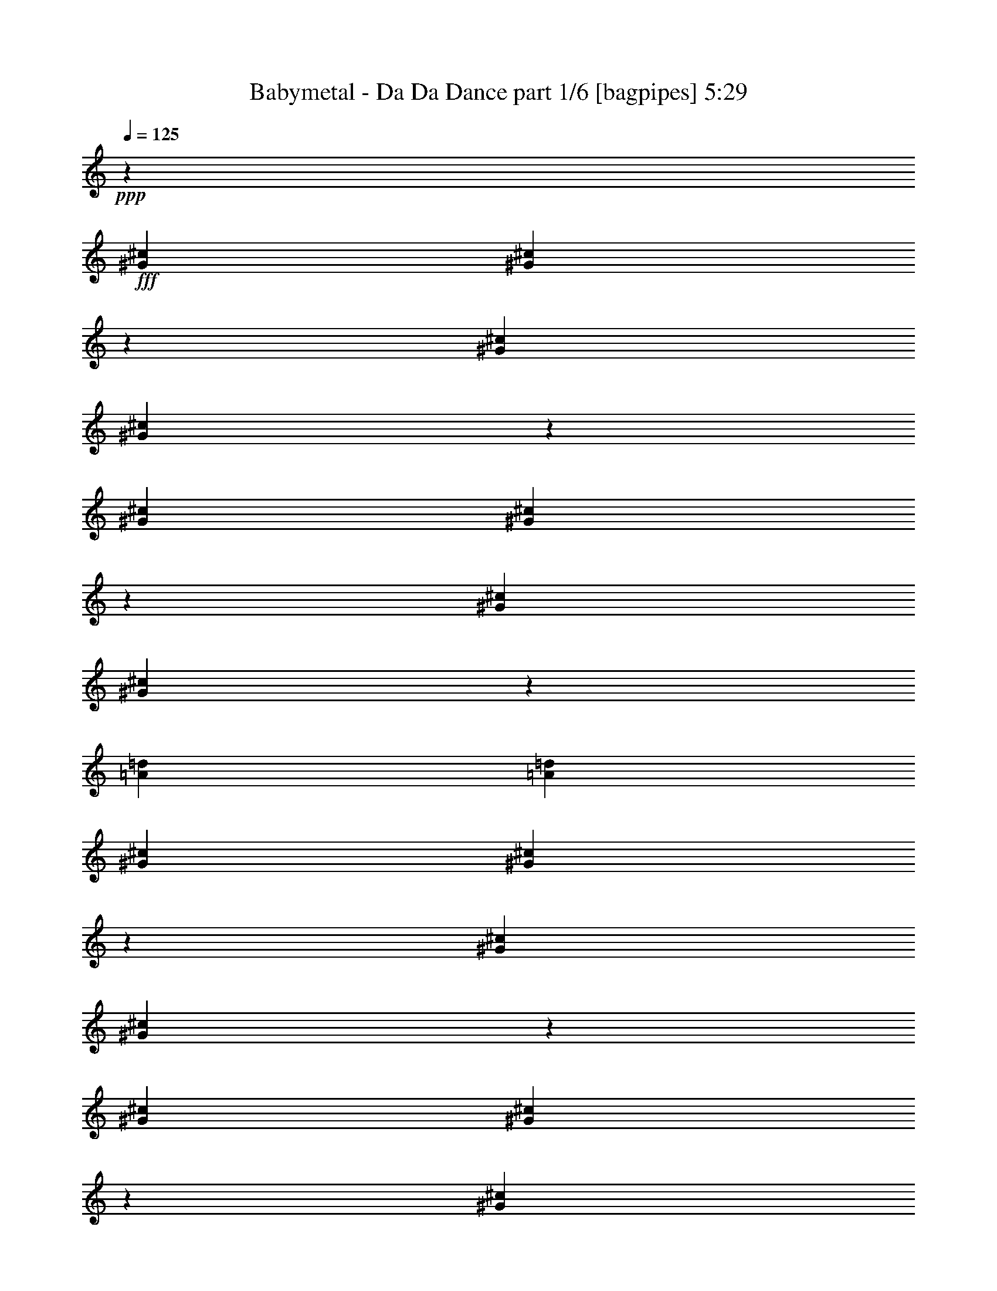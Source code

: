 % Produced with Bruzo's Transcoding Environment
% Transcribed by  Bruzo

X:1
T:  Babymetal - Da Da Dance part 1/6 [bagpipes] 5:29
Z: Transcribed with BruTE 70
L: 1/4
Q: 125
K: C
+ppp+
z51979/8000
+fff+
[^G781/4000^c781/4000]
[^G1459/8000^c1459/8000]
z957/4000
[^G781/4000^c781/4000]
[^G381/2000^c381/2000]
z/5
[^G453/2000^c453/2000]
[^G397/2000^c397/2000]
z307/1600
[^G781/4000^c781/4000]
[^G1903/8000^c1903/8000]
z1471/8000
[=A781/2000=d781/2000]
[=A3373/8000=d3373/8000]
[^G781/4000^c781/4000]
[^G147/800^c147/800]
z119/500
[^G781/4000^c781/4000]
[^G767/4000^c767/4000]
z1589/8000
[^G453/2000^c453/2000]
[^G1599/8000^c1599/8000]
z61/320
[^G781/4000^c781/4000]
[^G1913/8000^c1913/8000]
z3979/4000
[=B,781/4000^G781/4000^c781/4000]
[^C3/16-^G3/16^c3/16]
[^C1873/8000]
[^C781/4000^G781/4000^c781/4000]
[=E3/16-^G3/16^c3/16]
[=E203/1000]
[^F453/2000^G453/2000^c453/2000]
[^G1561/8000^c1561/8000]
[=G781/4000]
[=E781/4000^G781/4000^c781/4000]
[^G/4-^c/4]
[^G687/4000]
[=A781/2000=d781/2000]
[=A3373/8000=B3373/8000=d3373/8000]
[=B,781/4000^G781/4000^c781/4000]
[^C3/16-^G3/16^c3/16]
[^C937/4000]
[^C781/4000^G781/4000^c781/4000]
[=E3/16-^G3/16^c3/16]
[=E1623/8000]
[^F453/2000^G453/2000^c453/2000]
[^G781/4000^c781/4000]
[=G781/4000]
[=E781/4000^G781/4000^c781/4000]
[^G/4-^c/4]
[^G1373/8000]
[=B,781/2000=E781/2000=A781/2000]
[=B,1687/4000=E1687/4000=A1687/4000]
[^C937/1600^G937/1600^c937/1600]
[^G,617/1000^D617/1000^G617/1000]
[^F,987/1600^C987/1600^F987/1600]
[=B,617/1000^F617/1000=B617/1000]
[=D19571/8000=A19571/8000=d19571/8000]
z3209/4000
[=B,781/4000^F781/4000]
+f+
[^C781/4000^G781/4000]
[=E781/4000^c781/4000]
[=B,453/2000^F453/2000]
[^C1561/8000^G1561/8000]
[=E781/4000^c781/4000]
[=B,781/4000^F781/4000]
[^C453/2000^G453/2000]
[^F781/4000^d781/4000]
[=B,781/4000^F781/4000]
[^C1561/8000^G1561/8000]
[=G453/2000^d453/2000]
[=B,781/4000^F781/4000]
[^C781/4000^G781/4000]
[^G781/4000=e781/4000]
[^D453/2000=B453/2000]
[=E1561/8000^c1561/8000]
[=B781/4000^g781/4000]
[^D781/4000=B781/4000]
[=E453/2000^c453/2000]
[=B781/4000^g781/4000]
[^D781/4000=B781/4000]
[=E1561/8000^c1561/8000]
[=B453/2000^g453/2000]
[^D781/4000=B781/4000]
[=E781/4000^c781/4000]
[=B781/4000^g781/4000]
[^C453/2000=A453/2000]
[=B,781/4000^G781/4000]
[=A1561/8000=e1561/8000]
[^C781/4000=A781/4000]
[=B,453/2000^G453/2000]
[=B,781/4000^F781/4000]
[^C781/4000^G781/4000]
[=E781/4000^c781/4000]
[=B,1811/8000^F1811/8000]
[^C781/4000^G781/4000]
[=E781/4000^c781/4000]
[=B,781/4000^F781/4000]
[^C453/2000^G453/2000]
[^F781/4000^d781/4000]
[=B,1561/8000^F1561/8000]
[^C781/4000^G781/4000]
[=G453/2000^d453/2000]
[=B,781/4000^F781/4000]
[^C781/4000^G781/4000]
[^G3373/8000=e3373/8000]
[=B,781/4000^F781/4000]
[^C781/4000^G781/4000]
[=B781/4000^f781/4000]
[=B,453/2000^F453/2000]
[^C781/4000^G781/4000]
[=B781/4000^f781/4000]
[=B,1561/8000^F1561/8000]
[^C453/2000^G453/2000]
[=E781/4000^c781/4000]
[=B,781/4000^F781/4000]
[=E781/4000^c781/4000]
[^D453/2000=B453/2000]
[=B,1561/8000^F1561/8000]
+fff+
[^G,3/16^D3/16-]
[^F,3/16^D3/16-]
[^G,121/500^D121/500]
[=B,781/4000^F781/4000]
+f+
[^C781/4000^G781/4000]
[=E1561/8000^c1561/8000]
[=B,781/4000^F781/4000]
[^C453/2000^G453/2000]
[=E781/4000^c781/4000]
[=B,781/4000^F781/4000]
[^C781/4000^G781/4000]
[^F1811/8000^d1811/8000]
[=B,781/4000^F781/4000]
[^C781/4000^G781/4000]
[=G781/4000^d781/4000]
[=B,453/2000^F453/2000]
[^C781/4000^G781/4000]
[^G781/4000=e781/4000]
[^D1561/8000=B1561/8000]
[=E453/2000^c453/2000]
[=B781/4000^g781/4000]
[^D781/4000=B781/4000]
[=E781/4000^c781/4000]
[=B453/2000^g453/2000]
[^D1561/8000=B1561/8000]
[=E781/4000^c781/4000]
[=B781/4000^g781/4000]
[^D453/2000=B453/2000]
[=E781/4000^c781/4000]
[=B781/4000^g781/4000]
[^C1561/8000=A1561/8000]
[=B,453/2000^G453/2000]
[=A781/4000=e781/4000]
[^C781/4000=A781/4000]
[=B,781/4000^G781/4000]
[=A,453/2000^F453/2000]
[=B,781/4000^G781/4000]
[=E1561/8000^c1561/8000]
[=A,781/4000^F781/4000]
[=B,453/2000^G453/2000]
[=E781/4000^c781/4000]
[=A,781/4000^F781/4000]
[=B,781/4000^G781/4000]
[^F1811/8000^d1811/8000]
[=A,781/4000^F781/4000]
[=B,781/4000^G781/4000]
[=G781/4000^d781/4000]
[=A,453/2000^F453/2000]
[=B,781/4000^G781/4000]
[^G3123/8000=e3123/8000]
[=B,453/2000^F453/2000]
[^C781/4000^G781/4000]
[=B781/4000^f781/4000]
[=B,781/4000^F781/4000]
[^C1811/8000^G1811/8000]
[=B781/4000^f781/4000]
[=B,781/4000^F781/4000]
[^C781/4000^G781/4000]
+fff+
[=B2599/1600^g2599/1600]
[=B,453/2000^F453/2000]
+f+
[^C1561/8000^G1561/8000]
[=E781/4000^c781/4000]
[=B,781/4000^F781/4000]
[^C453/2000^G453/2000]
[=E781/4000^c781/4000]
[=B,781/4000^F781/4000]
[^C1561/8000^G1561/8000]
[^F453/2000^d453/2000]
[=B,781/4000^F781/4000]
[^C781/4000^G781/4000]
[=G781/4000^d781/4000]
[=B,453/2000^F453/2000]
[^C1561/8000^G1561/8000]
[^G781/4000=e781/4000]
[^D781/4000=B781/4000]
[=E453/2000^c453/2000]
[=B781/4000^g781/4000]
[^D781/4000=B781/4000]
[=E781/4000^c781/4000]
[=B1811/8000^g1811/8000]
[^D781/4000=B781/4000]
[=E781/4000^c781/4000]
[=B781/4000^g781/4000]
[^D453/2000=B453/2000]
[=E781/4000^c781/4000]
[=B1561/8000^g1561/8000]
[^C781/4000=A781/4000]
[=B,453/2000^G453/2000]
[=A781/4000=e781/4000]
[^C781/4000=A781/4000]
[=B,1499/8000^G1499/8000]
z8
z8
z8
z8
z8
z8
z8
z8
z8
z8
z8
z8
z2539/320
+fff+
[=B,781/4000^F781/4000]
+f+
[^C1561/8000^G1561/8000]
[=E453/2000^c453/2000]
[=B,781/4000^F781/4000]
[^C781/4000^G781/4000]
[=E781/4000^c781/4000]
[=B,453/2000^F453/2000]
[^C1561/8000^G1561/8000]
[^F781/4000^d781/4000]
[=B,781/4000^F781/4000]
[^C453/2000^G453/2000]
[=G781/4000^d781/4000]
[=B,781/4000^F781/4000]
[^C1561/8000^G1561/8000]
[^G453/2000=e453/2000]
[^D781/4000=B781/4000]
[=E781/4000^c781/4000]
[=B781/4000^g781/4000]
[^D453/2000=B453/2000]
[=E781/4000^c781/4000]
[=B1561/8000^g1561/8000]
[^D781/4000=B781/4000]
[=E453/2000^c453/2000]
[=B781/4000^g781/4000]
[^D781/4000=B781/4000]
[=E781/4000^c781/4000]
[=B1811/8000^g1811/8000]
[^C781/4000=A781/4000]
[=B,781/4000^G781/4000]
[=A781/4000=e781/4000]
[^C453/2000=A453/2000]
[=B,781/4000^G781/4000]
[=B,1561/8000^F1561/8000]
[^C781/4000^G781/4000]
[=E453/2000^c453/2000]
[=B,781/4000^F781/4000]
[^C781/4000^G781/4000]
[=E781/4000^c781/4000]
[=B,1811/8000^F1811/8000]
[^C781/4000^G781/4000]
[^F781/4000^d781/4000]
[=B,781/4000^F781/4000]
[^C453/2000^G453/2000]
[=G781/4000^d781/4000]
[=B,781/4000^F781/4000]
[^C1561/8000^G1561/8000]
[^G1687/4000=e1687/4000]
[=B,781/4000^F781/4000]
[^C781/4000^G781/4000]
[=B453/2000^f453/2000]
[=B,1561/8000^F1561/8000]
[^C781/4000^G781/4000]
[=B781/4000^f781/4000]
[=B,453/2000^F453/2000]
[^C781/4000^G781/4000]
[=E781/4000^c781/4000]
[=B,1561/8000^F1561/8000]
[=E781/4000^c781/4000]
[^D453/2000=B453/2000]
[=B,781/4000^F781/4000]
+fff+
[^G,3/16^D3/16-]
[^F,3/16^D3/16-]
[^G,387/1600^D387/1600]
[=B,781/4000^F781/4000]
+f+
[^C781/4000^G781/4000]
[=E781/4000^c781/4000]
[=B,453/2000^F453/2000]
[^C781/4000^G781/4000]
[=E781/4000^c781/4000]
[=B,1561/8000^F1561/8000]
[^C453/2000^G453/2000]
[^F781/4000^d781/4000]
[=B,781/4000^F781/4000]
[^C781/4000^G781/4000]
[=G453/2000^d453/2000]
[=B,1561/8000^F1561/8000]
[^C781/4000^G781/4000]
[^G781/4000=e781/4000]
[^D453/2000=B453/2000]
[=E781/4000^c781/4000]
[=B781/4000^g781/4000]
[^D1561/8000=B1561/8000]
[=E453/2000^c453/2000]
[=B781/4000^g781/4000]
[^D781/4000=B781/4000]
[=E781/4000^c781/4000]
[=B453/2000^g453/2000]
[^D1561/8000=B1561/8000]
[=E781/4000^c781/4000]
[=B781/4000^g781/4000]
[^C453/2000=A453/2000]
[=B,781/4000^G781/4000]
[=A781/4000=e781/4000]
[^C781/4000=A781/4000]
[=B,1811/8000^G1811/8000]
[=A,781/4000^F781/4000]
[=B,781/4000^G781/4000]
[=E781/4000^c781/4000]
[=A,453/2000^F453/2000]
[=B,781/4000^G781/4000]
[=E1561/8000^c1561/8000]
[=A,781/4000^F781/4000]
[=B,453/2000^G453/2000]
[^F781/4000^d781/4000]
[=A,781/4000^F781/4000]
[=B,781/4000^G781/4000]
[=G1811/8000^d1811/8000]
[=A,781/4000^F781/4000]
[=B,781/4000^G781/4000]
[^G1687/4000=e1687/4000]
[=B,781/4000^F781/4000]
[^C1561/8000^G1561/8000]
[=B781/4000^f781/4000]
[=B,453/2000^F453/2000]
[^C781/4000^G781/4000]
[=B781/4000^f781/4000]
[=B,781/4000^F781/4000]
[^C453/2000^G453/2000]
+fff+
[=B6497/4000^g6497/4000]
[^c781/4000]
[^c781/4000]
[^c781/4000]
[^c453/2000]
[^c1561/8000]
[^c781/4000]
[^c781/4000]
[^c453/2000]
[^c781/4000]
[^c781/4000]
[^c1561/8000]
[^c453/2000]
[^c781/4000]
[^c781/4000]
[^c781/4000]
[^c453/2000]
[=e781/4000]
[=e1561/8000]
[=e781/4000]
[=e453/2000]
[=e781/4000]
[=e781/4000]
[=e781/4000]
[=e1561/8000]
[^f453/2000]
[^f781/4000]
[^f781/4000]
[^f781/4000]
[^f453/2000]
[^f1561/8000]
[^f781/4000]
[^f781/4000]
[^c453/2000]
[^c781/4000]
[^c781/4000]
[^c1561/8000]
[^c453/2000]
[^c781/4000]
[^c781/4000]
[^c781/4000]
[^c453/2000]
[^c781/4000]
[^c1561/8000]
[^c781/4000]
[^c453/2000]
[^c781/4000]
[^c781/4000]
[^c781/4000]
[=A1811/8000]
[=A781/4000]
[=A781/4000]
[=A781/4000]
[=A453/2000]
[=A781/4000]
[=A1561/8000]
[=A1459/8000]
z8
z8
z8
z8
z8
z8
z8
z8
z8
z8
z8
z4569/1000
[=B,781/4000^F781/4000]
+f+
[^C453/2000^G453/2000]
[=E781/4000^c781/4000]
[=B,781/4000^F781/4000]
[^C781/4000^G781/4000]
[=E1811/8000^c1811/8000]
[=B,781/4000^F781/4000]
[^C781/4000^G781/4000]
[^F781/4000^d781/4000]
[=B,453/2000^F453/2000]
[^C781/4000^G781/4000]
[=G1561/8000^d1561/8000]
[=B,781/4000^F781/4000]
[^C453/2000^G453/2000]
[^G781/4000=e781/4000]
[^D781/4000=B781/4000]
[=E781/4000^c781/4000]
[=B453/2000^g453/2000]
[^D1561/8000=B1561/8000]
[=E781/4000^c781/4000]
[=B781/4000^g781/4000]
[^D453/2000=B453/2000]
[=E781/4000^c781/4000]
[=B781/4000^g781/4000]
[^D1561/8000=B1561/8000]
[=E453/2000^c453/2000]
[=B781/4000^g781/4000]
[^C781/4000=A781/4000]
[=B,781/4000^G781/4000]
[=A453/2000=e453/2000]
[^C1561/8000=A1561/8000]
[=B,781/4000^G781/4000]
[=B,781/4000^F781/4000]
[^C453/2000^G453/2000]
[=E781/4000^c781/4000]
[=B,781/4000^F781/4000]
[^C1561/8000^G1561/8000]
[=E453/2000^c453/2000]
[=B,781/4000^F781/4000]
[^C781/4000^G781/4000]
[^F781/4000^d781/4000]
[=B,453/2000^F453/2000]
[^C781/4000^G781/4000]
[=G1561/8000^d1561/8000]
[=B,781/4000^F781/4000]
[^C453/2000^G453/2000]
[^G781/2000=e781/2000]
[=B,781/4000^F781/4000]
[^C1811/8000^G1811/8000]
[=B781/4000^f781/4000]
[=B,781/4000^F781/4000]
[^C781/4000^G781/4000]
[=B453/2000^f453/2000]
[=B,781/4000^F781/4000]
[^C1561/8000^G1561/8000]
[=E781/4000^c781/4000]
[=B,453/2000^F453/2000]
[=E781/4000^c781/4000]
[^D781/4000=B781/4000]
[=B,781/4000^F781/4000]
+fff+
[^G,/4^D/4-]
[^F,3/16^D3/16-]
[^G,287/1600^D287/1600]
[=B,781/4000^F781/4000]
+f+
[^C453/2000^G453/2000]
[=E781/4000^c781/4000]
[=B,781/4000^F781/4000]
[^C1561/8000^G1561/8000]
[=E453/2000^c453/2000]
[=B,781/4000^F781/4000]
[^C781/4000^G781/4000]
[^F781/4000^d781/4000]
[=B,453/2000^F453/2000]
[^C1561/8000^G1561/8000]
[=G781/4000^d781/4000]
[=B,781/4000^F781/4000]
[^C453/2000^G453/2000]
[^G781/4000=e781/4000]
[^D781/4000=B781/4000]
[=E1561/8000^c1561/8000]
[=B781/4000^g781/4000]
[^D453/2000=B453/2000]
[=E781/4000^c781/4000]
[=B781/4000^g781/4000]
[^D781/4000=B781/4000]
[=E1811/8000^c1811/8000]
[=B781/4000^g781/4000]
[^D781/4000=B781/4000]
[=E781/4000^c781/4000]
[=B453/2000^g453/2000]
[^C781/4000=A781/4000]
[=B,781/4000^G781/4000]
[=A1561/8000=e1561/8000]
[^C453/2000=A453/2000]
[=B,781/4000^G781/4000]
[=A,781/4000^F781/4000]
[=B,781/4000^G781/4000]
[=E453/2000^c453/2000]
[=A,1561/8000^F1561/8000]
[=B,781/4000^G781/4000]
[=E781/4000^c781/4000]
[=A,453/2000^F453/2000]
[=B,781/4000^G781/4000]
[^F781/4000^d781/4000]
[=A,1561/8000^F1561/8000]
[=B,453/2000^G453/2000]
[=G781/4000^d781/4000]
[=A,781/4000^F781/4000]
[=B,781/4000^G781/4000]
[^G3373/8000=e3373/8000]
[=B,781/4000^F781/4000]
[^C781/4000^G781/4000]
[=B453/2000^f453/2000]
[=B,781/4000^F781/4000]
[^C781/4000^G781/4000]
[=B781/4000^f781/4000]
[=B,1811/8000^F1811/8000]
[^C781/4000^G781/4000]
+fff+
[=B2599/1600^g2599/1600]
[^c781/4000]
[^c781/4000]
[^c1811/8000]
[^c781/4000]
[^c781/4000]
[^c781/4000]
[^c453/2000]
[^c781/4000]
[^c1561/8000]
[^c781/4000]
[^c453/2000]
[^c781/4000]
[^c781/4000]
[^c781/4000]
[^c453/2000]
[^c1561/8000]
[=e781/4000]
[=e781/4000]
[=e453/2000]
[=e781/4000]
[=e781/4000]
[=e1561/8000]
[=e453/2000]
[=e781/4000]
[^f781/4000]
[^f781/4000]
[^f453/2000]
[^f1561/8000]
[^f781/4000]
[^f781/4000]
[^f453/2000]
[^f781/4000]
[^c781/4000]
[^c1561/8000]
[^c453/2000]
[^c781/4000]
[^c781/4000]
[^c781/4000]
[^c453/2000]
[^c781/4000]
[^c1561/8000]
[^c781/4000]
[^c453/2000]
[^c781/4000]
[^c781/4000]
[^c781/4000]
[^c1561/8000]
[^c453/2000]
[=A781/4000]
[=A781/4000]
[=A781/4000]
[=A453/2000]
[=A1561/8000]
[=A781/4000]
[=A781/4000]
[=A1881/8000]
z8
z8
z8
z8
z8
z8
z8
z8
z8
z8
z8
z1819/400
[=B,781/4000^F781/4000]
+f+
[^C781/4000^G781/4000]
[=E781/4000^c781/4000]
[=B,1811/8000^F1811/8000]
[^C781/4000^G781/4000]
[=E781/4000^c781/4000]
[=B,781/4000^F781/4000]
[^C781/4000^G781/4000]
[^F453/2000^d453/2000]
[=B,1561/8000^F1561/8000]
[^C781/4000^G781/4000]
[=G781/4000^d781/4000]
[=B,453/2000^F453/2000]
[^C781/4000^G781/4000]
[^G781/4000=e781/4000]
[^D1561/8000=B1561/8000]
[=E453/2000^c453/2000]
[=B781/4000^g781/4000]
[^D781/4000=B781/4000]
[=E781/4000^c781/4000]
[=B453/2000^g453/2000]
[^D781/4000=B781/4000]
[=E1561/8000^c1561/8000]
[=B781/4000^g781/4000]
[^D453/2000=B453/2000]
[=E781/4000^c781/4000]
[=B781/4000^g781/4000]
[^C781/4000=A781/4000]
[=B,1811/8000^G1811/8000]
[=A781/4000=e781/4000]
[^C781/4000=A781/4000]
[=B,781/4000^G781/4000]
[=B,453/2000^F453/2000]
[^C781/4000^G781/4000]
[=E1561/8000^c1561/8000]
[=B,781/4000^F781/4000]
[^C453/2000^G453/2000]
[=E781/4000^c781/4000]
[=B,781/4000^F781/4000]
[^C781/4000^G781/4000]
[^F1811/8000^d1811/8000]
[=B,781/4000^F781/4000]
[^C781/4000^G781/4000]
[=G781/4000^d781/4000]
[=B,453/2000^F453/2000]
[^C781/4000^G781/4000]
[^G3123/8000=e3123/8000]
[=B,453/2000^F453/2000]
[^C781/4000^G781/4000]
[=B781/4000^f781/4000]
[=B,781/4000^F781/4000]
[^C453/2000^G453/2000]
[=B1561/8000^f1561/8000]
[=B,781/4000^F781/4000]
[^C781/4000^G781/4000]
[=E453/2000^c453/2000]
[=B,781/4000^F781/4000]
[=E781/4000^c781/4000]
[^D1561/8000=B1561/8000]
[=B,453/2000^F453/2000]
+fff+
[^G,3/16^D3/16-]
[^F,3/16^D3/16-]
[^G,843/4000^D843/4000]
[=B,453/2000^F453/2000]
+f+
[^C1561/8000^G1561/8000]
[=E781/4000^c781/4000]
[=B,781/4000^F781/4000]
[^C453/2000^G453/2000]
[=E781/4000^c781/4000]
[=B,781/4000^F781/4000]
[^C781/4000^G781/4000]
[^F1811/8000^d1811/8000]
[=B,781/4000^F781/4000]
[^C781/4000^G781/4000]
[=G781/4000^d781/4000]
[=B,453/2000^F453/2000]
[^C781/4000^G781/4000]
[^G1561/8000=e1561/8000]
[^D781/4000=B781/4000]
[=E453/2000^c453/2000]
[=B781/4000^g781/4000]
[^D781/4000=B781/4000]
[=E781/4000^c781/4000]
[=B1811/8000^g1811/8000]
[^D781/4000=B781/4000]
[=E781/4000^c781/4000]
[=B781/4000^g781/4000]
[^D453/2000=B453/2000]
[=E781/4000^c781/4000]
[=B1561/8000^g1561/8000]
[^C781/4000=A781/4000]
[=B,453/2000^G453/2000]
[=A781/4000=e781/4000]
[^C781/4000=A781/4000]
[=B,781/4000^G781/4000]
[=A,453/2000^F453/2000]
[=B,1561/8000^G1561/8000]
[=E781/4000^c781/4000]
[=A,781/4000^F781/4000]
[=B,453/2000^G453/2000]
[=E781/4000^c781/4000]
[=A,781/4000^F781/4000]
[=B,1561/8000^G1561/8000]
[^F781/4000^d781/4000]
[=A,453/2000^F453/2000]
[=B,781/4000^G781/4000]
[=G781/4000^d781/4000]
[=A,781/4000^F781/4000]
[=B,1811/8000^G1811/8000]
[^G781/2000=e781/2000]
[=B,781/4000^F781/4000]
[^C453/2000^G453/2000]
[=B781/4000^f781/4000]
[=B,1561/8000^F1561/8000]
[^C781/4000^G781/4000]
[=B453/2000^f453/2000]
[=B,781/4000^F781/4000]
[^C781/4000^G781/4000]
+fff+
[=B2599/1600^g2599/1600]
[^c1561/8000]
[^c453/2000]
[^c781/4000]
[^c781/4000]
[^c781/4000]
[^c453/2000]
[^c1561/8000]
[^c781/4000]
[^c781/4000]
[^c453/2000]
[^c781/4000]
[^c781/4000]
[^c1561/8000]
[^c453/2000]
[^c781/4000]
[^c781/4000]
[=e781/4000]
[=e453/2000]
[=e781/4000]
[=e1561/8000]
[=e781/4000]
[=e453/2000]
[=e781/4000]
[=e781/4000]
[^f781/4000]
[^f1811/8000]
[^f781/4000]
[^f781/4000]
[^f781/4000]
[^f453/2000]
[^f781/4000]
[^f1561/8000]
[^c781/4000]
[^c453/2000]
[^c781/4000]
[^c781/4000]
[^c781/4000]
[^c1811/8000]
[^c781/4000]
[^c781/4000]
[^c781/4000]
[^c453/2000]
[^c781/4000]
[^c781/4000]
[^c1561/8000]
[^c453/2000]
[^c781/4000]
[^c781/4000]
[=A781/4000]
[=A453/2000]
[=A1561/8000]
[=A781/4000]
[=A781/4000]
[=A453/2000]
[=A781/4000]
[=A1553/8000]
z8
z8
z8
z8
z8
z28303/4000
[=B,1811/8000^F1811/8000]
+f+
[^C781/4000^G781/4000]
[=E781/4000^c781/4000]
[=B,781/4000^F781/4000]
[^C453/2000^G453/2000]
[=E781/4000^c781/4000]
[=B,1561/8000^F1561/8000]
[^C781/4000^G781/4000]
[^F453/2000^d453/2000]
[=B,781/4000^F781/4000]
[^C781/4000^G781/4000]
[=G781/4000^d781/4000]
[=B,1811/8000^F1811/8000]
[^C781/4000^G781/4000]
[^G781/4000=e781/4000]
[^D781/4000=B781/4000]
[=E453/2000^c453/2000]
[=B781/4000^g781/4000]
[^D1561/8000=B1561/8000]
[=E781/4000^c781/4000]
[=B453/2000^g453/2000]
[^D781/4000=B781/4000]
[=E781/4000^c781/4000]
[=B781/4000^g781/4000]
[^D453/2000=B453/2000]
[=E1561/8000^c1561/8000]
[=B781/4000^g781/4000]
[^C781/4000=A781/4000]
[=B,453/2000^G453/2000]
[=A781/4000=e781/4000]
[^C781/4000=A781/4000]
[=B,1561/8000^G1561/8000]
[=B,453/2000^F453/2000]
[^C781/4000^G781/4000]
[=E781/4000^c781/4000]
[=B,781/4000^F781/4000]
[^C453/2000^G453/2000]
[=E1561/8000^c1561/8000]
[=B,781/4000^F781/4000]
[^C781/4000^G781/4000]
[^F453/2000^d453/2000]
[=B,781/4000^F781/4000]
[^C781/4000^G781/4000]
[=G1561/8000^d1561/8000]
[=B,453/2000^F453/2000]
[^C781/4000^G781/4000]
[^G781/2000=e781/2000]
[=B,453/2000^F453/2000]
[^C781/4000^G781/4000]
[=B1561/8000^f1561/8000]
[=B,781/4000^F781/4000]
[^C453/2000^G453/2000]
[=B781/4000^f781/4000]
[=B,781/4000^F781/4000]
[^C781/4000^G781/4000]
[=E1811/8000^c1811/8000]
[=B,781/4000^F781/4000]
[=E781/4000^c781/4000]
[^D781/4000=B781/4000]
[=B,453/2000^F453/2000]
+fff+
[^G,3/16^D3/16-]
[^F,3/16^D3/16-]
[^G,337/1600^D337/1600]
[=B,453/2000^F453/2000]
+f+
[^C781/4000^G781/4000]
[=E781/4000^c781/4000]
[=B,781/4000^F781/4000]
[^C1561/8000^G1561/8000]
[=E453/2000^c453/2000]
[=B,781/4000^F781/4000]
[^C781/4000^G781/4000]
[^F781/4000^d781/4000]
[=B,453/2000^F453/2000]
[^C781/4000^G781/4000]
[=G1561/8000^d1561/8000]
[=B,781/4000^F781/4000]
[^C453/2000^G453/2000]
[^G781/4000=e781/4000]
[^D781/4000=B781/4000]
[=E781/4000^c781/4000]
[=B1811/8000^g1811/8000]
[^D781/4000=B781/4000]
[=E781/4000^c781/4000]
[=B781/4000^g781/4000]
[^D453/2000=B453/2000]
[=E781/4000^c781/4000]
[=B1561/8000^g1561/8000]
[^D781/4000=B781/4000]
[=E453/2000^c453/2000]
[=B781/4000^g781/4000]
[^C781/4000=A781/4000]
[=B,781/4000^G781/4000]
[=A1811/8000=e1811/8000]
[^C781/4000=A781/4000]
[=B,781/4000^G781/4000]
[=B,781/4000^F781/4000]
[^C453/2000^G453/2000]
[=E781/4000^c781/4000]
[=B,781/4000^F781/4000]
[^C1561/8000^G1561/8000]
[=E453/2000^c453/2000]
[=B,781/4000^F781/4000]
[^C781/4000^G781/4000]
[^F781/4000^d781/4000]
[=B,453/2000^F453/2000]
[^C1561/8000^G1561/8000]
[=G781/4000^d781/4000]
[=B,781/4000^F781/4000]
[^C453/2000^G453/2000]
[^G781/2000=e781/2000]
[=B,1561/8000^F1561/8000]
[^C453/2000^G453/2000]
[=B781/4000^f781/4000]
[=B,781/4000^F781/4000]
[^C781/4000^G781/4000]
[=B453/2000^f453/2000]
[=B,1561/8000^F1561/8000]
[^C781/4000^G781/4000]
[=E781/4000^c781/4000]
[=B,453/2000^F453/2000]
[=E781/4000^c781/4000]
[^D781/4000=B781/4000]
[=B,781/4000^F781/4000]
+fff+
[^G,/4^D/4-]
[^F,3/16^D3/16-]
[^G,287/1600^D287/1600]
[=G9871/8000]
[=G2599/1600]
[=c2603/4000]
[=c583/2000]
[=G2083/8000]
[=A1041/4000]
+f+
[^A2333/8000]
+fff+
[=F1041/4000]
[^D2083/8000]
[=E583/2000]
[^F2083/8000]
[=G1041/4000]
[=A583/2000]
[^A2083/8000]
[=G1041/4000]
[=d2333/8000]
[=A1041/4000]
[=e2599/1600]
[=e1041/4000]
[=d2333/8000]
[^A1041/4000]
[=F883/1600]
[=D833/1600]
[=E883/1600]
[=G883/1600]
[=c833/1600]
[=e883/1600]
[=e781/2000]
[^f1811/8000]
+f+
[^g793/4000]
z769/4000
+fff+
[^g781/4000]
+f+
[^f453/2000]
+fff+
[=e781/4000]
[^c1561/8000]
+f+
[=e781/4000]
+fff+
[^f453/2000]
+f+
[^g781/4000]
[^f781/4000]
[^g781/4000]
[^f1811/8000]
+fff+
[=e781/4000]
[^c23/160]
[=B1399/8000]
+f+
[^c7/40]
+fff+
[=e1149/8000]
+f+
[^f7/40]
[^g1149/8000]
[^f7/40]
[=e1399/8000]
+fff+
[^c23/160]
+f+
[=B1399/8000]
[^c781/4000]
+fff+
[=e781/4000]
+f+
[^f453/2000]
[=e1561/8000]
[^f781/4000]
[=e781/4000]
+fff+
[^c453/2000]
+f+
[=B781/4000]
+fff+
[^G781/4000]
+f+
[=B1561/8000]
+fff+
[^c453/2000]
+f+
[=e781/2000]
[^c781/4000]
+fff+
[=B453/2000]
+f+
[=A1561/8000]
[^G781/2000]
+fff+
[^d9871/8000]
[^F,2083/8000^C2083/8000]
[=G,1041/4000=E1041/4000]
[^G,2333/8000=F2333/8000]
[=A,1041/4000^F1041/4000]
[=B,1041/4000^G1041/4000]
[^C2333/8000=A2333/8000]
[^F1041/4000=B1041/4000]
[=F2083/8000^A2083/8000]
[=E583/2000=A583/2000]
[^D2083/8000^G2083/8000]
[=D1041/4000=G1041/4000]
[^C2333/8000^F2333/8000]
[=A,1561/8000=A1561/8000]
[=A,781/4000=A781/4000]
[=A,781/4000=A781/4000]
[=A,453/2000=A453/2000]
[=A,781/4000=A781/4000]
[=A,781/4000=A781/4000]
[=A,1561/8000=A1561/8000]
[=A,453/2000=A453/2000]
[=A,781/4000=A781/4000]
[=A,781/4000=A781/4000]
[=A,781/4000=A781/4000]
[=A,453/2000=A453/2000]
[=A,781/4000=A781/4000]
[=A,1561/8000=A1561/8000]
[=A,781/4000=A781/4000]
[=A,453/2000=A453/2000]
[^F,781/4000^F781/4000]
[^F,781/4000^F781/4000]
[^F,781/4000^F781/4000]
[^F,1811/8000^F1811/8000]
[^F,781/4000^F781/4000]
[^F,781/4000^F781/4000]
[^F,781/4000^F781/4000]
[^F,453/2000^F453/2000]
[^F,781/4000^F781/4000]
[^F,1561/8000^F1561/8000]
[^F,781/4000^F781/4000]
[^F,453/2000^F453/2000]
[^F,781/4000^F781/4000]
[^F,781/4000^F781/4000]
[^F,781/4000^F781/4000]
[^F,1811/8000^F1811/8000]
[^C781/4000]
[^C781/4000]
[^C781/4000]
[^C453/2000]
[^C781/4000]
[^C781/4000]
[^C1561/8000]
[^C453/2000]
[^C781/4000]
[^C781/4000]
[^C781/4000]
[^C453/2000]
[^C1561/8000]
[^C781/4000]
[^C781/4000]
[^C1907/8000]
z8
z8
z8
z8
z8
z8
z8
z8
z8
z34407/8000
[=B,781/4000^F781/4000]
+f+
[^C1561/8000^G1561/8000]
[=E781/4000^c781/4000]
[=B,453/2000^F453/2000]
[^C781/4000^G781/4000]
[=E781/4000^c781/4000]
[=B,781/4000^F781/4000]
[^C453/2000^G453/2000]
[^F1561/8000^d1561/8000]
[=B,781/4000^F781/4000]
[^C781/4000^G781/4000]
[=G453/2000^d453/2000]
[=B,781/4000^F781/4000]
[^C781/4000^G781/4000]
[^G1561/8000=e1561/8000]
[^D453/2000=B453/2000]
[=E781/4000^c781/4000]
[=B781/4000^g781/4000]
[^D781/4000=B781/4000]
[=E453/2000^c453/2000]
[=B1561/8000^g1561/8000]
[^D781/4000=B781/4000]
[=E781/4000^c781/4000]
[=B453/2000^g453/2000]
[^D781/4000=B781/4000]
[=E781/4000^c781/4000]
[=B1561/8000^g1561/8000]
[^C453/2000=A453/2000]
[=B,781/4000^G781/4000]
[=A781/4000=e781/4000]
[^C781/4000=A781/4000]
[=B,453/2000^G453/2000]
[=B,781/4000^F781/4000]
[^C1561/8000^G1561/8000]
[=E781/4000^c781/4000]
[=B,453/2000^F453/2000]
[^C781/4000^G781/4000]
[=E781/4000^c781/4000]
[=B,781/4000^F781/4000]
[^C1811/8000^G1811/8000]
[^F781/4000^d781/4000]
[=B,781/4000^F781/4000]
[^C781/4000^G781/4000]
[=G453/2000^d453/2000]
[=B,781/4000^F781/4000]
[^C1561/8000^G1561/8000]
[^G1687/4000=e1687/4000]
[=B,781/4000^F781/4000]
[^C781/4000^G781/4000]
[=B781/4000^f781/4000]
[=B,1561/8000^F1561/8000]
[^C453/2000^G453/2000]
[=B781/4000^f781/4000]
[=B,781/4000^F781/4000]
[^C781/4000^G781/4000]
[=E453/2000^c453/2000]
[=B,781/4000^F781/4000]
[=E1561/8000^c1561/8000]
[^D781/4000=B781/4000]
[=B,453/2000^F453/2000]
+fff+
[^G,3/16^D3/16-]
[^F,3/16^D3/16-]
[^G,843/4000^D843/4000]
[=B,1811/8000^F1811/8000]
+f+
[^C781/4000^G781/4000]
[=E781/4000^c781/4000]
[=B,781/4000^F781/4000]
[^C453/2000^G453/2000]
[=E781/4000^c781/4000]
[=B,1561/8000^F1561/8000]
[^C781/4000^G781/4000]
[^F453/2000^d453/2000]
[=B,781/4000^F781/4000]
[^C781/4000^G781/4000]
[=G781/4000^d781/4000]
[=B,1811/8000^F1811/8000]
[^C781/4000^G781/4000]
[^G781/4000=e781/4000]
[^D781/4000=B781/4000]
[=E453/2000^c453/2000]
[=B781/4000^g781/4000]
[^D781/4000=B781/4000]
[=E1561/8000^c1561/8000]
[=B453/2000^g453/2000]
[^D781/4000=B781/4000]
[=E781/4000^c781/4000]
[=B781/4000^g781/4000]
[^D453/2000=B453/2000]
[=E1561/8000^c1561/8000]
[=B781/4000^g781/4000]
[^C781/4000=A781/4000]
[=B,453/2000^G453/2000]
[=A781/4000=e781/4000]
[^C781/4000=A781/4000]
[=B,1561/8000^G1561/8000]
[=A,453/2000^F453/2000]
[=B,781/4000^G781/4000]
[=E781/4000^c781/4000]
[=A,781/4000^F781/4000]
[=B,453/2000^G453/2000]
[=E1561/8000^c1561/8000]
[=A,781/4000^F781/4000]
[=B,781/4000^G781/4000]
[^F453/2000^d453/2000]
[=A,781/4000^F781/4000]
[=B,781/4000^G781/4000]
[=G781/4000^d781/4000]
[=A,1811/8000^F1811/8000]
[=B,781/4000^G781/4000]
[^G781/2000=e781/2000]
[=B,453/2000^F453/2000]
[^C781/4000^G781/4000]
[=B1561/8000^f1561/8000]
[=B,781/4000^F781/4000]
[^C453/2000^G453/2000]
[=B781/4000^f781/4000]
[=B,781/4000^F781/4000]
[^C781/4000^G781/4000]
+fff+
[=B6497/4000^g6497/4000]
[=B,453/2000^G453/2000^c453/2000]
[^C3/16-^G3/16^c3/16]
[^C203/1000]
[^C781/4000^G781/4000^c781/4000]
[=E/4-^G/4^c/4]
[=E1373/8000]
[^F781/4000^G781/4000^c781/4000]
[^G781/4000^c781/4000]
[=G453/2000]
[=E781/4000^G781/4000^c781/4000]
[^G3/16-^c3/16]
[^G1623/8000]
[=A1687/4000=d1687/4000]
[=A781/2000=B781/2000=d781/2000]
[=B,781/4000^G781/4000^c781/4000]
[^C/4-^G/4^c/4]
[^C1373/8000]
[^C781/4000^G781/4000^c781/4000]
[=E3/16-^G3/16^c3/16]
[=E937/4000]
[^F781/4000^G781/4000^c781/4000]
[^G1561/8000^c1561/8000]
[=G781/4000]
[=E453/2000^G453/2000^c453/2000]
[^G3/16-^c3/16]
[^G203/1000]
[=B,1687/4000^F1687/4000=B1687/4000]
[=B,3123/8000^F3123/8000=B3123/8000]
[=B,781/4000^G781/4000^c781/4000]
[^C/4-^G/4^c/4]
[^C687/4000]
[^C781/4000^G781/4000^c781/4000]
[=E3/16-^G3/16^c3/16]
[=E1873/8000]
[^F781/4000^G781/4000^c781/4000]
[^G781/4000^c781/4000]
[=G781/4000]
[=E453/2000^G453/2000^c453/2000]
[^G3/16-^c3/16]
[^G1623/8000]
[=A1687/4000=d1687/4000]
[=A781/2000=B781/2000=d781/2000]
[=B,1561/8000^G1561/8000^c1561/8000]
[^C/4-^G/4^c/4]
[^C687/4000]
[^C781/4000^G781/4000^c781/4000]
[=E3/16-^G3/16^c3/16]
[=E937/4000]
[^F781/4000^G781/4000^c781/4000]
[^G1561/8000^c1561/8000]
[=G781/4000]
[=E453/2000^G453/2000^c453/2000]
[^G3/16-^c3/16]
[^G203/1000]
[=B,3373/8000^F3373/8000=B3373/8000]
[=B,781/2000^F781/2000=B781/2000]
[^C2597/800^G2597/800^c2597/800]
z25/4

X:2
T:  Babymetal - Da Da Dance part 2/6 [flute] 5:29
Z: Transcribed with BruTE 60
L: 1/4
Q: 125
K: C
+ppp+
+fff+
[^c781/4000]
[^g781/4000]
[^c3373/8000]
[^c781/4000]
[^g781/4000]
[^c1687/4000]
[^c781/4000]
[^g1561/8000]
[^c1687/4000]
[^c781/4000]
[^g781/4000]
[^c3373/8000]
[^c781/4000]
[^g781/4000]
[^c1687/4000]
[^c781/4000]
[^g1561/8000]
[^c1687/4000]
[^c781/4000]
[^g781/4000]
[^c1687/4000]
[^c1561/8000]
[^g781/4000]
[^c1687/4000]
[^c781/4000]
[^g781/4000]
[^c3373/8000]
[^c781/4000]
[^g781/4000]
[^c1687/4000]
[^c1561/8000]
[^g781/4000]
[^c1687/4000]
[^c781/4000]
[^g781/4000]
[^c3373/8000]
[^c781/4000]
[^g781/4000]
[^c1687/4000]
[^c781/4000]
[^g1561/8000]
[^c1687/4000]
[^c781/4000]
[^g781/4000]
[^c3373/8000]
[^c781/4000]
[^g781/4000]
[^c427/1000]
z8
z16709/4000
[^G781/2000^c781/2000]
[^G781/4000^c781/4000]
[^G453/2000^c453/2000]
[^G6497/8000^c6497/8000]
[^F3087/8000=B3087/8000]
z799/4000
[^G951/4000^c951/4000]
z1517/4000
[^G1733/4000^c1733/4000]
z1469/8000
[^G781/4000^c781/4000]
[^G781/4000^c781/4000]
[^G453/2000^c453/2000]
[^G781/4000^c781/4000]
[^G781/4000^c781/4000]
[^G1561/8000^c1561/8000]
[^G453/2000^c453/2000]
[^D781/4000^d781/4000]
[=E24/125=e24/125]
z397/2000
[^D239/1000^d239/1000]
z3023/8000
[^D3477/8000^d3477/8000]
z1459/8000
[^G781/4000^c781/4000]
[^G781/4000^c781/4000]
[^G1811/8000^c1811/8000]
[^G3249/4000^c3249/4000]
[^F777/2000=B777/2000]
z1577/8000
[^G1923/8000^c1923/8000]
z3013/8000
[^G3373/8000^c3373/8000]
[^F781/4000=B781/4000]
[^G97/500^c97/500]
z393/2000
[^F453/2000=B453/2000]
[^G101/500^c101/500]
z377/2000
[^F1561/8000=B1561/8000]
[^G453/2000^c453/2000]
[=E3119/8000=e3119/8000]
z1567/8000
[^D1933/8000^d1933/8000]
z1501/4000
[^D1687/4000^d1687/4000]
[^G781/2000^c781/2000]
[^G1561/8000^c1561/8000]
[^G781/4000^c781/4000]
[^G3249/4000^c3249/4000]
[^F3379/8000=B3379/8000]
z389/2000
[^G361/2000^c361/2000]
z873/2000
[^G47/125^c47/125]
z1927/8000
[^G781/4000^c781/4000]
[^G781/4000^c781/4000]
[^G781/4000^c781/4000]
[^G453/2000^c453/2000]
[^G1561/8000^c1561/8000]
[^G781/4000^c781/4000]
[^G781/4000^c781/4000]
[^D453/2000^d453/2000]
[=E789/4000=e789/4000]
z773/4000
[^D727/4000^d727/4000]
z3481/8000
[^D3019/8000^d3019/8000]
z1917/8000
[^G781/4000^c781/4000]
[^G1561/8000^c1561/8000]
[^G781/4000^c781/4000]
[^G3249/4000^c3249/4000]
[^F17/40=B17/40]
z307/1600
[^G293/1600^c293/1600]
z3471/8000
[^G3123/8000^c3123/8000]
[^F453/2000=B453/2000]
[^G797/4000^c797/4000]
z153/800
[^F781/4000=B781/4000]
[^G477/2000^c477/2000]
z293/1600
[^F781/4000=B781/4000]
[^G781/4000^c781/4000]
[=B583/2000]
[^c2083/8000]
[=B1041/4000]
[^f2333/8000]
[^c1041/4000]
[=B2083/8000]
[^G,6497/4000^C6497/4000]
[^D,2599/1600^G,2599/1600]
[=E,2599/1600=A,2599/1600]
[=A,453/2000=D453/2000]
[=A,781/4000=D781/4000]
[=A,1561/8000=D1561/8000]
[=A,781/4000=D781/4000]
[=A,453/2000=D453/2000]
[=A,781/4000=D781/4000]
[=A,781/4000=D781/4000]
[=A,1499/8000=D1499/8000]
z8
z11951/4000
[^c781/2000]
[^f3373/8000]
[=B781/2000]
[=B6477/8000]
z8
z2139/1000
[^C1687/4000]
[^D781/2000]
[^G3373/8000]
[=E781/2000]
[^F1687/4000]
[=E3123/8000]
[^D849/2000]
z48583/8000
[=B,1687/4000]
[^C781/2000]
[=E3419/8000]
z1539/4000
[=B,1687/4000]
[^C3123/8000]
[=E137/320]
z3073/8000
[=D3427/8000]
z377/2000
[^G,873/2000^C873/2000]
z361/2000
[^G,191/500^C191/500]
z1879/8000
[^G,3121/8000^C3121/8000]
z313/1600
[=B1687/4000]
[^f3123/8000]
[=B1719/4000]
z10383/1600
[^C9621/8000]
[=E781/4000]
[=F1811/8000]
[^F1591/8000]
z1533/8000
[^G1467/8000]
z1907/8000
[=B,1593/8000]
z1531/8000
[^C3469/8000]
z757/2000
[=G217/500=c217/500=f217/500]
z1463/8000
[=G3037/8000=c3037/8000=f3037/8000]
z1899/8000
[=G6601/8000=c6601/8000=e6601/8000]
z3197/4000
[=A3123/8000=d3123/8000]
[=A781/4000=d781/4000]
[=A453/2000=d453/2000]
[=A781/2000=d781/2000]
[=A781/4000=d781/4000]
[=A1811/8000=d1811/8000]
[=G389/1000=c389/1000]
z787/4000
[=A963/4000=d963/4000]
z3009/8000
[=A3491/8000=d3491/8000]
z289/1600
[=G781/4000=c781/4000]
[=A781/4000=d781/4000]
[=A1811/8000=d1811/8000]
[=A781/4000=d781/4000]
[=A781/4000=d781/4000]
[=A781/4000=d781/4000]
[=A453/2000=d453/2000]
[=F1561/4000=f1561/4000]
z1563/8000
[=E1937/8000=e1937/8000]
z2999/8000
[=E3001/8000=e3001/8000]
z967/4000
[=A781/4000=d781/4000]
[=A781/4000=d781/4000]
[=A781/4000=d781/4000]
[=A1687/4000=d1687/4000]
[=A1561/8000=d1561/8000]
[=A781/4000=d781/4000]
[=G3383/8000=c3383/8000]
z1553/8000
[=A1447/8000=d1447/8000]
z109/250
[=A781/2000=d781/2000]
[=G453/2000=c453/2000]
[=A197/1000=d197/1000]
z1547/8000
[=G781/4000=c781/4000]
[=A1891/8000=d1891/8000]
z1483/8000
[=G781/4000=c781/4000]
[=A781/4000=d781/4000]
[=F453/2000=f453/2000]
[=F1561/8000=f1561/8000]
[=F781/4000=f781/4000]
[=F781/4000=f781/4000]
[=E453/2000=e453/2000]
[=E781/4000=e781/4000]
[=E781/4000=e781/4000]
[=E1561/8000=e1561/8000]
[=A1687/4000=d1687/4000]
[=A781/4000=d781/4000]
[=A781/4000=d781/4000]
[=A3373/8000=d3373/8000]
[=A781/4000=d781/4000]
[=A781/4000=d781/4000]
[=G851/2000=c851/2000]
z383/2000
[=A367/2000=d367/2000]
z3467/8000
[=A3033/8000=d3033/8000]
z1903/8000
[=G781/4000=c781/4000]
[=A1561/8000=d1561/8000]
[=A781/4000=d781/4000]
[=A453/2000=d453/2000]
[=A781/4000=d781/4000]
[=A781/4000=d781/4000]
[=A781/4000=d781/4000]
[=F1707/4000=f1707/4000]
z1521/8000
[=E1479/8000=e1479/8000]
z3457/8000
[=E3043/8000=e3043/8000]
z473/2000
[=A781/4000=d781/4000]
[=A781/4000=d781/4000]
[=A781/4000=d781/4000]
[=A3373/8000=d3373/8000]
[=A781/4000=d781/4000]
[=A781/4000=d781/4000]
[=G137/320=c137/320]
z1511/8000
[=A1489/8000=d1489/8000]
z1723/4000
[=A781/2000=d781/2000]
[=G453/2000=c453/2000]
[=A809/4000=d809/4000]
z301/1600
[=G781/4000=c781/4000]
[=A1933/8000=d1933/8000]
z1441/8000
[=G781/4000=c781/4000]
[=A1561/8000=d1561/8000]
[=A453/2000=d453/2000]
[=A781/4000=d781/4000]
[=A781/4000=d781/4000]
[=A781/4000=d781/4000]
[=A6497/8000=d6497/8000]
[=A1687/4000=d1687/4000]
[=A781/4000=d781/4000]
[=A781/4000=d781/4000]
[=A3373/8000=d3373/8000]
[=A781/4000=d781/4000]
[=A781/4000=d781/4000]
[=G1723/4000=c1723/4000]
z1489/8000
[=A1511/8000=d1511/8000]
z137/320
[=A123/320=d123/320]
z161/800
[=G453/2000=c453/2000]
[=A781/4000=d781/4000]
[=A781/4000=d781/4000]
[=A781/4000=d781/4000]
[=A453/2000=d453/2000]
[=A781/4000=d781/4000]
[=A1561/8000=d1561/8000]
[=F3457/8000=f3457/8000]
z1479/8000
[=E1521/8000=e1521/8000]
z1707/4000
[=E1543/4000=e1543/4000]
z/5
[=A453/2000=d453/2000]
[=A781/4000=d781/4000]
[=A1561/8000=d1561/8000]
[=A1687/4000=d1687/4000]
[=A781/4000=d781/4000]
[=A781/4000=d781/4000]
[=G3467/8000=c3467/8000]
z367/2000
[=A383/2000=d383/2000]
z851/2000
[=A781/2000=d781/2000]
[=G1561/8000=c1561/8000]
[=A1911/8000=d1911/8000]
z1463/8000
[=G781/4000=c781/4000]
[=A59/320=d59/320]
z1899/8000
[=G1561/8000=c1561/8000]
[=A781/4000=d781/4000]
[=F781/4000=f781/4000]
[=F453/2000=f453/2000]
[=F781/4000=f781/4000]
[=F781/4000=f781/4000]
[=E1561/8000=e1561/8000]
[=E453/2000=e453/2000]
[=E781/4000=e781/4000]
[=E781/4000=e781/4000]
[=A1687/4000=d1687/4000]
[=A1561/8000=d1561/8000]
[=A781/4000=d781/4000]
[=A1687/4000=d1687/4000]
[=A781/4000=d781/4000]
[=A781/4000=d781/4000]
[=G109/250=c109/250]
z1447/8000
[=A1553/8000=d1553/8000]
z3383/8000
[=A3117/8000=d3117/8000]
z49/250
[=G453/2000=c453/2000]
[=A781/4000=d781/4000]
[=A781/4000=d781/4000]
[=A781/4000=d781/4000]
[=A1811/8000=d1811/8000]
[=A781/4000=d781/4000]
[=A781/4000=d781/4000]
[=F2999/8000=f2999/8000]
z1937/8000
[=E1563/8000=e1563/8000]
z1561/4000
[=E1689/4000=e1689/4000]
z779/4000
[=A781/4000=d781/4000]
[=A1811/8000=d1811/8000]
[=A781/4000=d781/4000]
[=A781/2000=d781/2000]
[=A453/2000=d453/2000]
[=A781/4000=d781/4000]
[=G3009/8000=c3009/8000]
z963/4000
[=A787/4000=d787/4000]
z389/1000
[=A3373/8000=d3373/8000]
[=G781/4000=c781/4000]
[=A1453/8000=d1453/8000]
z1921/8000
[=G781/4000=c781/4000]
[=A1517/8000=d1517/8000]
z803/4000
[=G453/2000=c453/2000]
[=A781/4000=d781/4000]
[=A781/4000=d781/4000]
[=A781/4000=d781/4000]
[=A453/2000=d453/2000]
[=A1561/8000=d1561/8000]
[=A3249/4000=d3249/4000]
[^G3123/8000^c3123/8000]
[^G453/2000^c453/2000]
[^G781/4000^c781/4000]
[^G6497/8000^c6497/8000]
[^F3031/8000=B3031/8000]
z381/1600
[^G319/1600^c319/1600]
z309/800
[^G341/800^c341/800]
z763/4000
[^G781/4000^c781/4000]
[^G453/2000^c453/2000]
[^G781/4000^c781/4000]
[^G1561/8000^c1561/8000]
[^G781/4000^c781/4000]
[^G453/2000^c453/2000]
[^G781/4000^c781/4000]
[^D781/4000^d781/4000]
[=E1479/8000=e1479/8000]
z947/4000
[^D803/4000^d803/4000]
z77/200
[^D171/400^d171/400]
z303/1600
[^G781/4000^c781/4000]
[^G453/2000^c453/2000]
[^G781/4000^c781/4000]
[^G6497/8000^c6497/8000]
[^F763/2000=B763/2000]
z471/2000
[^G101/500^c101/500]
z3069/8000
[^G1687/4000^c1687/4000]
[^F781/4000=B781/4000]
[^G299/1600^c299/1600]
z1879/8000
[^F1561/8000=B1561/8000]
[^G39/200^c39/200]
z391/2000
[^F453/2000=B453/2000]
[^G781/4000^c781/4000]
[=E1531/4000=e1531/4000]
z1623/8000
[^D1877/8000^d1877/8000]
z3059/8000
[^D3373/8000^d3373/8000]
[^G781/2000^c781/2000]
[^G781/4000^c781/4000]
[^G453/2000^c453/2000]
[^G6497/8000^c6497/8000]
[^F3073/8000=B3073/8000]
z1613/8000
[^G1887/8000^c1887/8000]
z381/1000
[^G863/2000^c863/2000]
z371/2000
[^G781/4000^c781/4000]
[^G1561/8000^c1561/8000]
[^G453/2000^c453/2000]
[^G781/4000^c781/4000]
[^G781/4000^c781/4000]
[^G781/4000^c781/4000]
[^G453/2000^c453/2000]
[^D1561/8000^d1561/8000]
[=E761/4000=e761/4000]
z801/4000
[^D949/4000^d949/4000]
z1519/4000
[^D1731/4000^d1731/4000]
z1473/8000
[^G781/4000^c781/4000]
[^G781/4000^c781/4000]
[^G453/2000^c453/2000]
[^G6497/8000^c6497/8000]
[^F1547/4000=B1547/4000]
z199/1000
[^G477/2000^c477/2000]
z3027/8000
[^G1687/4000^c1687/4000]
[^F781/4000=B781/4000]
[^G1537/8000^c1537/8000]
z793/4000
[^F453/2000=B453/2000]
[^G801/4000^c801/4000]
z761/4000
[^F781/4000=B781/4000]
[^G453/2000^c453/2000]
[=B1041/4000]
[^c1041/4000]
[=B2333/8000]
[^f1041/4000]
[^c2083/8000]
[=B1221/4000]
z8
z587/200
[^f1561/8000]
[^g781/4000]
[^f1687/4000]
[=B781/2000]
[=B6399/8000]
z8
z109/50
[^C781/2000]
[^D3373/8000]
[^G781/2000]
[^F1439/8000^f1439/8000]
z3497/8000
[^F1503/8000^f1503/8000]
z429/1000
[=E781/4000=e781/4000]
[^D753/4000^d753/4000]
z48911/8000
[=B,781/2000]
[^C3373/8000]
[=E773/2000]
z1703/4000
[=B,3123/8000]
[^C1687/4000]
[=E3097/8000]
z17/40
[=D31/80]
z793/4000
[^G,1707/4000^C1707/4000]
z1521/8000
[^G,3479/8000^C3479/8000]
z1457/8000
[^G,3043/8000^C3043/8000]
z1893/8000
[=B3123/8000]
[^f1687/4000]
[=B311/800]
z6499/1000
[^C9621/8000]
[=E453/2000]
[=F781/4000]
[^F1513/8000]
z1611/8000
[^G1889/8000]
z297/1600
[=B,303/1600]
z201/1000
[^C53/125]
z1553/4000
[=G1697/4000=c1697/4000=f1697/4000]
z1541/8000
[=G3459/8000=c3459/8000=f3459/8000]
z1477/8000
[=G6523/8000=c6523/8000=e6523/8000]
z6471/8000
[=A781/2000=d781/2000]
[=A453/2000=d453/2000]
[=A781/4000=d781/4000]
[=A3123/8000=d3123/8000]
[=A453/2000=d453/2000]
[=A781/4000=d781/4000]
[=G1517/4000=c1517/4000]
z951/4000
[=A799/4000=d799/4000]
z3087/8000
[=A3413/8000=d3413/8000]
z1523/8000
[=G1561/8000=c1561/8000]
[=A453/2000=d453/2000]
[=A781/4000=d781/4000]
[=A781/4000=d781/4000]
[=A781/4000=d781/4000]
[=A453/2000=d453/2000]
[=A1561/8000=d1561/8000]
[=F609/1600=f609/1600]
z1891/8000
[=E1609/8000=e1609/8000]
z3077/8000
[=E3423/8000=e3423/8000]
z189/1000
[=A781/4000=d781/4000]
[=A453/2000=d453/2000]
[=A781/4000=d781/4000]
[=A3123/8000=d3123/8000]
[=A453/2000=d453/2000]
[=A781/4000=d781/4000]
[=G611/1600=c611/1600]
z47/200
[=A81/400=d81/400]
z1533/4000
[=A1687/4000=d1687/4000]
[=G1561/8000=c1561/8000]
[=A1499/8000=d1499/8000]
z15/64
[=G781/4000=c781/4000]
[=A1563/8000=d1563/8000]
z1561/8000
[=G781/4000=c781/4000]
[=A1811/8000=d1811/8000]
[=F781/4000=f781/4000]
[=F781/4000=f781/4000]
[=F781/4000=f781/4000]
[=F453/2000=f453/2000]
[=E781/4000=e781/4000]
[=E1561/8000=e1561/8000]
[=E781/4000=e781/4000]
[=E453/2000=e453/2000]
[=A781/2000=d781/2000]
[=A781/4000=d781/4000]
[=A1811/8000=d1811/8000]
[=A781/2000=d781/2000]
[=A781/4000=d781/4000]
[=A453/2000=d453/2000]
[=G769/2000=c769/2000]
z1609/8000
[=A1891/8000=d1891/8000]
z609/1600
[=A691/1600=d691/1600]
z37/200
[=G781/4000=c781/4000]
[=A781/4000=d781/4000]
[=A453/2000=d453/2000]
[=A781/4000=d781/4000]
[=A781/4000=d781/4000]
[=A1561/8000=d1561/8000]
[=A453/2000=d453/2000]
[=F3087/8000=f3087/8000]
z1599/8000
[=E1901/8000=e1901/8000]
z1517/4000
[=E1733/4000=e1733/4000]
z147/800
[=A781/4000=d781/4000]
[=A1561/8000=d1561/8000]
[=A453/2000=d453/2000]
[=A781/2000=d781/2000]
[=A781/4000=d781/4000]
[=A453/2000=d453/2000]
[=G3097/8000=c3097/8000]
z397/2000
[=A239/1000=d239/1000]
z189/500
[=A3373/8000=d3373/8000]
[=G781/4000=c781/4000]
[=A1541/8000=d1541/8000]
z1583/8000
[=G453/2000=c453/2000]
[=A321/1600=d321/1600]
z759/4000
[=G781/4000=c781/4000]
[=A453/2000=d453/2000]
[=A781/4000=d781/4000]
[=A781/4000=d781/4000]
[=A781/4000=d781/4000]
[=A1811/8000=d1811/8000]
[=A3249/4000=d3249/4000]
[=A781/2000=d781/2000]
[=A1561/8000=d1561/8000]
[=A453/2000=d453/2000]
[=A781/2000=d781/2000]
[=A781/4000=d781/4000]
[=A453/2000=d453/2000]
[=G1559/4000=c1559/4000]
z1567/8000
[=A1933/8000=d1933/8000]
z3003/8000
[=A3497/8000=d3497/8000]
z719/4000
[=G781/4000=c781/4000]
[=A781/4000=d781/4000]
[=A781/4000=d781/4000]
[=A1811/8000=d1811/8000]
[=A781/4000=d781/4000]
[=A781/4000=d781/4000]
[=A781/4000=d781/4000]
[=F3379/8000=f3379/8000]
z1557/8000
[=E1443/8000=e1443/8000]
z873/2000
[=E47/125=e47/125]
z241/1000
[=A1561/8000=d1561/8000]
[=A781/4000=d781/4000]
[=A781/4000=d781/4000]
[=A1687/4000=d1687/4000]
[=A781/4000=d781/4000]
[=A1561/8000=d1561/8000]
[=G339/800=c339/800]
z773/4000
[=A727/4000=d727/4000]
z3481/8000
[=A781/2000=d781/2000]
[=G453/2000=c453/2000]
[=A1583/8000=d1583/8000]
z1541/8000
[=G781/4000=c781/4000]
[=A1897/8000=d1897/8000]
z369/2000
[=G781/4000=c781/4000]
[=A781/4000=d781/4000]
[=F453/2000=f453/2000]
[=F781/4000=f781/4000]
[=F1561/8000=f1561/8000]
[=F781/4000=f781/4000]
[=E453/2000=e453/2000]
[=E781/4000=e781/4000]
[=E781/4000=e781/4000]
[=E781/4000=e781/4000]
[=A3373/8000=d3373/8000]
[=A781/4000=d781/4000]
[=A781/4000=d781/4000]
[=A1687/4000=d1687/4000]
[=A1561/8000=d1561/8000]
[=A781/4000=d781/4000]
[=G3411/8000=c3411/8000]
z61/320
[=A59/320=d59/320]
z173/400
[=A19/50=d19/50]
z237/1000
[=G781/4000=c781/4000]
[=A781/4000=d781/4000]
[=A1561/8000=d1561/8000]
[=A453/2000=d453/2000]
[=A781/4000=d781/4000]
[=A781/4000=d781/4000]
[=A781/4000=d781/4000]
[=F3421/8000=f3421/8000]
z757/4000
[=E743/4000=e743/4000]
z69/160
[=E61/160=e61/160]
z377/1600
[=A781/4000=d781/4000]
[=A781/4000=d781/4000]
[=A781/4000=d781/4000]
[=A1687/4000=d1687/4000]
[=A1561/8000=d1561/8000]
[=A781/4000=d781/4000]
[=G429/1000=c429/1000]
z47/250
[=A187/1000=d187/1000]
z3439/8000
[=A781/2000=d781/2000]
[=G781/4000=c781/4000]
[=A15/64=d15/64]
z749/4000
[=G781/4000=c781/4000]
[=A9/50=d9/50]
z967/4000
[=G781/4000=c781/4000]
[=A781/4000=d781/4000]
[=A1561/8000=d1561/8000]
[=A453/2000=d453/2000]
[=A781/4000=d781/4000]
[=A781/4000=d781/4000]
[=A6497/8000=d6497/8000]
[^G1687/4000^c1687/4000]
[^G781/4000^c781/4000]
[^G781/4000^c781/4000]
[^G6497/8000^c6497/8000]
[^F3453/8000=B3453/8000]
z1483/8000
[^G1517/8000^c1517/8000]
z1709/4000
[^G1541/4000^c1541/4000]
z401/2000
[^G453/2000^c453/2000]
[^G1561/8000^c1561/8000]
[^G781/4000^c781/4000]
[^G781/4000^c781/4000]
[^G453/2000^c453/2000]
[^G781/4000^c781/4000]
[^G781/4000^c781/4000]
[^D1561/8000^d1561/8000]
[=E951/4000=e951/4000]
z23/125
[^D191/1000^d191/1000]
z213/500
[^D773/2000^d773/2000]
z1593/8000
[^G453/2000^c453/2000]
[^G781/4000^c781/4000]
[^G781/4000^c781/4000]
[^G6497/8000^c6497/8000]
[^F1737/4000=B1737/4000]
z731/4000
[^G769/4000^c769/4000]
z3397/8000
[^G781/2000^c781/2000]
[^F781/4000=B781/4000]
[^G1917/8000^c1917/8000]
z91/500
[^F781/4000=B781/4000]
[^G741/4000^c741/4000]
z473/2000
[^F781/4000=B781/4000]
[^G1561/8000^c1561/8000]
[=E697/1600=e697/1600]
z1451/8000
[^D1549/8000^d1549/8000]
z1693/4000
[^D781/2000^d781/2000]
[^G1687/4000^c1687/4000]
[^G781/4000^c781/4000]
[^G781/4000^c781/4000]
[^G6497/8000^c6497/8000]
[^F699/1600=B699/1600]
z9/50
[^G39/200^c39/200]
z211/500
[^G781/2000^c781/2000]
z1561/8000
[^G781/4000^c781/4000]
[^G453/2000^c453/2000]
[^G781/4000^c781/4000]
[^G781/4000^c781/4000]
[^G781/4000^c781/4000]
[^G1811/8000^c1811/8000]
[^G781/4000^c781/4000]
[^D781/4000^d781/4000]
[=E361/2000=e361/2000]
z193/800
[^D157/800^d157/800]
z623/1600
[^D677/1600^d677/1600]
z1551/8000
[^G781/4000^c781/4000]
[^G453/2000^c453/2000]
[^G1561/8000^c1561/8000]
[^G3249/4000^c3249/4000]
[^F377/1000=B377/1000]
z1919/8000
[^G1581/8000^c1581/8000]
z621/1600
[^G3373/8000^c3373/8000]
[^F781/4000=B781/4000]
[^G73/400^c73/400]
z957/4000
[^F781/4000=B781/4000]
[^G381/2000^c381/2000]
z/5
[^F1811/8000=B1811/8000]
[^G781/4000^c781/4000]
[=B2083/8000]
[^c583/2000]
[=B2083/8000]
[^f1041/4000]
[^c583/2000]
[=B423/1600]
z8
z23557/8000
[^f781/4000]
[^g453/2000]
[^f781/2000]
[=B3373/8000]
[=B1643/2000]
z8
z8509/4000
[^C3373/8000]
[^D781/2000]
[^G1687/4000]
[^F1611/8000^f1611/8000]
z1537/4000
[^F963/4000^f963/4000]
z301/800
[=E781/4000=e781/4000]
[^D241/1000^d241/1000]
z48489/8000
[=B,3123/8000]
[^C1687/4000]
[=E1507/4000]
z3483/8000
[=B,781/2000]
[^C1687/4000]
[=E3019/8000]
z1739/4000
[=D1511/4000]
z957/4000
[^G,1543/4000^C1543/4000]
z1599/8000
[^G,3401/8000^C3401/8000]
z307/1600
[^G,693/1600^C693/1600]
z147/800
[=B781/2000]
[^f1687/4000]
[=B379/1000]
z5207/800
[^C9871/8000]
[=E781/4000]
[=F781/4000]
[^F387/1600]
z719/4000
[^G781/4000]
z781/4000
[=B,719/4000]
z121/500
[^C383/1000]
z3433/8000
[=G3067/8000=c3067/8000=f3067/8000]
z1619/8000
[=G3381/8000=c3381/8000=f3381/8000]
z777/4000
[=G3223/4000=c3223/4000=e3223/4000]
z6549/8000
[=A1687/4000=d1687/4000]
[=A1561/8000=d1561/8000]
[=A781/4000=d781/4000]
[=A1687/4000=d1687/4000]
[=A781/4000=d781/4000]
[=A781/4000=d781/4000]
[=G54/125=c54/125]
z1479/8000
[=A1521/8000=d1521/8000]
z683/1600
[=A617/1600=d617/1600]
z/5
[=G453/2000=c453/2000]
[=A781/4000=d781/4000]
[=A781/4000=d781/4000]
[=A781/4000=d781/4000]
[=A1811/8000=d1811/8000]
[=A781/4000=d781/4000]
[=A781/4000=d781/4000]
[=F3467/8000=f3467/8000]
z1469/8000
[=E1531/8000=e1531/8000]
z851/2000
[=E387/1000=e387/1000]
z159/800
[=A453/2000=d453/2000]
[=A1561/8000=d1561/8000]
[=A781/4000=d781/4000]
[=A1687/4000=d1687/4000]
[=A781/4000=d781/4000]
[=A781/4000=d781/4000]
[=G3477/8000=c3477/8000]
z729/4000
[=A771/4000=d771/4000]
z1697/4000
[=A3123/8000=d3123/8000]
[=G781/4000=c781/4000]
[=A1921/8000=d1921/8000]
z1453/8000
[=G781/4000=c781/4000]
[=A297/1600=d297/1600]
z59/250
[=G781/4000=c781/4000]
[=A781/4000=d781/4000]
[=F781/4000=f781/4000]
[=F453/2000=f453/2000]
[=F781/4000=f781/4000]
[=F1561/8000=f1561/8000]
[=E781/4000=e781/4000]
[=E453/2000=e453/2000]
[=E781/4000=e781/4000]
[=E781/4000=e781/4000]
[=A3373/8000=d3373/8000]
[=A781/4000=d781/4000]
[=A781/4000=d781/4000]
[=A1687/4000=d1687/4000]
[=A781/4000=d781/4000]
[=A1561/8000=d1561/8000]
[=G3499/8000=c3499/8000]
z1437/8000
[=A1563/8000=d1563/8000]
z3123/8000
[=A3377/8000=d3377/8000]
z779/4000
[=G781/4000=c781/4000]
[=A453/2000=d453/2000]
[=A781/4000=d781/4000]
[=A1561/8000=d1561/8000]
[=A781/4000=d781/4000]
[=A453/2000=d453/2000]
[=A781/4000=d781/4000]
[=F3009/8000=f3009/8000]
z963/4000
[=E787/4000=e787/4000]
z389/1000
[=E847/2000=e847/2000]
z1547/8000
[=A781/4000=d781/4000]
[=A453/2000=d453/2000]
[=A781/4000=d781/4000]
[=A781/2000=d781/2000]
[=A453/2000=d453/2000]
[=A1561/8000=d1561/8000]
[=G151/400=c151/400]
z479/2000
[=A99/500=d99/500]
z3101/8000
[=A1687/4000=d1687/4000]
[=G781/4000=c781/4000]
[=A1463/8000=d1463/8000]
z1911/8000
[=G1561/8000=c1561/8000]
[=A191/1000=d191/1000]
z399/2000
[=G453/2000=c453/2000]
[=A781/4000=d781/4000]
[=A781/4000=d781/4000]
[=A1561/8000=d1561/8000]
[=A453/2000=d453/2000]
[=A781/4000=d781/4000]
[=A3249/4000=d3249/4000]
[=A3123/8000=d3123/8000]
[=A453/2000=d453/2000]
[=A781/4000=d781/4000]
[=A781/2000=d781/2000]
[=A1811/8000=d1811/8000]
[=A781/4000=d781/4000]
[=G3041/8000=c3041/8000]
z379/1600
[=A321/1600=d321/1600]
z77/200
[=A171/400=d171/400]
z379/2000
[=G781/4000=c781/4000]
[=A1811/8000=d1811/8000]
[=A781/4000=d781/4000]
[=A781/4000=d781/4000]
[=A781/4000=d781/4000]
[=A453/2000=d453/2000]
[=A781/4000=d781/4000]
[=F3051/8000=f3051/8000]
z471/2000
[=E101/500=e101/500]
z307/800
[=E343/800=e343/800]
z301/1600
[=A781/4000=d781/4000]
[=A453/2000=d453/2000]
[=A781/4000=d781/4000]
[=A3123/8000=d3123/8000]
[=A453/2000=d453/2000]
[=A781/4000=d781/4000]
[=G1531/4000=c1531/4000]
z203/1000
[=A469/2000=d469/2000]
z3059/8000
[=A1687/4000=d1687/4000]
[=G781/4000=c781/4000]
[=A301/1600=d301/1600]
z809/4000
[=G453/2000=c453/2000]
[=A157/800=d157/800]
z777/4000
[=G781/4000=c781/4000]
[=A453/2000=d453/2000]
[=F1561/8000=f1561/8000]
[=F781/4000=f781/4000]
[=F781/4000=f781/4000]
[=F453/2000=f453/2000]
[=E781/4000=e781/4000]
[=E781/4000=e781/4000]
[=E1561/8000=e1561/8000]
[=E453/2000=e453/2000]
[=A781/2000=d781/2000]
[=A781/4000=d781/4000]
[=A453/2000=d453/2000]
[=A3123/8000=d3123/8000]
[=A781/4000=d781/4000]
[=A453/2000=d453/2000]
[=G3083/8000=c3083/8000]
z1603/8000
[=A1897/8000=d1897/8000]
z1519/4000
[=A1731/4000=d1731/4000]
z737/4000
[=G1561/8000=c1561/8000]
[=A781/4000=d781/4000]
[=A453/2000=d453/2000]
[=A781/4000=d781/4000]
[=A781/4000=d781/4000]
[=A781/4000=d781/4000]
[=A1811/8000=d1811/8000]
[=F1547/4000=f1547/4000]
z199/1000
[=E477/2000=e477/2000]
z3027/8000
[=E3473/8000=e3473/8000]
z1463/8000
[=A781/4000=d781/4000]
[=A781/4000=d781/4000]
[=A453/2000=d453/2000]
[=A3123/8000=d3123/8000]
[=A781/4000=d781/4000]
[=A453/2000=d453/2000]
[=G97/250=c97/250]
z1581/8000
[=A1919/8000=d1919/8000]
z3017/8000
[=A1687/4000=d1687/4000]
[=G1561/8000=c1561/8000]
[=A387/2000=d387/2000]
z197/1000
[=G453/2000=c453/2000]
[=A403/2000=d403/2000]
z189/1000
[=G1561/8000=c1561/8000]
[=A453/2000=d453/2000]
[=A781/4000=d781/4000]
[=A781/4000=d781/4000]
[=A781/4000=d781/4000]
[=A453/2000=d453/2000]
[=A6497/8000=d6497/8000]
[^G781/2000^c781/2000]
[^G781/4000^c781/4000]
[^G1811/8000^c1811/8000]
[^G781/1000^c781/1000]
[^F27/64=B27/64]
z39/200
[^G9/50^c9/50]
z437/1000
[^G751/2000^c751/2000]
z1931/8000
[^G781/4000^c781/4000]
[^G781/4000^c781/4000]
[^G781/4000^c781/4000]
[^G453/2000^c453/2000]
[^G781/4000^c781/4000]
[^G1561/8000^c1561/8000]
[^G781/4000^c781/4000]
[^D453/2000^d453/2000]
[=E787/4000=e787/4000]
z31/160
[^D29/160^d29/160]
z697/1600
[^D603/1600^d603/1600]
z1921/8000
[^G781/4000^c781/4000]
[^G1561/8000^c1561/8000]
[^G781/4000^c781/4000]
[^G3249/4000^c3249/4000]
[^F849/2000=B849/2000]
z1539/8000
[^G1461/8000^c1461/8000]
z139/320
[^G3123/8000^c3123/8000]
[^F453/2000=B453/2000]
[^G159/800^c159/800]
z767/4000
[^F781/4000=B781/4000]
[^G119/500^c119/500]
z1469/8000
[^F781/4000=B781/4000]
[^G781/4000^c781/4000]
[=E3407/8000=e3407/8000]
z1529/8000
[^D1471/8000^d1471/8000]
z433/1000
[^D781/2000^d781/2000]
[^G3373/8000^c3373/8000]
[^G781/4000^c781/4000]
[^G781/4000^c781/4000]
[^G3249/4000^c3249/4000]
[^F3417/8000=B3417/8000]
z759/4000
[^G741/4000^c741/4000]
z1727/4000
[^G1523/4000^c1523/4000]
z1889/8000
[^G781/4000^c781/4000]
[^G781/4000^c781/4000]
[^G781/4000^c781/4000]
[^G1811/8000^c1811/8000]
[^G781/4000^c781/4000]
[^G781/4000^c781/4000]
[^G781/4000^c781/4000]
[^D453/2000^d453/2000]
[=E101/500=e101/500]
z1507/8000
[^D1493/8000^d1493/8000]
z3443/8000
[^D3057/8000^d3057/8000]
z1879/8000
[^G1561/8000^c1561/8000]
[^G781/4000^c781/4000]
[^G781/4000^c781/4000]
[^G6497/8000^c6497/8000]
[^F3439/8000=B3439/8000]
z1497/8000
[^G1503/8000^c1503/8000]
z429/1000
[^G781/2000^c781/2000]
[^F781/4000=B781/4000]
[^G941/4000^c941/4000]
z373/2000
[^F1561/8000=B1561/8000]
[^G1447/8000^c1447/8000]
z1927/8000
[^F781/4000=B781/4000]
[^G781/4000^c781/4000]
[=B583/2000]
[^c2083/8000]
[=B1041/4000]
[^f2333/8000]
[^c1041/4000]
[=B2037/8000]
z8
z4777/1600
[^f781/4000]
[^g781/4000]
[^f3373/8000]
[=B781/2000]
[=B3247/4000]
z8
z3419/1600
[^C1687/4000]
[^D781/2000]
[^G3373/8000]
[^F767/4000^f767/4000]
z1701/4000
[^F799/4000^f799/4000]
z3087/8000
[=E453/2000=e453/2000]
[^D1601/8000^d1601/8000]
z24283/4000
[=B,1687/4000]
[^C781/2000]
[=E859/2000]
z3061/8000
[=B,1687/4000]
[^C3123/8000]
[=E1721/4000]
z191/500
[=D861/2000]
z1491/8000
[^G,3009/8000^C3009/8000]
z1927/8000
[^G,3073/8000^C3073/8000]
z403/2000
[^G,847/2000^C847/2000]
z387/2000
[=B1687/4000]
[^f3123/8000]
[=B691/1600]
z25949/4000
[^C9621/8000]
[=E781/4000]
[=F1811/8000]
[^F201/1000]
z379/2000
[^G371/2000]
z189/800
[=B,161/800]
z757/4000
[^C1743/4000]
z3011/8000
[=G3489/8000=c3489/8000=f3489/8000]
z723/4000
[=G1527/4000=c1527/4000=f1527/4000]
z941/4000
[=G3309/4000=c3309/4000=e3309/4000]
z6377/8000
[^G1561/8000^c1561/8000]
[=A781/4000^d781/4000]
z781/4000
[^G781/4000^c781/4000]
[=A469/2000^d469/2000]
z749/4000
[^G781/4000^c781/4000]
[=A1561/8000^d1561/8000]
[=A453/2000^d453/2000]
[=A781/4000^d781/4000]
[=A781/4000^d781/4000]
[=A1443/8000^d1443/8000]
z8
z8
z8
z8
z8
z8
z8
z8
z11031/8000
[=D3469/8000]
z1467/8000
[^G,3033/8000^C3033/8000]
z951/4000
[^G,1549/4000^C1549/4000]
z397/2000
[^G,853/2000^C853/2000]
z1523/8000
[=B1687/4000]
[^f781/2000]
[=B3479/8000]
z51623/8000
[^C9871/8000]
[=E781/4000]
[=F781/4000]
[^F941/4000]
z373/2000
[^G377/2000]
z323/1600
[=B,377/1600]
z1489/8000
[^C3011/8000]
z1743/4000
[^G1507/4000^c1507/4000^f1507/4000]
z961/4000
[^G1539/4000^c1539/4000^f1539/4000]
z1607/8000
[^G6393/8000^c6393/8000=f6393/8000]
z1739/4000
[=G1511/4000=c1511/4000=f1511/4000]
z957/4000
[=G1543/4000=c1543/4000=f1543/4000]
z1599/8000
[=G6401/8000=c6401/8000=e6401/8000]
z13043/4000
[=A1687/4000=d1687/4000]
[=A781/4000=d781/4000]
[=A781/4000=d781/4000]
[=A3373/8000=d3373/8000]
[=A781/4000=d781/4000]
[=A781/4000=d781/4000]
[=G3419/8000=c3419/8000]
z1517/8000
[=A1483/8000=d1483/8000]
z863/2000
[=A381/1000=d381/1000]
z59/250
[=G1561/8000=c1561/8000]
[=A781/4000=d781/4000]
[=A781/4000=d781/4000]
[=A453/2000=d453/2000]
[=A781/4000=d781/4000]
[=A781/4000=d781/4000]
[=A1561/8000=d1561/8000]
[=F343/800=f343/800]
z753/4000
[=E747/4000=e747/4000]
z3441/8000
[=E3059/8000=e3059/8000]
z1877/8000
[=A781/4000=d781/4000]
[=A781/4000=d781/4000]
[=A781/4000=d781/4000]
[=A3373/8000=d3373/8000]
[=A781/4000=d781/4000]
[=A781/4000=d781/4000]
[=G43/100=c43/100]
z299/1600
[=A301/1600=d301/1600]
z3431/8000
[=A781/2000=d781/2000]
[=G1561/8000=c1561/8000]
[=A471/2000=d471/2000]
z149/800
[=G781/4000=c781/4000]
[=A181/1000=d181/1000]
z963/4000
[=G1561/8000=c1561/8000]
[=A781/4000=d781/4000]
[=F781/4000=f781/4000]
[=F453/2000=f453/2000]
[=F781/4000=f781/4000]
[=F781/4000=f781/4000]
[=E781/4000=e781/4000]
[=E1811/8000=e1811/8000]
[=E781/4000=e781/4000]
[=E781/4000=e781/4000]
[=A1687/4000=d1687/4000]
[=A781/4000=d781/4000]
[=A1561/8000=d1561/8000]
[=A1687/4000=d1687/4000]
[=A781/4000=d781/4000]
[=A781/4000=d781/4000]
[=G3461/8000=c3461/8000]
z737/4000
[=A763/4000=d763/4000]
z341/800
[=A309/800=d309/800]
z319/1600
[=G453/2000=c453/2000]
[=A781/4000=d781/4000]
[=A781/4000=d781/4000]
[=A781/4000=d781/4000]
[=A453/2000=d453/2000]
[=A1561/8000=d1561/8000]
[=A781/4000=d781/4000]
[=F217/500=f217/500]
z183/1000
[=E24/125=e24/125]
z3399/8000
[=E3101/8000=e3101/8000]
z317/1600
[=A453/2000=d453/2000]
[=A1561/8000=d1561/8000]
[=A781/4000=d781/4000]
[=A1687/4000=d1687/4000]
[=A781/4000=d781/4000]
[=A781/4000=d781/4000]
[=G1741/4000=c1741/4000]
z1453/8000
[=A1547/8000=d1547/8000]
z3389/8000
[=A3123/8000=d3123/8000]
[=G781/4000=c781/4000]
[=A963/4000=d963/4000]
z181/1000
[=G781/4000=c781/4000]
[=A149/800=d149/800]
z1883/8000
[=G781/4000=c781/4000]
[=A781/4000=d781/4000]
[=A781/4000=d781/4000]
[=A453/2000=d453/2000]
[=A781/4000=d781/4000]
[=A1561/8000=d1561/8000]
[=A3249/4000=d3249/4000]
[=A3373/8000=d3373/8000]
[=A781/4000=d781/4000]
[=A781/4000=d781/4000]
[=A781/2000=d781/2000]
[=A453/2000=d453/2000]
[=A781/4000=d781/4000]
[=G3003/8000=c3003/8000]
z483/2000
[=A49/250=d49/250]
z1559/4000
[=A1691/4000=d1691/4000]
z1553/8000
[=G781/4000=c781/4000]
[=A453/2000=d453/2000]
[=A781/4000=d781/4000]
[=A1561/8000=d1561/8000]
[=A781/4000=d781/4000]
[=A453/2000=d453/2000]
[=A781/4000=d781/4000]
[=F1507/4000=f1507/4000]
z1921/8000
[=E1579/8000=e1579/8000]
z3107/8000
[=E3393/8000=e3393/8000]
z1543/8000
[=A1561/8000=d1561/8000]
[=A453/2000=d453/2000]
[=A781/4000=d781/4000]
[=A781/2000=d781/2000]
[=A453/2000=d453/2000]
[=A1561/8000=d1561/8000]
[=G121/320=c121/320]
z1911/8000
[=A1589/8000=d1589/8000]
z387/1000
[=A1687/4000=d1687/4000]
[=G781/4000=c781/4000]
[=A367/2000=d367/2000]
z953/4000
[=G1561/8000=c1561/8000]
[=A1533/8000=d1533/8000]
z1591/8000
[=G453/2000=c453/2000]
[=A781/4000=d781/4000]
[=F781/4000=f781/4000]
[=F781/4000=f781/4000]
[=F1811/8000=f1811/8000]
[=F781/4000=f781/4000]
[=E781/4000=e781/4000]
[=E781/4000=e781/4000]
[=E453/2000=e453/2000]
[=E781/4000=e781/4000]
[=A3123/8000=d3123/8000]
[=A453/2000=d453/2000]
[=A781/4000=d781/4000]
[=A781/2000=d781/2000]
[=A1811/8000=d1811/8000]
[=A781/4000=d781/4000]
[=G1523/4000=c1523/4000]
z189/800
[=A161/800=d161/800]
z123/320
[=A137/320=d137/320]
z1511/8000
[=G781/4000=c781/4000]
[=A453/2000=d453/2000]
[=A1561/8000=d1561/8000]
[=A781/4000=d781/4000]
[=A781/4000=d781/4000]
[=A453/2000=d453/2000]
[=A781/4000=d781/4000]
[=F191/500=f191/500]
z1879/8000
[=E1621/8000=e1621/8000]
z613/1600
[=E687/1600=e687/1600]
z3/16
[=A781/4000=d781/4000]
[=A781/4000=d781/4000]
[=A453/2000=d453/2000]
[=A781/2000=d781/2000]
[=A1561/8000=d1561/8000]
[=A453/2000=d453/2000]
[=G3067/8000=c3067/8000]
z1619/8000
[=A1881/8000=d1881/8000]
z1527/4000
[=A1687/4000=d1687/4000]
[=G781/4000=c781/4000]
[=A151/800=d151/800]
z1613/8000
[=G453/2000=c453/2000]
[=A63/320=d63/320]
z1549/8000
[=G781/4000=c781/4000]
[=A453/2000=d453/2000]
[=A1561/8000=d1561/8000]
[=A781/4000=d781/4000]
[=A781/4000=d781/4000]
[=A453/2000=d453/2000]
[=G6497/8000=c6497/8000]
[^A,2599/1600^A2599/1600]
[=C193/500=c193/500]
z9907/8000
[^G3123/8000^c3123/8000]
[^G781/4000^c781/4000]
[^G453/2000^c453/2000]
[^G3249/4000^c3249/4000]
[^F1549/4000=B1549/4000]
z1587/8000
[^G1913/8000^c1913/8000]
z3023/8000
[^G3477/8000^c3477/8000]
z729/4000
[^G781/4000^c781/4000]
[^G781/4000^c781/4000]
[^G453/2000^c453/2000]
[^G1561/8000^c1561/8000]
[^G781/4000^c781/4000]
[^G781/4000^c781/4000]
[^G453/2000^c453/2000]
[^D781/4000^d781/4000]
[=E1547/8000=e1547/8000]
z197/1000
[^D481/2000^d481/2000]
z753/2000
[^D109/250^d109/250]
z181/1000
[^G1561/8000^c1561/8000]
[^G781/4000^c781/4000]
[^G453/2000^c453/2000]
[^G6497/8000^c6497/8000]
[^F39/100=B39/100]
z783/4000
[^G967/4000^c967/4000]
z3001/8000
[^G1687/4000^c1687/4000]
[^F781/4000=B781/4000]
[^G1563/8000^c1563/8000]
z1561/8000
[^F1561/8000=B1561/8000]
[^G939/4000^c939/4000]
z187/1000
[^F781/4000=B781/4000]
[^G781/4000^c781/4000]
[=E169/400=e169/400]
z311/1600
[^D289/1600^d289/1600]
z3491/8000
[^D781/2000^d781/2000]
[^G3373/8000^c3373/8000]
[^G781/4000^c781/4000]
[^G781/4000^c781/4000]
[^G6497/8000^c6497/8000]
[^F3391/8000=B3391/8000]
z309/1600
[^G291/1600^c291/1600]
z87/200
[^G151/400^c151/400]
z479/2000
[^G781/4000^c781/4000]
[^G781/4000^c781/4000]
[^G1561/8000^c1561/8000]
[^G453/2000^c453/2000]
[^G781/4000^c781/4000]
[^G781/4000^c781/4000]
[^G781/4000^c781/4000]
[^D453/2000^d453/2000]
[=E1589/8000=e1589/8000]
z767/4000
[^D733/4000^d733/4000]
z347/800
[^D303/800^d303/800]
z381/1600
[^G781/4000^c781/4000]
[^G781/4000^c781/4000]
[^G781/4000^c781/4000]
[^G6497/8000^c6497/8000]
[^F853/2000=B853/2000]
z381/2000
[^G369/2000^c369/2000]
z3459/8000
[^G781/2000^c781/2000]
[^F453/2000=B453/2000]
[^G321/1600^c321/1600]
z759/4000
[^F781/4000=B781/4000]
[^G6/25^c6/25]
z727/4000
[^F781/4000=B781/4000]
[^G781/4000^c781/4000]
[=B583/2000]
[=e2083/8000]
[^c1041/4000]
[=B6497/8000]
[^G2599/800^c2599/800]
[^G25989/8000^c25989/8000]
[^G2599/800^c2599/800]
[^G25989/8000^c25989/8000]
[^G2597/800^c2597/800]
z25/4

X:3
T:  Babymetal - Da Da Dance part 3/6 [horn] 5:29
Z: Transcribed with BruTE 30
L: 1/4
Q: 125
K: C
+ppp+
+fff+
[^C781/4000^G781/4000^c781/4000]
[^C719/4000^G719/4000^c719/4000]
z121/500
[^C1561/8000^G1561/8000^c1561/8000]
[^C1503/8000^G1503/8000^c1503/8000]
z1621/8000
[^C453/2000^G453/2000^c453/2000]
[^C1567/8000^G1567/8000^c1567/8000]
z1557/8000
[^C1561/8000^G1561/8000^c1561/8000]
[^C941/4000^G941/4000^c941/4000]
z373/2000
[=D781/2000=A781/2000=d781/2000]
[=D3373/8000=A3373/8000=d3373/8000]
[^C781/4000^G781/4000^c781/4000]
[^C1449/8000^G1449/8000^c1449/8000]
z77/320
[^C781/4000^G781/4000^c781/4000]
[^C1513/8000^G1513/8000^c1513/8000]
z161/800
[^C453/2000^G453/2000^c453/2000]
[^C789/4000^G789/4000^c789/4000]
z773/4000
[^C781/4000^G781/4000^c781/4000]
[^C473/2000^G473/2000^c473/2000]
z741/4000
[=B,1561/8000^F1561/8000=B1561/8000]
[=B,781/4000^F781/4000=B781/4000]
[=B,1687/4000^F1687/4000=B1687/4000]
[^C781/4000^G781/4000^c781/4000]
[^C1459/8000^G1459/8000^c1459/8000]
z957/4000
[^C781/4000^G781/4000^c781/4000]
[^C381/2000^G381/2000^c381/2000]
z/5
[^C453/2000^G453/2000^c453/2000]
[^C397/2000^G397/2000^c397/2000]
z307/1600
[^C781/4000^G781/4000^c781/4000]
[^C1903/8000^G1903/8000^c1903/8000]
z1471/8000
[=D781/2000=A781/2000=d781/2000]
[=D3373/8000=A3373/8000=d3373/8000]
[^C781/4000^G781/4000^c781/4000]
[^C147/800^G147/800^c147/800]
z119/500
[^C781/4000^G781/4000^c781/4000]
[^C767/4000^G767/4000^c767/4000]
z1589/8000
[^C453/2000^G453/2000^c453/2000]
[^C1599/8000^G1599/8000^c1599/8000]
z61/320
[^C781/4000^G781/4000^c781/4000]
[^C1913/8000^G1913/8000^c1913/8000]
z73/400
[=E,13/100]
z2729/4000
[^C781/4000^G781/4000^c781/4000]
[^C37/200^G37/200^c37/200]
z1893/8000
[^C781/4000^G781/4000^c781/4000]
[^C309/1600^G309/1600^c309/1600]
z1579/8000
[^C453/2000^G453/2000^c453/2000]
[^C1609/8000^G1609/8000^c1609/8000]
z757/4000
[^C781/4000^G781/4000^c781/4000]
[^C481/2000^G481/2000^c481/2000]
z29/160
[=D781/2000=A781/2000=d781/2000]
[=D3373/8000=A3373/8000=d3373/8000]
[^C781/4000^G781/4000^c781/4000]
[^C1491/8000^G1491/8000^c1491/8000]
z1883/8000
[^C781/4000^G781/4000^c781/4000]
[^C311/1600^G311/1600^c311/1600]
z49/250
[^C453/2000^G453/2000^c453/2000]
[^C81/400^G81/400^c81/400]
z47/250
[^C781/4000^G781/4000^c781/4000]
[^C967/4000^G967/4000^c967/4000]
z1439/8000
[=B,781/4000^F781/4000=B781/4000]
[=B,781/4000^F781/4000=B781/4000]
[=B,1687/4000^F1687/4000=B1687/4000]
[^C937/1600]
[^G,617/1000]
[^F,987/1600]
[=B,617/1000]
[=D4873/2000=d4873/2000]
[=D3079/8000=A3079/8000=d3079/8000]
z1709/4000
[^C781/2000^G781/2000^c781/2000]
[^C781/4000^G781/4000^c781/4000]
[^C453/2000^G453/2000^c453/2000]
[^C1561/8000^G1561/8000^c1561/8000]
[^C781/4000^G781/4000^c781/4000]
[^C781/4000^G781/4000^c781/4000]
[^C453/2000^G453/2000^c453/2000]
[^C781/2000^G781/2000^c781/2000]
[^C1561/8000^G1561/8000^c1561/8000]
[^C453/2000^G453/2000^c453/2000]
[^C781/4000^G781/4000^c781/4000]
[^C781/4000^G781/4000^c781/4000]
[^C781/4000^G781/4000^c781/4000]
[^C453/2000^G453/2000^c453/2000]
[=A,3123/8000=E3123/8000=A3123/8000]
[=A,781/4000=E781/4000=A781/4000]
[=A,453/2000=E453/2000=A453/2000]
[=A,781/4000=E781/4000=A781/4000]
[=A,781/4000=E781/4000=A781/4000]
[=A,1561/8000=E1561/8000=A1561/8000]
[=A,453/2000=E453/2000=A453/2000]
[=B,781/2000^F781/2000=B781/2000]
[=B,781/4000^F781/4000=B781/4000]
[=B,453/2000^F453/2000=B453/2000]
[=B,781/4000^F781/4000=B781/4000]
[=B,1561/8000^F1561/8000=B1561/8000]
[=B,781/4000^F781/4000=B781/4000]
[=B,453/2000^F453/2000=B453/2000]
[^C781/2000^G781/2000^c781/2000]
[^C781/4000^G781/4000^c781/4000]
[^C1811/8000^G1811/8000^c1811/8000]
[^C781/4000^G781/4000^c781/4000]
[^C781/4000^G781/4000^c781/4000]
[^C781/4000^G781/4000^c781/4000]
[^C453/2000^G453/2000^c453/2000]
[^C3123/8000^G3123/8000^c3123/8000]
[^C781/4000^G781/4000^c781/4000]
[^C453/2000^G453/2000^c453/2000]
[^C781/4000^G781/4000^c781/4000]
[^C781/4000^G781/4000^c781/4000]
[^C781/4000^G781/4000^c781/4000]
[^C1811/8000^G1811/8000^c1811/8000]
[=A,781/4000=E781/4000=A781/4000]
[=A,263/2000=E263/2000=A263/2000]
z259/1000
[=A,453/2000=E453/2000=A453/2000]
[=A,279/2000=E279/2000=A279/2000]
z251/1000
[=A,1561/8000=E1561/8000=A1561/8000]
[=A,453/2000=E453/2000=A453/2000]
[=B,781/2000^F781/2000=B781/2000]
[=B,781/4000^F781/4000=B781/4000]
[=B,453/2000^F453/2000=B453/2000]
[=B,6497/8000^F6497/8000=B6497/8000]
[^C781/2000^G781/2000^c781/2000]
[^C1561/8000^G1561/8000^c1561/8000]
[^C781/4000^G781/4000^c781/4000]
[^C453/2000^G453/2000^c453/2000]
[^C781/4000^G781/4000^c781/4000]
[^C781/4000^G781/4000^c781/4000]
[^C781/4000^G781/4000^c781/4000]
[^C3373/8000^G3373/8000^c3373/8000]
[^C781/4000^G781/4000^c781/4000]
[^C781/4000^G781/4000^c781/4000]
[^C453/2000^G453/2000^c453/2000]
[^C781/4000^G781/4000^c781/4000]
[^C781/4000^G781/4000^c781/4000]
[^C1561/8000^G1561/8000^c1561/8000]
[=A,1687/4000=E1687/4000=A1687/4000]
[=A,781/4000=E781/4000=A781/4000]
[=A,781/4000=E781/4000=A781/4000]
[=A,453/2000=E453/2000=A453/2000]
[=A,1561/8000=E1561/8000=A1561/8000]
[=A,781/4000=E781/4000=A781/4000]
[=A,781/4000=E781/4000=A781/4000]
[=B,1687/4000^F1687/4000=B1687/4000]
[=B,781/4000^F781/4000=B781/4000]
[=B,1561/8000^F1561/8000=B1561/8000]
[=B,453/2000^F453/2000=B453/2000]
[=B,781/4000^F781/4000=B781/4000]
[=B,781/4000^F781/4000=B781/4000]
[=B,781/4000^F781/4000=B781/4000]
[^C1687/4000^G1687/4000^c1687/4000]
[^C1561/8000^G1561/8000^c1561/8000]
[^C781/4000^G781/4000^c781/4000]
[^C453/2000^G453/2000^c453/2000]
[^C781/4000^G781/4000^c781/4000]
[^C781/4000^G781/4000^c781/4000]
[^C781/4000^G781/4000^c781/4000]
[^C3373/8000^G3373/8000^c3373/8000]
[^C781/4000^G781/4000^c781/4000]
[^C781/4000^G781/4000^c781/4000]
[^C453/2000^G453/2000^c453/2000]
[^C781/4000^G781/4000^c781/4000]
[^C1561/8000^G1561/8000^c1561/8000]
[^C781/4000^G781/4000^c781/4000]
[=A,453/2000=E453/2000=A453/2000]
[=A,547/4000=E547/4000=A547/4000]
z203/800
[=A,781/4000=E781/4000=A781/4000]
[=A,/8=E/8=A/8]
z2373/8000
[=A,781/4000=E781/4000=A781/4000]
[=A,781/4000=E781/4000=A781/4000]
[=B583/2000]
[^c2083/8000]
[=B1041/4000]
[^f2333/8000]
[^c1041/4000]
[=B2083/8000]
[^C6497/4000^G6497/4000^c6497/4000]
[^G,2599/1600^D2599/1600^G2599/1600]
[=A,2599/1600=E2599/1600=A2599/1600]
[=D453/2000=A453/2000=d453/2000]
[=D781/4000=A781/4000=d781/4000]
[=D1561/8000=A1561/8000=d1561/8000]
[=D781/4000=A781/4000=d781/4000]
[=D453/2000=A453/2000=d453/2000]
[=D781/4000=A781/4000=d781/4000]
[=D781/4000=A781/4000=d781/4000]
[=D781/4000=A781/4000=d781/4000]
[^C/8^G/8^c/8]
z2373/8000
[^C133/1000^G133/1000^c133/1000]
z103/400
[^C/8^G/8^c/8]
z1187/4000
[^C533/4000^G533/4000^c533/4000]
z2057/8000
[^C1687/4000^G1687/4000^c1687/4000]
[^C1069/8000]
z411/1600
[^C/8]
z2373/8000
[^D67/500]
z513/2000
[=E1687/4000]
[=E,537/4000]
z2049/8000
[=E,/8]
z1187/4000
[=E,1077/8000]
z2047/8000
[^F,3373/8000]
[^F781/2000]
[^F,6497/8000]
[^C/8^G/8^c/8]
z1187/4000
[^C217/1600^G217/1600^c217/1600]
z2039/8000
[^C/8^G/8^c/8]
z1187/4000
[^C1087/8000^G1087/8000^c1087/8000]
z509/2000
[=B781/4000]
+f+
[^c951/4000]
z23/125
+fff+
[^F781/4000]
+f+
[^G733/4000]
z1907/8000
+fff+
[=E781/4000]
+f+
[^F781/4000]
+fff+
[=A,1687/4000]
[=A619/1600]
z1701/4000
[=A,781/2000]
[=B,3373/8000^F3373/8000=B3373/8000]
[=B,781/2000^F781/2000=B781/2000]
[=B,6497/8000^F6497/8000=B6497/8000]
[=B,/8]
z1187/4000
[^C553/4000]
z1009/4000
[^C/8]
z2373/8000
[=B,1109/8000]
z403/1600
[^C/8]
z1187/4000
[^C1111/8000]
z503/2000
[=B,/8]
z1187/4000
[^C557/4000]
z201/800
[=E3373/8000]
[=E,1117/8000]
z2007/8000
[=E,/8]
z1187/4000
[=E,1119/8000]
z401/1600
[^F,3373/8000]
[^F781/2000]
[^F,6497/8000]
[^C1001/8000^G1001/8000^c1001/8000]
z2123/8000
[^C1377/8000^G1377/8000^c1377/8000]
z1997/8000
[^C1003/8000^G1003/8000^c1003/8000]
z53/200
[^C69/400^G69/400^c69/400]
z997/4000
[=B781/4000]
+f+
[^c361/2000]
z1929/8000
+fff+
[^F781/4000]
+f+
[^G1509/8000]
z323/1600
+fff+
[=E453/2000]
+f+
[^F781/4000]
+fff+
[=A781/4000]
[=A1561/8000]
[=e453/2000]
[=e781/4000]
[^g781/4000]
[^g781/4000]
[=b453/2000]
[=b1561/8000]
[=e781/4000]
[=e781/4000]
[^d453/2000]
[^d781/4000]
[^c781/4000]
[^c1561/8000]
[=b453/2000]
[=b781/4000]
[=A2599/800=e2599/800=a2599/800]
[^F4523/1600^c4523/1600^f4523/1600]
[=B,1687/4000]
[^C781/2000]
[=E3373/8000]
[=B,781/4000]
[=B,781/4000]
[=B,1687/4000]
[^C3123/8000]
[=E1687/4000]
[=B,1041/8000=E1041/8000]
[=B,521/4000=E521/4000]
[=B,1041/8000=E1041/8000]
[=D3427/8000=A3427/8000=d3427/8000]
z377/2000
[^C873/2000^G873/2000^c873/2000]
z361/2000
[^C191/500^G191/500^c191/500]
z1879/8000
[^C3121/8000^G3121/8000^c3121/8000]
z313/1600
[=B,1687/4000^F1687/4000=B1687/4000]
[=B,3123/8000^F3123/8000=B3123/8000]
[=B,1687/4000^F1687/4000=B1687/4000]
[=D25989/8000=A25989/8000=d25989/8000]
[=B,2599/800^F2599/800=B2599/800]
[^C6497/8000^G6497/8000^c6497/8000]
[^C17/125^G17/125^c17/125]
z509/2000
[^C/8^G/8^c/8]
z2373/8000
[^C1091/8000^G1091/8000^c1091/8000]
z2033/8000
[^C/8^G/8^c/8]
z1187/4000
[^C1093/8000^G1093/8000^c1093/8000]
z2031/8000
[^C/8^G/8^c/8]
z2373/8000
[=B,1041/8000=E1041/8000=A1041/8000]
[=B,521/4000=E521/4000=A521/4000]
[=B,1041/8000=E1041/8000=A1041/8000]
[=C217/500=G217/500=c217/500]
z1463/8000
[=C3037/8000=G3037/8000=c3037/8000]
z1899/8000
[=C6601/8000=G6601/8000=c6601/8000]
z3197/4000
[=F3123/8000^A3123/8000=f3123/8000]
[=F781/4000^A781/4000=f781/4000]
[=F453/2000^A453/2000=f453/2000]
[=F781/2000^A781/2000=f781/2000]
[=F781/4000^A781/4000=f781/4000]
[=F1811/8000^A1811/8000=f1811/8000]
[=C781/2000=G781/2000=c781/2000]
[=C781/4000=G781/4000=c781/4000]
[=C1687/4000=G1687/4000=c1687/4000]
[=C1561/8000=G1561/8000=c1561/8000]
[=C1687/4000=G1687/4000=c1687/4000]
[=D781/2000=A781/2000=d781/2000]
[=D781/4000=A781/4000=d781/4000]
[=D1811/8000=A1811/8000=d1811/8000]
[=D781/4000=A781/4000=d781/4000]
[=D781/4000=A781/4000=d781/4000]
[=D781/4000=A781/4000=d781/4000]
[=D453/2000=A453/2000=d453/2000]
[=D3123/8000=A3123/8000=d3123/8000]
[=D781/4000=A781/4000=d781/4000]
[=D453/2000=A453/2000=d453/2000]
[=D781/1000=A781/1000=d781/1000]
[=F3373/8000^A3373/8000=f3373/8000]
[=F781/4000^A781/4000=f781/4000]
[=F781/4000^A781/4000=f781/4000]
[=F1687/4000^A1687/4000=f1687/4000]
[=F1561/8000^A1561/8000=f1561/8000]
[=F781/4000^A781/4000=f781/4000]
[=C1687/4000=G1687/4000=c1687/4000]
[=C781/4000=G781/4000=c781/4000]
[=C3373/8000=G3373/8000=c3373/8000]
[=C781/4000=G781/4000=c781/4000]
[=C781/2000=G781/2000=c781/2000]
[=D1687/4000=A1687/4000=d1687/4000]
[=D1561/8000=A1561/8000=d1561/8000]
[=D781/4000=A781/4000=d781/4000]
[=D453/2000=A453/2000=d453/2000]
[=D781/4000=A781/4000=d781/4000]
[=D781/4000=A781/4000=d781/4000]
[=D781/4000=A781/4000=d781/4000]
[=f453/2000]
[=f1561/8000]
[=f781/4000]
[=f781/4000]
[=e453/2000]
[=e781/4000]
[=e781/4000]
[=e1561/8000]
[=F1687/4000^A1687/4000=f1687/4000]
[=F781/4000^A781/4000=f781/4000]
[=F781/4000^A781/4000=f781/4000]
[=F3373/8000^A3373/8000=f3373/8000]
[=F781/4000^A781/4000=f781/4000]
[=F781/4000^A781/4000=f781/4000]
[=C1687/4000=G1687/4000=c1687/4000]
[=C781/4000=G781/4000=c781/4000]
[=C3373/8000=G3373/8000=c3373/8000]
[=C781/4000=G781/4000=c781/4000]
[=C781/2000=G781/2000=c781/2000]
[=D1687/4000=A1687/4000=d1687/4000]
[=D1561/8000=A1561/8000=d1561/8000]
[=D781/4000=A781/4000=d781/4000]
[=D453/2000=A453/2000=d453/2000]
[=D781/4000=A781/4000=d781/4000]
[=D781/4000=A781/4000=d781/4000]
[=D781/4000=A781/4000=d781/4000]
[=D3373/8000=A3373/8000=d3373/8000]
[=D781/4000=A781/4000=d781/4000]
[=D781/4000=A781/4000=d781/4000]
[=D6497/8000=A6497/8000=d6497/8000]
[=F1687/4000^A1687/4000=f1687/4000]
[=F781/4000^A781/4000=f781/4000]
[=F781/4000^A781/4000=f781/4000]
[=F3373/8000^A3373/8000=f3373/8000]
[=F781/4000^A781/4000=f781/4000]
[=F781/4000^A781/4000=f781/4000]
[=C1687/4000=G1687/4000=c1687/4000]
[=C781/4000=G781/4000=c781/4000]
[=C3373/8000=G3373/8000=c3373/8000]
[=C781/4000=G781/4000=c781/4000]
[=C781/2000=G781/2000=c781/2000]
[=D453/2000=A453/2000=d453/2000]
[=D559/4000=A559/4000=d559/4000]
z401/1600
[=D781/4000=A781/4000=d781/4000]
[=D/8=A/8=d/8]
z1187/4000
[=D781/4000=A781/4000=d781/4000]
[=D1561/8000=A1561/8000=d1561/8000]
[=D453/2000=A453/2000=d453/2000]
[=D781/4000=A781/4000=d781/4000]
[=D781/4000=A781/4000=d781/4000]
[=D781/4000=A781/4000=d781/4000]
[=D6497/8000=A6497/8000=d6497/8000]
[=F1687/4000^A1687/4000=f1687/4000]
[=F781/4000^A781/4000=f781/4000]
[=F781/4000^A781/4000=f781/4000]
[=F3373/8000^A3373/8000=f3373/8000]
[=F781/4000^A781/4000=f781/4000]
[=F781/4000^A781/4000=f781/4000]
[=C1687/4000=G1687/4000=c1687/4000]
[=C1561/8000=G1561/8000=c1561/8000]
[=C781/2000=G781/2000=c781/2000]
[=C453/2000=G453/2000=c453/2000]
[=C781/2000=G781/2000=c781/2000]
[=D3373/8000=A3373/8000=d3373/8000]
[=D781/4000=A781/4000=d781/4000]
[=D781/4000=A781/4000=d781/4000]
[=D781/4000=A781/4000=d781/4000]
[=D453/2000=A453/2000=d453/2000]
[=D781/4000=A781/4000=d781/4000]
[=D1561/8000=A1561/8000=d1561/8000]
[=D1687/4000=A1687/4000=d1687/4000]
[=D781/4000=A781/4000=d781/4000]
[=D781/4000=A781/4000=d781/4000]
[=D6497/8000=A6497/8000=d6497/8000]
[=F1687/4000^A1687/4000=f1687/4000]
[=F781/4000^A781/4000=f781/4000]
[=F1561/8000^A1561/8000=f1561/8000]
[=F1687/4000^A1687/4000=f1687/4000]
[=F781/4000^A781/4000=f781/4000]
[=F781/4000^A781/4000=f781/4000]
[=C3373/8000=G3373/8000=c3373/8000]
[=C781/4000=G781/4000=c781/4000]
[=C781/2000=G781/2000=c781/2000]
[=C453/2000=G453/2000=c453/2000]
[=C781/2000=G781/2000=c781/2000]
[=D3373/8000=A3373/8000=d3373/8000]
[=D781/4000=A781/4000=d781/4000]
[=D781/4000=A781/4000=d781/4000]
[=D781/4000=A781/4000=d781/4000]
[=D453/2000=A453/2000=d453/2000]
[=D1561/8000=A1561/8000=d1561/8000]
[=D781/4000=A781/4000=d781/4000]
[=f781/4000]
[=f453/2000]
[=f781/4000]
[=f781/4000]
[=e1561/8000]
[=e453/2000]
[=e781/4000]
[=e781/4000]
[=F1687/4000^A1687/4000=f1687/4000]
[=F1561/8000^A1561/8000=f1561/8000]
[=F781/4000^A781/4000=f781/4000]
[=F1687/4000^A1687/4000=f1687/4000]
[=F781/4000^A781/4000=f781/4000]
[=F781/4000^A781/4000=f781/4000]
[=C3373/8000=G3373/8000=c3373/8000]
[=C781/4000=G781/4000=c781/4000]
[=C781/2000=G781/2000=c781/2000]
[=C453/2000=G453/2000=c453/2000]
[=C3123/8000=G3123/8000=c3123/8000]
[=D1687/4000=A1687/4000=d1687/4000]
[=D781/4000=A781/4000=d781/4000]
[=D781/4000=A781/4000=d781/4000]
[=D781/4000=A781/4000=d781/4000]
[=D1811/8000=A1811/8000=d1811/8000]
[=D781/4000=A781/4000=d781/4000]
[=D781/4000=A781/4000=d781/4000]
[=D781/2000=A781/2000=d781/2000]
[=D453/2000=A453/2000=d453/2000]
[=D1561/8000=A1561/8000=d1561/8000]
[=D3249/4000=A3249/4000=d3249/4000]
[=F781/2000^A781/2000=f781/2000]
[=F1811/8000^A1811/8000=f1811/8000]
[=F781/4000^A781/4000=f781/4000]
[=F781/2000^A781/2000=f781/2000]
[=F453/2000^A453/2000=f453/2000]
[=F781/4000^A781/4000=f781/4000]
[=C3123/8000=G3123/8000=c3123/8000]
[=C453/2000=G453/2000=c453/2000]
[=C781/2000=G781/2000=c781/2000]
[=C781/4000=G781/4000=c781/4000]
[=C3373/8000=G3373/8000=c3373/8000]
[=D781/2000=A781/2000=d781/2000]
[=D453/2000=A453/2000=d453/2000]
[=D781/4000=A781/4000=d781/4000]
[=D1561/8000=A1561/8000=d1561/8000]
[=D781/4000=A781/4000=d781/4000]
[=D453/2000=A453/2000=d453/2000]
[=D781/4000=A781/4000=d781/4000]
[=D781/4000=A781/4000=d781/4000]
[=D781/4000=A781/4000=d781/4000]
[=D453/2000=A453/2000=d453/2000]
[=D1561/8000=A1561/8000=d1561/8000]
[=D3249/4000=A3249/4000=d3249/4000]
[^C3123/8000^G3123/8000^c3123/8000]
[^C453/2000^G453/2000^c453/2000]
[^C781/4000^G781/4000^c781/4000]
[^C781/4000^G781/4000^c781/4000]
[^C781/4000^G781/4000^c781/4000]
[^C453/2000^G453/2000^c453/2000]
[^C1561/8000^G1561/8000^c1561/8000]
[^C781/2000^G781/2000^c781/2000]
[^C453/2000^G453/2000^c453/2000]
[^C781/4000^G781/4000^c781/4000]
[^C781/4000^G781/4000^c781/4000]
[^C1561/8000^G1561/8000^c1561/8000]
[^C453/2000^G453/2000^c453/2000]
[^C781/4000^G781/4000^c781/4000]
[=A,781/2000=E781/2000=A781/2000]
[=A,453/2000=E453/2000=A453/2000]
[=A,781/4000=E781/4000=A781/4000]
[=A,1561/8000=E1561/8000=A1561/8000]
[=A,781/4000=E781/4000=A781/4000]
[=A,453/2000=E453/2000=A453/2000]
[=A,781/4000=E781/4000=A781/4000]
[=B,781/2000^F781/2000=B781/2000]
[=B,1811/8000^F1811/8000=B1811/8000]
[=B,781/4000^F781/4000=B781/4000]
[=B,781/4000^F781/4000=B781/4000]
[=B,781/4000^F781/4000=B781/4000]
[=B,453/2000^F453/2000=B453/2000]
[=B,781/4000^F781/4000=B781/4000]
[^C3123/8000^G3123/8000^c3123/8000]
[^C453/2000^G453/2000^c453/2000]
[^C781/4000^G781/4000^c781/4000]
[^C781/4000^G781/4000^c781/4000]
[^C781/4000^G781/4000^c781/4000]
[^C1811/8000^G1811/8000^c1811/8000]
[^C781/4000^G781/4000^c781/4000]
[^C781/2000^G781/2000^c781/2000]
[^C453/2000^G453/2000^c453/2000]
[^C781/4000^G781/4000^c781/4000]
[^C781/4000^G781/4000^c781/4000]
[^C1561/8000^G1561/8000^c1561/8000]
[^C453/2000^G453/2000^c453/2000]
[^C781/4000^G781/4000^c781/4000]
[=A,781/4000=E781/4000=A781/4000]
[=A,/8=E/8=A/8]
z1187/4000
[=A,1561/8000=E1561/8000=A1561/8000]
[=A,53/400=E53/400=A53/400]
z129/500
[=A,453/2000=E453/2000=A453/2000]
[=A,781/4000=E781/4000=A781/4000]
[=B,3123/8000^F3123/8000=B3123/8000]
[=B,781/4000^F781/4000=B781/4000]
[=B,453/2000^F453/2000=B453/2000]
[=B,6497/8000^F6497/8000=B6497/8000]
[^C781/2000^G781/2000^c781/2000]
[^C781/4000^G781/4000^c781/4000]
[^C453/2000^G453/2000^c453/2000]
[^C781/4000^G781/4000^c781/4000]
[^C781/4000^G781/4000^c781/4000]
[^C1561/8000^G1561/8000^c1561/8000]
[^C453/2000^G453/2000^c453/2000]
[^C781/2000^G781/2000^c781/2000]
[^C781/4000^G781/4000^c781/4000]
[^C453/2000^G453/2000^c453/2000]
[^C1561/8000^G1561/8000^c1561/8000]
[^C781/4000^G781/4000^c781/4000]
[^C781/4000^G781/4000^c781/4000]
[^C453/2000^G453/2000^c453/2000]
[=A,781/2000=E781/2000=A781/2000]
[=A,1561/8000=E1561/8000=A1561/8000]
[=A,453/2000=E453/2000=A453/2000]
[=A,781/4000=E781/4000=A781/4000]
[=A,781/4000=E781/4000=A781/4000]
[=A,781/4000=E781/4000=A781/4000]
[=A,453/2000=E453/2000=A453/2000]
[=B,3123/8000^F3123/8000=B3123/8000]
[=B,781/4000^F781/4000=B781/4000]
[=B,453/2000^F453/2000=B453/2000]
[=B,781/4000^F781/4000=B781/4000]
[=B,781/4000^F781/4000=B781/4000]
[=B,781/4000^F781/4000=B781/4000]
[=B,1811/8000^F1811/8000=B1811/8000]
[^C781/2000^G781/2000^c781/2000]
[^C781/4000^G781/4000^c781/4000]
[^C453/2000^G453/2000^c453/2000]
[^C781/4000^G781/4000^c781/4000]
[^C1561/8000^G1561/8000^c1561/8000]
[^C781/4000^G781/4000^c781/4000]
[^C453/2000^G453/2000^c453/2000]
[^C781/2000^G781/2000^c781/2000]
[^C781/4000^G781/4000^c781/4000]
[^C1811/8000^G1811/8000^c1811/8000]
[^C781/4000^G781/4000^c781/4000]
[^C781/4000^G781/4000^c781/4000]
[^C781/4000^G781/4000^c781/4000]
[^C453/2000^G453/2000^c453/2000]
[=A,781/4000=E781/4000=A781/4000]
[=A,1037/8000=E1037/8000=A1037/8000]
z1043/4000
[=A,453/2000=E453/2000=A453/2000]
[=A,551/4000=E551/4000=A551/4000]
z1011/4000
[=A,781/4000=E781/4000=A781/4000]
[=A,453/2000=E453/2000=A453/2000]
[=B1041/4000]
[^c1041/4000]
[=B2333/8000]
[^f1041/4000]
[^c2083/8000]
[=B583/2000]
[^C111/800]
z1007/4000
[^C/8]
z1187/4000
[^C139/1000]
z2011/8000
[^C/8]
z1187/4000
[^C223/1600]
z2009/8000
[^C/8]
z2373/8000
[^C559/4000]
z1003/4000
[^D/8]
z1187/4000
[=E,7/50]
z2003/8000
[=E,/8]
z1187/4000
[=E,1123/8000]
z2001/8000
[=E,/8]
z2123/8000
[^F,43/250]
z999/4000
[^F501/4000]
z1061/4000
[^F,6497/8000]
[^C1381/8000]
z1993/8000
[^C1007/8000]
z529/2000
[^C173/1000]
z199/800
[^C101/800]
z1057/4000
[=B453/2000]
+f+
[^c787/4000]
z1549/8000
+fff+
[^F781/4000]
+f+
[^G1889/8000]
z297/1600
+fff+
[=E781/4000]
+f+
[^F781/4000]
+fff+
[=A,3373/8000]
[=A1509/4000]
z87/200
[=A,3123/8000]
[=B,1687/4000^F1687/4000=B1687/4000]
[=B,781/2000^F781/2000=B781/2000]
[=B,6497/8000^F6497/8000=B6497/8000]
[=B,/8]
z1187/4000
[^C257/2000]
z419/1600
[^C/8]
z1187/4000
[=B,1031/8000]
z2093/8000
[^C/8]
z2373/8000
[^C517/4000]
z209/800
[=B,/8]
z1187/4000
[^C259/2000]
z2087/8000
[=E1687/4000]
[=E,1039/8000]
z417/1600
[=E,/8]
z2373/8000
[=E,521/4000]
z1041/4000
[^F,1687/4000]
[^F781/2000]
[^F,6497/8000]
[^C/8^G/8^c/8]
z1187/4000
[^C1049/8000^G1049/8000^c1049/8000]
z1037/4000
[^C/8^G/8^c/8]
z1187/4000
[^C263/2000^G263/2000^c263/2000]
z259/1000
[=B1811/8000]
+f+
[^c1617/8000]
z1507/8000
+fff+
[^F781/4000]
+f+
[^G1931/8000]
z1443/8000
+fff+
[=E781/4000]
+f+
[^F1561/8000]
+fff+
[=A453/2000]
[=A781/4000]
[=e781/4000]
[=e781/4000]
[^g453/2000]
[^g1561/8000]
[=b781/4000]
[=b781/4000]
[=B,1439/8000^F1439/8000=B1439/8000]
z3497/8000
[=B,1503/8000^F1503/8000=B1503/8000]
z429/1000
[=B,781/4000^F781/4000=B781/4000]
[=B,781/4000^F781/4000=B781/4000]
[=A25989/8000=e25989/8000=a25989/8000]
[^F11433/4000^c11433/4000^f11433/4000]
[=B,781/2000]
[^C3373/8000]
[=E781/2000]
[=B,781/4000]
[=B,453/2000]
[=B,3123/8000]
[^C1687/4000]
[=E781/2000]
[=B,1041/8000]
[=B,1041/8000]
[=B,1291/8000]
[=D31/80=A31/80=d31/80]
z793/4000
[^C1707/4000^G1707/4000^c1707/4000]
z1521/8000
[^C3479/8000^G3479/8000^c3479/8000]
z1457/8000
[^C3043/8000^G3043/8000^c3043/8000]
z1893/8000
[=B,3123/8000^F3123/8000=B3123/8000]
[=B,1687/4000^F1687/4000=B1687/4000]
[=B,781/2000^F781/2000=B781/2000]
[=D25989/8000=A25989/8000=d25989/8000]
[=B,25989/8000^F25989/8000=B25989/8000]
[^C3249/4000^G3249/4000^c3249/4000]
[^C101/800^G101/800^c101/800]
z2113/8000
[^C1387/8000^G1387/8000^c1387/8000]
z1987/8000
[^C1013/8000^G1013/8000^c1013/8000]
z2111/8000
[^C1389/8000^G1389/8000^c1389/8000]
z397/1600
[^C203/1600^G203/1600^c203/1600]
z527/2000
[^C87/500^G87/500^c87/500]
z991/4000
[=B,1041/8000=E1041/8000=A1041/8000]
[=B,1041/8000=E1041/8000=A1041/8000]
[=B,521/4000=E521/4000=A521/4000]
[=C1697/4000=G1697/4000=c1697/4000]
z1541/8000
[=C3459/8000=G3459/8000=c3459/8000]
z1477/8000
[=C6523/8000=G6523/8000=c6523/8000]
z6471/8000
[=F781/2000^A781/2000=f781/2000]
[=F453/2000^A453/2000=f453/2000]
[=F781/4000^A781/4000=f781/4000]
[=F3123/8000^A3123/8000=f3123/8000]
[=F453/2000^A453/2000=f453/2000]
[=F781/4000^A781/4000=f781/4000]
[=C781/2000=G781/2000=c781/2000]
[=C453/2000=G453/2000=c453/2000]
[=C3123/8000=G3123/8000=c3123/8000]
[=C781/4000=G781/4000=c781/4000]
[=C1687/4000=G1687/4000=c1687/4000]
[=D3123/8000=A3123/8000=d3123/8000]
[=D453/2000=A453/2000=d453/2000]
[=D781/4000=A781/4000=d781/4000]
[=D781/4000=A781/4000=d781/4000]
[=D781/4000=A781/4000=d781/4000]
[=D453/2000=A453/2000=d453/2000]
[=D1561/8000=A1561/8000=d1561/8000]
[=D781/2000=A781/2000=d781/2000]
[=D453/2000=A453/2000=d453/2000]
[=D781/4000=A781/4000=d781/4000]
[=D6497/8000=A6497/8000=d6497/8000]
[=F781/2000^A781/2000=f781/2000]
[=F453/2000^A453/2000=f453/2000]
[=F781/4000^A781/4000=f781/4000]
[=F3123/8000^A3123/8000=f3123/8000]
[=F453/2000^A453/2000=f453/2000]
[=F781/4000^A781/4000=f781/4000]
[=C781/2000=G781/2000=c781/2000]
[=C1811/8000=G1811/8000=c1811/8000]
[=C781/2000=G781/2000=c781/2000]
[=C781/4000=G781/4000=c781/4000]
[=C1687/4000=G1687/4000=c1687/4000]
[=D3123/8000=A3123/8000=d3123/8000]
[=D453/2000=A453/2000=d453/2000]
[=D781/4000=A781/4000=d781/4000]
[=D781/4000=A781/4000=d781/4000]
[=D781/4000=A781/4000=d781/4000]
[=D781/4000=A781/4000=d781/4000]
[=D1811/8000=A1811/8000=d1811/8000]
[=f781/4000]
[=f781/4000]
[=f781/4000]
[=f453/2000]
[=e781/4000]
[=e1561/8000]
[=e781/4000]
[=e453/2000]
[=F781/2000^A781/2000=f781/2000]
[=F781/4000^A781/4000=f781/4000]
[=F1811/8000^A1811/8000=f1811/8000]
[=F781/2000^A781/2000=f781/2000]
[=F781/4000^A781/4000=f781/4000]
[=F453/2000^A453/2000=f453/2000]
[=C3123/8000=G3123/8000=c3123/8000]
[=C781/4000=G781/4000=c781/4000]
[=C1687/4000=G1687/4000=c1687/4000]
[=C781/4000=G781/4000=c781/4000]
[=C1687/4000=G1687/4000=c1687/4000]
[=D3123/8000=A3123/8000=d3123/8000]
[=D781/4000=A781/4000=d781/4000]
[=D453/2000=A453/2000=d453/2000]
[=D781/4000=A781/4000=d781/4000]
[=D781/4000=A781/4000=d781/4000]
[=D1561/8000=A1561/8000=d1561/8000]
[=D453/2000=A453/2000=d453/2000]
[=D781/2000=A781/2000=d781/2000]
[=D781/4000=A781/4000=d781/4000]
[=D453/2000=A453/2000=d453/2000]
[=D6497/8000=A6497/8000=d6497/8000]
[=F781/2000^A781/2000=f781/2000]
[=F1561/8000^A1561/8000=f1561/8000]
[=F453/2000^A453/2000=f453/2000]
[=F781/2000^A781/2000=f781/2000]
[=F781/4000^A781/4000=f781/4000]
[=F453/2000^A453/2000=f453/2000]
[=C3123/8000=G3123/8000=c3123/8000]
[=C781/4000=G781/4000=c781/4000]
[=C1687/4000=G1687/4000=c1687/4000]
[=C781/4000=G781/4000=c781/4000]
[=C3373/8000=G3373/8000=c3373/8000]
[=D781/4000=A781/4000=d781/4000]
[=D1041/8000=A1041/8000=d1041/8000]
z2083/8000
[=D453/2000=A453/2000=d453/2000]
[=D221/1600=A221/1600=d221/1600]
z1009/4000
[=D781/4000=A781/4000=d781/4000]
[=D453/2000=A453/2000=d453/2000]
[=D781/4000=A781/4000=d781/4000]
[=D781/4000=A781/4000=d781/4000]
[=D781/4000=A781/4000=d781/4000]
[=D1811/8000=A1811/8000=d1811/8000]
[=D3249/4000=A3249/4000=d3249/4000]
[=F781/2000^A781/2000=f781/2000]
[=F1561/8000^A1561/8000=f1561/8000]
[=F453/2000^A453/2000=f453/2000]
[=F781/2000^A781/2000=f781/2000]
[=F781/4000^A781/4000=f781/4000]
[=F453/2000^A453/2000=f453/2000]
[=C3123/8000=G3123/8000=c3123/8000]
[=C781/4000=G781/4000=c781/4000]
[=C1687/4000=G1687/4000=c1687/4000]
[=C781/4000=G781/4000=c781/4000]
[=C3373/8000=G3373/8000=c3373/8000]
[=D781/2000=A781/2000=d781/2000]
[=D781/4000=A781/4000=d781/4000]
[=D781/4000=A781/4000=d781/4000]
[=D1811/8000=A1811/8000=d1811/8000]
[=D781/4000=A781/4000=d781/4000]
[=D781/4000=A781/4000=d781/4000]
[=D781/4000=A781/4000=d781/4000]
[=D1687/4000=A1687/4000=d1687/4000]
[=D781/4000=A781/4000=d781/4000]
[=D1561/8000=A1561/8000=d1561/8000]
[=D3249/4000=A3249/4000=d3249/4000]
[=F3373/8000^A3373/8000=f3373/8000]
[=F781/4000^A781/4000=f781/4000]
[=F781/4000^A781/4000=f781/4000]
[=F1687/4000^A1687/4000=f1687/4000]
[=F781/4000^A781/4000=f781/4000]
[=F1561/8000^A1561/8000=f1561/8000]
[=C1687/4000=G1687/4000=c1687/4000]
[=C781/4000=G781/4000=c781/4000]
[=C1687/4000=G1687/4000=c1687/4000]
[=C1561/8000=G1561/8000=c1561/8000]
[=C781/2000=G781/2000=c781/2000]
[=D1687/4000=A1687/4000=d1687/4000]
[=D781/4000=A781/4000=d781/4000]
[=D781/4000=A781/4000=d781/4000]
[=D1811/8000=A1811/8000=d1811/8000]
[=D781/4000=A781/4000=d781/4000]
[=D781/4000=A781/4000=d781/4000]
[=D781/4000=A781/4000=d781/4000]
[=f453/2000]
[=f781/4000]
[=f1561/8000]
[=f781/4000]
[=e453/2000]
[=e781/4000]
[=e781/4000]
[=e781/4000]
[=F3373/8000^A3373/8000=f3373/8000]
[=F781/4000^A781/4000=f781/4000]
[=F781/4000^A781/4000=f781/4000]
[=F1687/4000^A1687/4000=f1687/4000]
[=F1561/8000^A1561/8000=f1561/8000]
[=F781/4000^A781/4000=f781/4000]
[=C1687/4000=G1687/4000=c1687/4000]
[=C781/4000=G781/4000=c781/4000]
[=C1687/4000=G1687/4000=c1687/4000]
[=C1561/8000=G1561/8000=c1561/8000]
[=C781/2000=G781/2000=c781/2000]
[=D1687/4000=A1687/4000=d1687/4000]
[=D781/4000=A781/4000=d781/4000]
[=D1561/8000=A1561/8000=d1561/8000]
[=D453/2000=A453/2000=d453/2000]
[=D781/4000=A781/4000=d781/4000]
[=D781/4000=A781/4000=d781/4000]
[=D781/4000=A781/4000=d781/4000]
[=D3373/8000=A3373/8000=d3373/8000]
[=D781/4000=A781/4000=d781/4000]
[=D781/4000=A781/4000=d781/4000]
[=D6497/8000=A6497/8000=d6497/8000]
[=F1687/4000^A1687/4000=f1687/4000]
[=F781/4000^A781/4000=f781/4000]
[=F781/4000^A781/4000=f781/4000]
[=F1687/4000^A1687/4000=f1687/4000]
[=F1561/8000^A1561/8000=f1561/8000]
[=F781/4000^A781/4000=f781/4000]
[=C1687/4000=G1687/4000=c1687/4000]
[=C781/4000=G781/4000=c781/4000]
[=C3373/8000=G3373/8000=c3373/8000]
[=C781/4000=G781/4000=c781/4000]
[=C781/2000=G781/2000=c781/2000]
[=D1687/4000=A1687/4000=d1687/4000]
[=D1561/8000=A1561/8000=d1561/8000]
[=D781/4000=A781/4000=d781/4000]
[=D781/4000=A781/4000=d781/4000]
[=D453/2000=A453/2000=d453/2000]
[=D781/4000=A781/4000=d781/4000]
[=D781/4000=A781/4000=d781/4000]
[=D1561/8000=A1561/8000=d1561/8000]
[=D453/2000=A453/2000=d453/2000]
[=D781/4000=A781/4000=d781/4000]
[=D781/4000=A781/4000=d781/4000]
[=D6497/8000=A6497/8000=d6497/8000]
[^C1687/4000^G1687/4000^c1687/4000]
[^C781/4000^G781/4000^c781/4000]
[^C781/4000^G781/4000^c781/4000]
[^C781/4000^G781/4000^c781/4000]
[^C1811/8000^G1811/8000^c1811/8000]
[^C781/4000^G781/4000^c781/4000]
[^C781/4000^G781/4000^c781/4000]
[^C1687/4000^G1687/4000^c1687/4000]
[^C781/4000^G781/4000^c781/4000]
[^C1561/8000^G1561/8000^c1561/8000]
[^C781/4000^G781/4000^c781/4000]
[^C453/2000^G453/2000^c453/2000]
[^C781/4000^G781/4000^c781/4000]
[^C781/4000^G781/4000^c781/4000]
[=A,1687/4000=E1687/4000=A1687/4000]
[=A,1561/8000=E1561/8000=A1561/8000]
[=A,781/4000=E781/4000=A781/4000]
[=A,781/4000=E781/4000=A781/4000]
[=A,453/2000=E453/2000=A453/2000]
[=A,781/4000=E781/4000=A781/4000]
[=A,781/4000=E781/4000=A781/4000]
[=B,3373/8000^F3373/8000=B3373/8000]
[=B,781/4000^F781/4000=B781/4000]
[=B,781/4000^F781/4000=B781/4000]
[=B,781/4000^F781/4000=B781/4000]
[=B,453/2000^F453/2000=B453/2000]
[=B,1561/8000^F1561/8000=B1561/8000]
[=B,781/4000^F781/4000=B781/4000]
[^C1687/4000^G1687/4000^c1687/4000]
[^C781/4000^G781/4000^c781/4000]
[^C781/4000^G781/4000^c781/4000]
[^C1561/8000^G1561/8000^c1561/8000]
[^C453/2000^G453/2000^c453/2000]
[^C781/4000^G781/4000^c781/4000]
[^C781/4000^G781/4000^c781/4000]
[^C1687/4000^G1687/4000^c1687/4000]
[^C781/4000^G781/4000^c781/4000]
[^C1561/8000^G1561/8000^c1561/8000]
[^C781/4000^G781/4000^c781/4000]
[^C453/2000^G453/2000^c453/2000]
[^C781/4000^G781/4000^c781/4000]
[^C781/4000^G781/4000^c781/4000]
[=A,781/4000=E781/4000=A781/4000]
[=A,/8=E/8=A/8]
z2373/8000
[=A,781/4000=E781/4000=A781/4000]
[=A,/8=E/8=A/8]
z1187/4000
[=A,781/4000=E781/4000=A781/4000]
[=A,1561/8000=E1561/8000=A1561/8000]
[=B,1687/4000^F1687/4000=B1687/4000]
[=B,781/4000^F781/4000=B781/4000]
[=B,781/4000^F781/4000=B781/4000]
[=B,6497/8000^F6497/8000=B6497/8000]
[^C1687/4000^G1687/4000^c1687/4000]
[^C781/4000^G781/4000^c781/4000]
[^C781/4000^G781/4000^c781/4000]
[^C1561/8000^G1561/8000^c1561/8000]
[^C453/2000^G453/2000^c453/2000]
[^C781/4000^G781/4000^c781/4000]
[^C781/4000^G781/4000^c781/4000]
[^C1687/4000^G1687/4000^c1687/4000]
[^C1561/8000^G1561/8000^c1561/8000]
[^C781/4000^G781/4000^c781/4000]
[^C781/4000^G781/4000^c781/4000]
[^C453/2000^G453/2000^c453/2000]
[^C781/4000^G781/4000^c781/4000]
[^C781/4000^G781/4000^c781/4000]
[=A,3123/8000=E3123/8000=A3123/8000]
[=A,453/2000=E453/2000=A453/2000]
[=A,781/4000=E781/4000=A781/4000]
[=A,781/4000=E781/4000=A781/4000]
[=A,781/4000=E781/4000=A781/4000]
[=A,1811/8000=E1811/8000=A1811/8000]
[=A,781/4000=E781/4000=A781/4000]
[=B,781/2000^F781/2000=B781/2000]
[=B,453/2000^F453/2000=B453/2000]
[=B,781/4000^F781/4000=B781/4000]
[=B,781/4000^F781/4000=B781/4000]
[=B,1561/8000^F1561/8000=B1561/8000]
[=B,453/2000^F453/2000=B453/2000]
[=B,781/4000^F781/4000=B781/4000]
[^C781/2000^G781/2000^c781/2000]
[^C453/2000^G453/2000^c453/2000]
[^C1561/8000^G1561/8000^c1561/8000]
[^C781/4000^G781/4000^c781/4000]
[^C781/4000^G781/4000^c781/4000]
[^C453/2000^G453/2000^c453/2000]
[^C781/4000^G781/4000^c781/4000]
[^C3123/8000^G3123/8000^c3123/8000]
[^C453/2000^G453/2000^c453/2000]
[^C781/4000^G781/4000^c781/4000]
[^C781/4000^G781/4000^c781/4000]
[^C781/4000^G781/4000^c781/4000]
[^C453/2000^G453/2000^c453/2000]
[^C1561/8000^G1561/8000^c1561/8000]
[=A,781/4000=E781/4000=A781/4000]
[=A,/8=E/8=A/8]
z1187/4000
[=A,781/4000=E781/4000=A781/4000]
[=A,16/125=E16/125=A16/125]
z21/80
[=A,1811/8000=E1811/8000=A1811/8000]
[=A,781/4000=E781/4000=A781/4000]
[=B2083/8000]
[^c583/2000]
[=B2083/8000]
[^f1041/4000]
[^c583/2000]
[=B2083/8000]
[^C129/1000]
z523/2000
[^C/8]
z2373/8000
[^C207/1600]
z2089/8000
[^C/8]
z1187/4000
[^C1037/8000]
z1043/4000
[^C/8]
z1187/4000
[^C13/100]
z521/2000
[^D/8]
z2373/8000
[=E,1043/8000]
z2081/8000
[=E,/8]
z1187/4000
[=E,209/1600]
z1039/4000
[=E,/8]
z1187/4000
[^F,131/1000]
z519/2000
[^F/8]
z2373/8000
[^F,3249/4000]
[^C1053/8000]
z207/800
[^C/8]
z1187/4000
[^C33/250]
z517/2000
[^C/8]
z1187/4000
[=B1561/8000]
+f+
[^c1497/8000]
z1877/8000
+fff+
[^F781/4000]
+f+
[^G1561/8000]
z1563/8000
+fff+
[=E1561/8000]
+f+
[^F453/2000]
+fff+
[=A,781/2000]
[=A43/100]
z3057/8000
[=A,1687/4000]
[=B,781/2000^F781/2000=B781/2000]
[=B,3373/8000^F3373/8000=B3373/8000]
[=B,3249/4000^F3249/4000=B3249/4000]
[=B,537/4000]
z2049/8000
[^C/8]
z1187/4000
[^C1077/8000]
z2047/8000
[=B,/8]
z2373/8000
[^C27/200]
z511/2000
[^C/8]
z1187/4000
[=B,541/4000]
z2041/8000
[^C/8]
z1187/4000
[=E781/2000]
[=E,/8]
z2373/8000
[=E,17/125]
z509/2000
[=E,/8]
z1187/4000
[^F,781/2000]
[^F3373/8000]
[^F,3249/4000]
[^C219/1600^G219/1600^c219/1600]
z507/2000
[^C/8^G/8^c/8]
z1187/4000
[^C549/4000^G549/4000^c549/4000]
z1013/4000
[^C/8^G/8^c/8]
z2373/8000
[=B781/4000]
+f+
[^c1539/8000]
z317/1600
+fff+
[^F453/2000]
+f+
[^G1603/8000]
z19/100
+fff+
[=E781/4000]
+f+
[^F453/2000]
+fff+
[=A781/4000]
[=A781/4000]
[=e781/4000]
[=e1811/8000]
[^g781/4000]
[^g781/4000]
[=b781/4000]
[=b453/2000]
[=B,1611/8000^F1611/8000=B1611/8000]
z1537/4000
[=B,963/4000^F963/4000=B963/4000]
z301/800
[=B,781/4000^F781/4000=B781/4000]
[=B,1811/8000^F1811/8000=B1811/8000]
[=A1287/400=e1287/400=a1287/400]
[^F11433/4000^c11433/4000^f11433/4000]
[=B,3123/8000]
[^C1687/4000]
[=E781/2000]
[=B,453/2000]
[=B,1561/8000]
[=B,781/2000]
[^C1687/4000]
[=E3123/8000]
[=B,323/2000]
[=B,1041/8000]
[=B,1041/8000]
[=D1511/4000=A1511/4000=d1511/4000]
z957/4000
[^C1543/4000^G1543/4000^c1543/4000]
z1599/8000
[^C3401/8000^G3401/8000^c3401/8000]
z307/1600
[^C693/1600^G693/1600^c693/1600]
z147/800
[=B,781/2000^F781/2000=B781/2000]
[=B,1687/4000^F1687/4000=B1687/4000]
[=B,3123/8000^F3123/8000=B3123/8000]
[=D2599/800=A2599/800=d2599/800]
[=B,25989/8000^F25989/8000=B25989/8000]
[^C6497/8000^G6497/8000^c6497/8000]
[^C/8^G/8^c/8]
z1187/4000
[^C1059/8000^G1059/8000^c1059/8000]
z413/1600
[^C/8^G/8^c/8]
z2373/8000
[^C531/4000^G531/4000^c531/4000]
z1031/4000
[^C/8^G/8^c/8]
z1187/4000
[^C133/1000^G133/1000^c133/1000]
z103/400
[=B,1041/8000=E1041/8000=A1041/8000]
[=B,1291/8000=E1291/8000=A1291/8000]
[=B,1041/8000=E1041/8000=A1041/8000]
[=C3067/8000=G3067/8000=c3067/8000]
z1619/8000
[=C3381/8000=G3381/8000=c3381/8000]
z777/4000
[=C3223/4000=G3223/4000=c3223/4000]
z6549/8000
[=F1687/4000^A1687/4000=f1687/4000]
[=F1561/8000^A1561/8000=f1561/8000]
[=F781/4000^A781/4000=f781/4000]
[=F1687/4000^A1687/4000=f1687/4000]
[=F781/4000^A781/4000=f781/4000]
[=F781/4000^A781/4000=f781/4000]
[=C3373/8000=G3373/8000=c3373/8000]
[=C781/4000=G781/4000=c781/4000]
[=C781/2000=G781/2000=c781/2000]
[=C453/2000=G453/2000=c453/2000]
[=C3123/8000=G3123/8000=c3123/8000]
[=D1687/4000=A1687/4000=d1687/4000]
[=D781/4000=A781/4000=d781/4000]
[=D781/4000=A781/4000=d781/4000]
[=D781/4000=A781/4000=d781/4000]
[=D1811/8000=A1811/8000=d1811/8000]
[=D781/4000=A781/4000=d781/4000]
[=D781/4000=A781/4000=d781/4000]
[=D1687/4000=A1687/4000=d1687/4000]
[=D781/4000=A781/4000=d781/4000]
[=D1561/8000=A1561/8000=d1561/8000]
[=D3249/4000=A3249/4000=d3249/4000]
[=F1687/4000^A1687/4000=f1687/4000]
[=F1561/8000^A1561/8000=f1561/8000]
[=F781/4000^A781/4000=f781/4000]
[=F1687/4000^A1687/4000=f1687/4000]
[=F781/4000^A781/4000=f781/4000]
[=F781/4000^A781/4000=f781/4000]
[=C3373/8000=G3373/8000=c3373/8000]
[=C781/4000=G781/4000=c781/4000]
[=C781/2000=G781/2000=c781/2000]
[=C453/2000=G453/2000=c453/2000]
[=C3123/8000=G3123/8000=c3123/8000]
[=D1687/4000=A1687/4000=d1687/4000]
[=D781/4000=A781/4000=d781/4000]
[=D781/4000=A781/4000=d781/4000]
[=D781/4000=A781/4000=d781/4000]
[=D1811/8000=A1811/8000=d1811/8000]
[=D781/4000=A781/4000=d781/4000]
[=D781/4000=A781/4000=d781/4000]
[=f781/4000]
[=f453/2000]
[=f781/4000]
[=f1561/8000]
[=e781/4000]
[=e453/2000]
[=e781/4000]
[=e781/4000]
[=F3373/8000^A3373/8000=f3373/8000]
[=F781/4000^A781/4000=f781/4000]
[=F781/4000^A781/4000=f781/4000]
[=F1687/4000^A1687/4000=f1687/4000]
[=F781/4000^A781/4000=f781/4000]
[=F1561/8000^A1561/8000=f1561/8000]
[=C1687/4000=G1687/4000=c1687/4000]
[=C781/4000=G781/4000=c781/4000]
[=C781/2000=G781/2000=c781/2000]
[=C781/4000=G781/4000=c781/4000]
[=C3373/8000=G3373/8000=c3373/8000]
[=D781/2000=A781/2000=d781/2000]
[=D453/2000=A453/2000=d453/2000]
[=D781/4000=A781/4000=d781/4000]
[=D1561/8000=A1561/8000=d1561/8000]
[=D781/4000=A781/4000=d781/4000]
[=D453/2000=A453/2000=d453/2000]
[=D781/4000=A781/4000=d781/4000]
[=D781/2000=A781/2000=d781/2000]
[=D1811/8000=A1811/8000=d1811/8000]
[=D781/4000=A781/4000=d781/4000]
[=D3249/4000=A3249/4000=d3249/4000]
[=F3123/8000^A3123/8000=f3123/8000]
[=F453/2000^A453/2000=f453/2000]
[=F781/4000^A781/4000=f781/4000]
[=F781/2000^A781/2000=f781/2000]
[=F453/2000^A453/2000=f453/2000]
[=F1561/8000^A1561/8000=f1561/8000]
[=C781/2000=G781/2000=c781/2000]
[=C453/2000=G453/2000=c453/2000]
[=C781/2000=G781/2000=c781/2000]
[=C1561/8000=G1561/8000=c1561/8000]
[=C1687/4000=G1687/4000=c1687/4000]
[=D781/4000=A781/4000=d781/4000]
[=D/8=A/8=d/8]
z1187/4000
[=D1561/8000=A1561/8000=d1561/8000]
[=D257/2000=A257/2000=d257/2000]
z131/500
[=D453/2000=A453/2000=d453/2000]
[=D781/4000=A781/4000=d781/4000]
[=D781/4000=A781/4000=d781/4000]
[=D1561/8000=A1561/8000=d1561/8000]
[=D453/2000=A453/2000=d453/2000]
[=D781/4000=A781/4000=d781/4000]
[=D3249/4000=A3249/4000=d3249/4000]
[=F3123/8000^A3123/8000=f3123/8000]
[=F453/2000^A453/2000=f453/2000]
[=F781/4000^A781/4000=f781/4000]
[=F781/2000^A781/2000=f781/2000]
[=F1811/8000^A1811/8000=f1811/8000]
[=F781/4000^A781/4000=f781/4000]
[=C781/2000=G781/2000=c781/2000]
[=C453/2000=G453/2000=c453/2000]
[=C3123/8000=G3123/8000=c3123/8000]
[=C781/4000=G781/4000=c781/4000]
[=C1687/4000=G1687/4000=c1687/4000]
[=D781/2000=A781/2000=d781/2000]
[=D1811/8000=A1811/8000=d1811/8000]
[=D781/4000=A781/4000=d781/4000]
[=D781/4000=A781/4000=d781/4000]
[=D781/4000=A781/4000=d781/4000]
[=D453/2000=A453/2000=d453/2000]
[=D781/4000=A781/4000=d781/4000]
[=D3123/8000=A3123/8000=d3123/8000]
[=D453/2000=A453/2000=d453/2000]
[=D781/4000=A781/4000=d781/4000]
[=D6497/8000=A6497/8000=d6497/8000]
[=F781/2000^A781/2000=f781/2000]
[=F453/2000^A453/2000=f453/2000]
[=F781/4000^A781/4000=f781/4000]
[=F3123/8000^A3123/8000=f3123/8000]
[=F453/2000^A453/2000=f453/2000]
[=F781/4000^A781/4000=f781/4000]
[=C781/2000=G781/2000=c781/2000]
[=C781/4000=G781/4000=c781/4000]
[=C3373/8000=G3373/8000=c3373/8000]
[=C781/4000=G781/4000=c781/4000]
[=C1687/4000=G1687/4000=c1687/4000]
[=D781/2000=A781/2000=d781/2000]
[=D1561/8000=A1561/8000=d1561/8000]
[=D453/2000=A453/2000=d453/2000]
[=D781/4000=A781/4000=d781/4000]
[=D781/4000=A781/4000=d781/4000]
[=D781/4000=A781/4000=d781/4000]
[=D453/2000=A453/2000=d453/2000]
[=f1561/8000]
[=f781/4000]
[=f781/4000]
[=f453/2000]
[=e781/4000]
[=e781/4000]
[=e1561/8000]
[=e453/2000]
[=F781/2000^A781/2000=f781/2000]
[=F781/4000^A781/4000=f781/4000]
[=F453/2000^A453/2000=f453/2000]
[=F3123/8000^A3123/8000=f3123/8000]
[=F781/4000^A781/4000=f781/4000]
[=F453/2000^A453/2000=f453/2000]
[=C781/2000=G781/2000=c781/2000]
[=C781/4000=G781/4000=c781/4000]
[=C3373/8000=G3373/8000=c3373/8000]
[=C781/4000=G781/4000=c781/4000]
[=C1687/4000=G1687/4000=c1687/4000]
[=D3123/8000=A3123/8000=d3123/8000]
[=D781/4000=A781/4000=d781/4000]
[=D453/2000=A453/2000=d453/2000]
[=D781/4000=A781/4000=d781/4000]
[=D781/4000=A781/4000=d781/4000]
[=D781/4000=A781/4000=d781/4000]
[=D1811/8000=A1811/8000=d1811/8000]
[=D781/2000=A781/2000=d781/2000]
[=D781/4000=A781/4000=d781/4000]
[=D453/2000=A453/2000=d453/2000]
[=D6497/8000=A6497/8000=d6497/8000]
[=F781/2000^A781/2000=f781/2000]
[=F781/4000^A781/4000=f781/4000]
[=F453/2000^A453/2000=f453/2000]
[=F3123/8000^A3123/8000=f3123/8000]
[=F781/4000^A781/4000=f781/4000]
[=F453/2000^A453/2000=f453/2000]
[=C781/2000=G781/2000=c781/2000]
[=C1561/8000=G1561/8000=c1561/8000]
[=C1687/4000=G1687/4000=c1687/4000]
[=C781/4000=G781/4000=c781/4000]
[=C1687/4000=G1687/4000=c1687/4000]
[=D3123/8000=A3123/8000=d3123/8000]
[=D781/4000=A781/4000=d781/4000]
[=D453/2000=A453/2000=d453/2000]
[=D781/4000=A781/4000=d781/4000]
[=D781/4000=A781/4000=d781/4000]
[=D1561/8000=A1561/8000=d1561/8000]
[=D453/2000=A453/2000=d453/2000]
[=D781/4000=A781/4000=d781/4000]
[=D781/4000=A781/4000=d781/4000]
[=D781/4000=A781/4000=d781/4000]
[=D453/2000=A453/2000=d453/2000]
[=D6497/8000=A6497/8000=d6497/8000]
[^C781/2000^G781/2000^c781/2000]
[^C781/4000^G781/4000^c781/4000]
[^C1811/8000^G1811/8000^c1811/8000]
[^C781/4000^G781/4000^c781/4000]
[^C781/4000^G781/4000^c781/4000]
[^C781/4000^G781/4000^c781/4000]
[^C781/4000^G781/4000^c781/4000]
[^C3373/8000^G3373/8000^c3373/8000]
[^C781/4000^G781/4000^c781/4000]
[^C781/4000^G781/4000^c781/4000]
[^C453/2000^G453/2000^c453/2000]
[^C781/4000^G781/4000^c781/4000]
[^C781/4000^G781/4000^c781/4000]
[^C1561/8000^G1561/8000^c1561/8000]
[=A,1687/4000=E1687/4000=A1687/4000]
[=A,781/4000=E781/4000=A781/4000]
[=A,781/4000=E781/4000=A781/4000]
[=A,453/2000=E453/2000=A453/2000]
[=A,781/4000=E781/4000=A781/4000]
[=A,1561/8000=E1561/8000=A1561/8000]
[=A,781/4000=E781/4000=A781/4000]
[=B,1687/4000^F1687/4000=B1687/4000]
[=B,781/4000^F781/4000=B781/4000]
[=B,781/4000^F781/4000=B781/4000]
[=B,1811/8000^F1811/8000=B1811/8000]
[=B,781/4000^F781/4000=B781/4000]
[=B,781/4000^F781/4000=B781/4000]
[=B,781/4000^F781/4000=B781/4000]
[^C1687/4000^G1687/4000^c1687/4000]
[^C1561/8000^G1561/8000^c1561/8000]
[^C781/4000^G781/4000^c781/4000]
[^C453/2000^G453/2000^c453/2000]
[^C781/4000^G781/4000^c781/4000]
[^C781/4000^G781/4000^c781/4000]
[^C781/4000^G781/4000^c781/4000]
[^C3373/8000^G3373/8000^c3373/8000]
[^C781/4000^G781/4000^c781/4000]
[^C781/4000^G781/4000^c781/4000]
[^C453/2000^G453/2000^c453/2000]
[^C781/4000^G781/4000^c781/4000]
[^C781/4000^G781/4000^c781/4000]
[^C1561/8000^G1561/8000^c1561/8000]
[=A,453/2000=E453/2000=A453/2000]
[=A,109/800=E109/800=A109/800]
z1017/4000
[=A,781/4000=E781/4000=A781/4000]
[=A,/8=E/8=A/8]
z2373/8000
[=A,781/4000=E781/4000=A781/4000]
[=A,781/4000=E781/4000=A781/4000]
[=B,1687/4000^F1687/4000=B1687/4000]
[=B,781/4000^F781/4000=B781/4000]
[=B,1561/8000^F1561/8000=B1561/8000]
[=B,3249/4000^F3249/4000=B3249/4000]
[^C3373/8000^G3373/8000^c3373/8000]
[^C781/4000^G781/4000^c781/4000]
[^C781/4000^G781/4000^c781/4000]
[^C453/2000^G453/2000^c453/2000]
[^C781/4000^G781/4000^c781/4000]
[^C781/4000^G781/4000^c781/4000]
[^C781/4000^G781/4000^c781/4000]
[^C3373/8000^G3373/8000^c3373/8000]
[^C781/4000^G781/4000^c781/4000]
[^C781/4000^G781/4000^c781/4000]
[^C453/2000^G453/2000^c453/2000]
[^C781/4000^G781/4000^c781/4000]
[^C1561/8000^G1561/8000^c1561/8000]
[^C781/4000^G781/4000^c781/4000]
[=A,1687/4000=E1687/4000=A1687/4000]
[=A,781/4000=E781/4000=A781/4000]
[=A,781/4000=E781/4000=A781/4000]
[=A,1811/8000=E1811/8000=A1811/8000]
[=A,781/4000=E781/4000=A781/4000]
[=A,781/4000=E781/4000=A781/4000]
[=A,781/4000=E781/4000=A781/4000]
[=B,1687/4000^F1687/4000=B1687/4000]
[=B,1561/8000^F1561/8000=B1561/8000]
[=B,781/4000^F781/4000=B781/4000]
[=B,453/2000^F453/2000=B453/2000]
[=B,781/4000^F781/4000=B781/4000]
[=B,781/4000^F781/4000=B781/4000]
[=B,781/4000^F781/4000=B781/4000]
[^C3373/8000^G3373/8000^c3373/8000]
[^C781/4000^G781/4000^c781/4000]
[^C781/4000^G781/4000^c781/4000]
[^C453/2000^G453/2000^c453/2000]
[^C781/4000^G781/4000^c781/4000]
[^C781/4000^G781/4000^c781/4000]
[^C1561/8000^G1561/8000^c1561/8000]
[^C1687/4000^G1687/4000^c1687/4000]
[^C781/4000^G781/4000^c781/4000]
[^C781/4000^G781/4000^c781/4000]
[^C781/4000^G781/4000^c781/4000]
[^C1811/8000^G1811/8000^c1811/8000]
[^C781/4000^G781/4000^c781/4000]
[^C781/4000^G781/4000^c781/4000]
[=A,781/4000=E781/4000=A781/4000]
[=A,691/4000=E691/4000=A691/4000]
z249/1000
[=A,1561/8000=E1561/8000=A1561/8000]
[=A,/8=E/8=A/8]
z1187/4000
[=A,781/4000=E781/4000=A781/4000]
[=A,781/4000=E781/4000=A781/4000]
[=B583/2000]
[^c2083/8000]
[=B1041/4000]
[^f2333/8000]
[^c1041/4000]
[=B2083/8000]
[^C/8]
z2373/8000
[^C1081/8000]
z2043/8000
[^C/8]
z1187/4000
[^C1083/8000]
z51/200
[^C/8]
z1187/4000
[^C543/4000]
z1019/4000
[^C/8]
z2373/8000
[^D1089/8000]
z407/1600
[=E,/8]
z1187/4000
[=E,1091/8000]
z127/500
[=E,/8]
z1187/4000
[=E,547/4000]
z203/800
[^F,/8]
z2373/8000
[^F1097/8000]
z2027/8000
[^F,6497/8000]
[^C/8]
z1187/4000
[^C551/4000]
z1011/4000
[^C/8]
z2373/8000
[^C221/1600]
z2019/8000
[=B781/4000]
+f+
[^c1919/8000]
z291/1600
+fff+
[^F781/4000]
+f+
[^G1483/8000]
z189/800
+fff+
[=E781/4000]
+f+
[^F781/4000]
+fff+
[=A,1687/4000]
[=A389/1000]
z677/1600
[=A,781/2000]
[=B,3373/8000^F3373/8000=B3373/8000]
[=B,781/2000^F781/2000=B781/2000]
[=B,6497/8000^F6497/8000=B6497/8000]
[=B,/8]
z1187/4000
[^C1123/8000]
z2001/8000
[^C/8]
z2123/8000
[=B,43/250]
z999/4000
[^C501/4000]
z1061/4000
[^C689/4000]
z399/1600
[=B,201/1600]
z2119/8000
[^C1381/8000]
z1993/8000
[=E3123/8000]
[=E,173/1000]
z199/800
[=E,101/800]
z1057/4000
[=E,693/4000]
z497/2000
[^F,3123/8000]
[^F1687/4000]
[^F,6497/8000]
[^C509/4000^G509/4000^c509/4000]
z1053/4000
[^C697/4000^G697/4000^c697/4000]
z99/400
[^C51/400^G51/400^c51/400]
z2103/8000
[^C/8^G/8^c/8]
z1187/4000
[=B781/4000]
+f+
[^c1461/8000]
z239/1000
+fff+
[^F781/4000]
+f+
[^G763/4000]
z799/4000
+fff+
[=E453/2000]
+f+
[^F781/4000]
+fff+
[=A781/4000]
[=A1561/8000]
[=e453/2000]
[=e781/4000]
[^g781/4000]
[^g781/4000]
[=b453/2000]
[=b1561/8000]
[=B,767/4000^F767/4000=B767/4000]
z1701/4000
[=B,799/4000^F799/4000=B799/4000]
z3087/8000
[=B,453/2000^F453/2000=B453/2000]
[=B,781/4000^F781/4000=B781/4000]
[=A2599/800=e2599/800=a2599/800]
[^F4523/1600^c4523/1600^f4523/1600]
[=B,1687/4000]
[^C781/2000]
[=E3373/8000]
[=B,781/4000]
[=B,781/4000]
[=B,1687/4000]
[^C3123/8000]
[=E1687/4000]
[=B,1041/8000]
[=B,521/4000]
[=B,1041/8000]
[=D861/2000=A861/2000=d861/2000]
z1491/8000
[^C3009/8000^G3009/8000^c3009/8000]
z1927/8000
[^C3073/8000^G3073/8000^c3073/8000]
z403/2000
[^C847/2000^G847/2000^c847/2000]
z387/2000
[=B,1687/4000^F1687/4000=B1687/4000]
[=B,3123/8000^F3123/8000=B3123/8000]
[=B,1687/4000^F1687/4000=B1687/4000]
[=D25989/8000=A25989/8000=d25989/8000]
[=B,2599/800^F2599/800=B2599/800]
[^C6497/8000^G6497/8000^c6497/8000]
[^C221/1600^G221/1600^c221/1600]
z2019/8000
[^C/8^G/8^c/8]
z2373/8000
[^C277/2000^G277/2000^c277/2000]
z63/250
[^C/8^G/8^c/8]
z1187/4000
[^C111/800^G111/800^c111/800]
z1007/4000
[^C/8^G/8^c/8]
z2373/8000
[=B,1041/8000=E1041/8000=A1041/8000]
[=B,521/4000=E521/4000=A521/4000]
[=B,1041/8000=E1041/8000=A1041/8000]
[=C3489/8000=G3489/8000=c3489/8000]
z723/4000
[=C1527/4000=G1527/4000=c1527/4000]
z941/4000
[=C3309/4000=G3309/4000=c3309/4000]
z6377/8000
[=D3123/8000=A3123/8000=d3123/8000]
[=D781/4000=A781/4000=d781/4000]
[=D781/4000=A781/4000=d781/4000]
[=D453/2000=A453/2000=d453/2000]
[=D781/4000=A781/4000=d781/4000]
[=D781/4000=A781/4000=d781/4000]
[=D1561/8000=A1561/8000=d1561/8000]
[=D453/2000=A453/2000=d453/2000]
[=D781/4000=A781/4000=d781/4000]
[=D781/4000=A781/4000=d781/4000]
[=D781/4000=A781/4000=d781/4000]
[=D6497/8000=A6497/8000=d6497/8000]
[=D453/2000=A453/2000=d453/2000]
[=D393/2000=A393/2000=d393/2000]
z97/500
[=D181/1000=A181/1000=d181/1000]
z77/320
[=D63/320=A63/320=d63/320]
z1549/8000
[=D1451/8000=A1451/8000=d1451/8000]
z413/500
[^D453/2000^A453/2000^d453/2000]
[^D781/4000^A781/4000^d781/4000]
[^D781/4000^A781/4000^d781/4000]
[^D781/4000^A781/4000^d781/4000]
[^C1811/8000^G1811/8000^c1811/8000]
[^C1583/8000^G1583/8000^c1583/8000]
z1541/8000
[^C1459/8000^G1459/8000^c1459/8000]
z383/1600
[^C317/1600^G317/1600^c317/1600]
z769/4000
[^C781/4000^G781/4000^c781/4000]
[^C19/80^G19/80^c19/80]
z737/4000
[^C763/4000^G763/4000^c763/4000]
z799/4000
[=D1811/8000=A1811/8000=d1811/8000]
[=D781/4000=A781/4000=d781/4000]
[=D781/4000=A781/4000=d781/4000]
[=D1467/8000=A1467/8000=d1467/8000]
z1907/8000
[^C1593/8000^G1593/8000^c1593/8000]
z153/800
[^C781/4000^G781/4000^c781/4000]
[^C477/2000^G477/2000^c477/2000]
z733/4000
[^C767/4000^G767/4000^c767/4000]
z159/800
[^C453/2000^G453/2000^c453/2000]
[^C799/4000^G799/4000^c799/4000]
z61/320
[=D59/320=A59/320=d59/320]
z1899/8000
[=D781/4000=A781/4000=d781/4000]
[=D781/4000=A781/4000=d781/4000]
[=D1561/8000=A1561/8000=d1561/8000]
[^C453/2000^G453/2000^c453/2000]
[^C401/2000^G401/2000^c401/2000]
z19/100
[^C37/200^G37/200^c37/200]
z947/4000
[^C803/4000^G803/4000^c803/4000]
z1517/8000
[^C781/4000^G781/4000^c781/4000]
[^C1921/8000^G1921/8000^c1921/8000]
z1453/8000
[^C1547/8000^G1547/8000^c1547/8000]
z197/1000
[=D453/2000=A453/2000=d453/2000]
[=D781/4000=A781/4000=d781/4000]
[=D781/4000=A781/4000=d781/4000]
[=D93/500=A93/500=d93/500]
z943/4000
[^C807/4000^G807/4000^c807/4000]
z1509/8000
[^C781/4000^G781/4000^c781/4000]
[^C1929/8000^G1929/8000^c1929/8000]
z289/1600
[^C311/1600^G311/1600^c311/1600]
z1569/8000
[=D1811/8000=A1811/8000=d1811/8000]
[=D781/4000=A781/4000=d781/4000]
[=D781/4000=A781/4000=d781/4000]
[=D781/4000=A781/4000=d781/4000]
[=D453/2000=A453/2000=d453/2000]
[=D781/4000=A781/4000=d781/4000]
[=D1561/8000=A1561/8000=d1561/8000]
[=D781/4000=A781/4000=d781/4000]
[^C453/2000^G453/2000^c453/2000]
[^C13/64^G13/64^c13/64]
z1499/8000
[^C1501/8000^G1501/8000^c1501/8000]
z811/4000
[^C939/4000^G939/4000^c939/4000]
z187/1000
[^C781/4000^G781/4000^c781/4000]
[^C721/4000^G721/4000^c721/4000]
z483/2000
[^C49/250^G49/250^c49/250]
z311/1600
[=D781/4000=A781/4000=d781/4000]
[=D453/2000=A453/2000=d453/2000]
[=D781/4000=A781/4000=d781/4000]
[=D1509/8000=A1509/8000=d1509/8000]
z323/1600
[^C377/1600^G377/1600^c377/1600]
z93/500
[^C781/4000^G781/4000^c781/4000]
[^C29/160^G29/160^c29/160]
z481/2000
[^C197/1000^G197/1000^c197/1000]
z1547/8000
[^C781/4000^G781/4000^c781/4000]
[^C1891/8000^G1891/8000^c1891/8000]
z1483/8000
[=D1517/8000=A1517/8000=d1517/8000]
z1607/8000
[=D1811/8000=A1811/8000=d1811/8000]
[=D781/4000=A781/4000=d781/4000]
[=D781/4000=A781/4000=d781/4000]
[^C781/4000^G781/4000^c781/4000]
[^C237/1000^G237/1000^c237/1000]
z739/4000
[^C761/4000^G761/4000^c761/4000]
z1601/8000
[^C1899/8000^G1899/8000^c1899/8000]
z59/320
[^C781/4000^G781/4000^c781/4000]
[^C1463/8000^G1463/8000^c1463/8000]
z1911/8000
[^C1589/8000^G1589/8000^c1589/8000]
z767/4000
[=D781/4000=A781/4000=d781/4000]
[=D453/2000=A453/2000=d453/2000]
[=D781/4000=A781/4000=d781/4000]
[=D153/800=A153/800=d153/800]
z1593/8000
[^C1907/8000^G1907/8000^c1907/8000]
z1467/8000
[^C781/4000^G781/4000^c781/4000]
[^C1471/8000^G1471/8000^c1471/8000]
z1903/8000
[^C1597/8000^G1597/8000^c1597/8000]
z763/4000
[=D781/4000=A781/4000=d781/4000]
[=D453/2000=A453/2000=d453/2000]
[=D781/4000=A781/4000=d781/4000]
[=D781/4000=A781/4000=d781/4000]
[=D781/4000=A781/4000=d781/4000]
[=D1811/8000=A1811/8000=d1811/8000]
[=D781/4000=A781/4000=d781/4000]
[=D781/4000=A781/4000=d781/4000]
[=D2599/1600=A2599/1600=d2599/1600]
[=A,6497/4000=E6497/4000=A6497/4000]
[^A,2599/1600=F2599/1600^A2599/1600]
[^D2599/1600^A2599/1600^d2599/1600]
[=D2599/1600=A2599/1600=d2599/1600]
[=A,6497/4000=E6497/4000=A6497/4000]
[^A,2599/1600=F2599/1600^A2599/1600]
[=C781/4000=G781/4000=c781/4000]
[=C781/4000=G781/4000=c781/4000]
[=C453/2000=G453/2000=c453/2000]
[=C1561/8000=G1561/8000=c1561/8000]
[=C781/4000=G781/4000=c781/4000]
[=C781/4000=G781/4000=c781/4000]
[=C453/2000=G453/2000=c453/2000]
[=C781/4000=G781/4000=c781/4000]
[^C2599/1600^G2599/1600^c2599/1600]
[^G,6497/4000^D6497/4000^G6497/4000]
[=A,2599/1600=E2599/1600=A2599/1600]
[=D2599/1600=A2599/1600=d2599/1600]
[^C6497/4000^G6497/4000^c6497/4000]
[^G,2599/1600^D2599/1600^G2599/1600]
[=A,2083/8000=E2083/8000=A2083/8000]
[=A,1041/4000=E1041/4000=A1041/4000]
[=A,2333/8000=E2333/8000=A2333/8000]
[=A,1041/4000=E1041/4000=A1041/4000]
[=A,1041/4000=E1041/4000=A1041/4000]
[=A,2333/8000=E2333/8000=A2333/8000]
[=B,1041/4000^F1041/4000=B1041/4000]
[=B,2083/8000^F2083/8000=B2083/8000]
[=B,583/2000^F583/2000=B583/2000]
[=B,2083/8000^F2083/8000=B2083/8000]
[=B,1041/4000^F1041/4000=B1041/4000]
[=B,599/2000^F599/2000=B599/2000]
z8
z463/500
[=B,1041/8000=E1041/8000=A1041/8000]
[=B,1041/8000=E1041/8000=A1041/8000]
[=B,1041/8000=E1041/8000=A1041/8000]
[=D3469/8000=A3469/8000=d3469/8000]
z1467/8000
[^C3033/8000^G3033/8000^c3033/8000]
z951/4000
[^C1549/4000^G1549/4000^c1549/4000]
z397/2000
[^C853/2000^G853/2000^c853/2000]
z1523/8000
[=B,1687/4000^F1687/4000=B1687/4000]
[=B,781/2000^F781/2000=B781/2000]
[=B,3373/8000^F3373/8000=B3373/8000]
[=D2599/800=A2599/800=d2599/800]
[=B,25739/8000^F25739/8000=B25739/8000]
[^C3249/4000^G3249/4000^c3249/4000]
[^C1379/8000^G1379/8000^c1379/8000]
z997/4000
[^C503/4000^G503/4000^c503/4000]
z1059/4000
[^C691/4000^G691/4000^c691/4000]
z249/1000
[^C63/500^G63/500^c63/500]
z423/1600
[^C277/1600^G277/1600^c277/1600]
z1989/8000
[^C1011/8000^G1011/8000^c1011/8000]
z2113/8000
[=B,1291/8000=E1291/8000=A1291/8000]
[=B,1041/8000=E1041/8000=A1041/8000]
[=B,1041/8000=E1041/8000=A1041/8000]
[^C1507/4000^G1507/4000^c1507/4000]
z961/4000
[^C1539/4000^G1539/4000^c1539/4000]
z1607/8000
[^C3249/4000^G3249/4000^c3249/4000]
[=B,1291/8000=E1291/8000=A1291/8000]
[=B,1041/8000=E1041/8000=A1041/8000]
[=B,1041/8000=E1041/8000=A1041/8000]
[=C1511/4000=G1511/4000=c1511/4000]
z957/4000
[=C1543/4000=G1543/4000=c1543/4000]
z1599/8000
[=C6401/8000=G6401/8000=c6401/8000]
z13043/4000
[=F1687/4000^A1687/4000=f1687/4000]
[=F781/4000^A781/4000=f781/4000]
[=F781/4000^A781/4000=f781/4000]
[=F3373/8000^A3373/8000=f3373/8000]
[=F781/4000^A781/4000=f781/4000]
[=F781/4000^A781/4000=f781/4000]
[=C1687/4000=G1687/4000=c1687/4000]
[=C781/4000=G781/4000=c781/4000]
[=C3373/8000=G3373/8000=c3373/8000]
[=C781/4000=G781/4000=c781/4000]
[=C781/2000=G781/2000=c781/2000]
[=D3373/8000=A3373/8000=d3373/8000]
[=D781/4000=A781/4000=d781/4000]
[=D781/4000=A781/4000=d781/4000]
[=D453/2000=A453/2000=d453/2000]
[=D781/4000=A781/4000=d781/4000]
[=D781/4000=A781/4000=d781/4000]
[=D1561/8000=A1561/8000=d1561/8000]
[=D1687/4000=A1687/4000=d1687/4000]
[=D781/4000=A781/4000=d781/4000]
[=D781/4000=A781/4000=d781/4000]
[=D6497/8000=A6497/8000=d6497/8000]
[=F1687/4000^A1687/4000=f1687/4000]
[=F781/4000^A781/4000=f781/4000]
[=F781/4000^A781/4000=f781/4000]
[=F3373/8000^A3373/8000=f3373/8000]
[=F781/4000^A781/4000=f781/4000]
[=F781/4000^A781/4000=f781/4000]
[=C1687/4000=G1687/4000=c1687/4000]
[=C1561/8000=G1561/8000=c1561/8000]
[=C781/2000=G781/2000=c781/2000]
[=C453/2000=G453/2000=c453/2000]
[=C781/2000=G781/2000=c781/2000]
[=D3373/8000=A3373/8000=d3373/8000]
[=D781/4000=A781/4000=d781/4000]
[=D781/4000=A781/4000=d781/4000]
[=D781/4000=A781/4000=d781/4000]
[=D453/2000=A453/2000=d453/2000]
[=D1561/8000=A1561/8000=d1561/8000]
[=D781/4000=A781/4000=d781/4000]
[=f781/4000]
[=f453/2000]
[=f781/4000]
[=f781/4000]
[=e781/4000]
[=e1811/8000]
[=e781/4000]
[=e781/4000]
[=F1687/4000^A1687/4000=f1687/4000]
[=F781/4000^A781/4000=f781/4000]
[=F1561/8000^A1561/8000=f1561/8000]
[=F1687/4000^A1687/4000=f1687/4000]
[=F781/4000^A781/4000=f781/4000]
[=F781/4000^A781/4000=f781/4000]
[=C3373/8000=G3373/8000=c3373/8000]
[=C781/4000=G781/4000=c781/4000]
[=C781/2000=G781/2000=c781/2000]
[=C453/2000=G453/2000=c453/2000]
[=C3123/8000=G3123/8000=c3123/8000]
[=D1687/4000=A1687/4000=d1687/4000]
[=D781/4000=A781/4000=d781/4000]
[=D781/4000=A781/4000=d781/4000]
[=D781/4000=A781/4000=d781/4000]
[=D453/2000=A453/2000=d453/2000]
[=D1561/8000=A1561/8000=d1561/8000]
[=D781/4000=A781/4000=d781/4000]
[=D1687/4000=A1687/4000=d1687/4000]
[=D781/4000=A781/4000=d781/4000]
[=D781/4000=A781/4000=d781/4000]
[=D6497/8000=A6497/8000=d6497/8000]
[=F1687/4000^A1687/4000=f1687/4000]
[=F1561/8000^A1561/8000=f1561/8000]
[=F781/4000^A781/4000=f781/4000]
[=F1687/4000^A1687/4000=f1687/4000]
[=F781/4000^A781/4000=f781/4000]
[=F781/4000^A781/4000=f781/4000]
[=C3373/8000=G3373/8000=c3373/8000]
[=C781/4000=G781/4000=c781/4000]
[=C781/2000=G781/2000=c781/2000]
[=C453/2000=G453/2000=c453/2000]
[=C3123/8000=G3123/8000=c3123/8000]
[=D781/4000=A781/4000=d781/4000]
[=D/8=A/8=d/8]
z1187/4000
[=D781/4000=A781/4000=d781/4000]
[=D/8=A/8=d/8]
z2373/8000
[=D781/4000=A781/4000=d781/4000]
[=D781/4000=A781/4000=d781/4000]
[=D781/4000=A781/4000=d781/4000]
[=D453/2000=A453/2000=d453/2000]
[=D781/4000=A781/4000=d781/4000]
[=D1561/8000=A1561/8000=d1561/8000]
[=D3249/4000=A3249/4000=d3249/4000]
[=F3373/8000^A3373/8000=f3373/8000]
[=F781/4000^A781/4000=f781/4000]
[=F781/4000^A781/4000=f781/4000]
[=F781/2000^A781/2000=f781/2000]
[=F453/2000^A453/2000=f453/2000]
[=F781/4000^A781/4000=f781/4000]
[=C3123/8000=G3123/8000=c3123/8000]
[=C453/2000=G453/2000=c453/2000]
[=C781/2000=G781/2000=c781/2000]
[=C781/4000=G781/4000=c781/4000]
[=C3373/8000=G3373/8000=c3373/8000]
[=D781/2000=A781/2000=d781/2000]
[=D453/2000=A453/2000=d453/2000]
[=D781/4000=A781/4000=d781/4000]
[=D1561/8000=A1561/8000=d1561/8000]
[=D781/4000=A781/4000=d781/4000]
[=D453/2000=A453/2000=d453/2000]
[=D781/4000=A781/4000=d781/4000]
[=D781/2000=A781/2000=d781/2000]
[=D1811/8000=A1811/8000=d1811/8000]
[=D781/4000=A781/4000=d781/4000]
[=D3249/4000=A3249/4000=d3249/4000]
[=F3123/8000^A3123/8000=f3123/8000]
[=F453/2000^A453/2000=f453/2000]
[=F781/4000^A781/4000=f781/4000]
[=F781/2000^A781/2000=f781/2000]
[=F453/2000^A453/2000=f453/2000]
[=F1561/8000^A1561/8000=f1561/8000]
[=C781/2000=G781/2000=c781/2000]
[=C453/2000=G453/2000=c453/2000]
[=C781/2000=G781/2000=c781/2000]
[=C1561/8000=G1561/8000=c1561/8000]
[=C1687/4000=G1687/4000=c1687/4000]
[=d781/4000]
[=d367/2000]
z953/4000
[=d1561/8000]
[^c781/4000]
[^c1471/8000]
z1903/8000
[=c781/4000]
[=c781/4000]
[=c781/4000]
[=c1811/8000]
[=c781/4000]
[=B781/4000]
[=B781/4000]
[=B453/2000]
[=B781/4000]
[=F3123/8000=c3123/8000=f3123/8000]
[=F453/2000^A453/2000=f453/2000]
[=F781/4000^A781/4000=f781/4000]
[=F781/2000^A781/2000=f781/2000]
[=F1811/8000^A1811/8000=f1811/8000]
[=F781/4000^A781/4000=f781/4000]
[=C781/2000=G781/2000=c781/2000]
[=C453/2000=G453/2000=c453/2000]
[=C781/2000=G781/2000=c781/2000]
[=C1561/8000=G1561/8000=c1561/8000]
[=C1687/4000=G1687/4000=c1687/4000]
[=D781/2000=A781/2000=d781/2000]
[=D453/2000=A453/2000=d453/2000]
[=D1561/8000=A1561/8000=d1561/8000]
[=D781/4000=A781/4000=d781/4000]
[=D781/4000=A781/4000=d781/4000]
[=D453/2000=A453/2000=d453/2000]
[=D781/4000=A781/4000=d781/4000]
[=D3123/8000=A3123/8000=d3123/8000]
[=D453/2000=A453/2000=d453/2000]
[=D781/4000=A781/4000=d781/4000]
[=D6497/8000=A6497/8000=d6497/8000]
[=F781/2000^A781/2000=f781/2000]
[=F781/4000^A781/4000=f781/4000]
[=F453/2000^A453/2000=f453/2000]
[=F781/2000^A781/2000=f781/2000]
[=F1561/8000^A1561/8000=f1561/8000]
[=F453/2000^A453/2000=f453/2000]
[=C781/2000=G781/2000=c781/2000]
[=C781/4000=G781/4000=c781/4000]
[=C3373/8000=G3373/8000=c3373/8000]
[=C781/4000=G781/4000=c781/4000]
[=C1687/4000=G1687/4000=c1687/4000]
[=D781/2000=A781/2000=d781/2000]
[=D1561/8000=A1561/8000=d1561/8000]
[=D453/2000=A453/2000=d453/2000]
[=D781/4000=A781/4000=d781/4000]
[=D781/4000=A781/4000=d781/4000]
[=D781/4000=A781/4000=d781/4000]
[=D453/2000=A453/2000=d453/2000]
[=D1561/8000=A1561/8000=d1561/8000]
[=D781/4000=A781/4000=d781/4000]
[=D781/4000=A781/4000=d781/4000]
[=D453/2000=A453/2000=d453/2000]
[=C6497/8000=G6497/8000=c6497/8000]
[^A,2599/1600=F2599/1600^A2599/1600]
[=C193/500=G193/500=c193/500]
z9907/8000
[^C3123/8000^G3123/8000^c3123/8000]
[^C781/4000^G781/4000^c781/4000]
[^C453/2000^G453/2000^c453/2000]
[^C781/4000^G781/4000^c781/4000]
[^C781/4000^G781/4000^c781/4000]
[^C781/4000^G781/4000^c781/4000]
[^C453/2000^G453/2000^c453/2000]
[^C3123/8000^G3123/8000^c3123/8000]
[^C781/4000^G781/4000^c781/4000]
[^C453/2000^G453/2000^c453/2000]
[^C781/4000^G781/4000^c781/4000]
[^C781/4000^G781/4000^c781/4000]
[^C1561/8000^G1561/8000^c1561/8000]
[^C453/2000^G453/2000^c453/2000]
[=A,781/2000=E781/2000=A781/2000]
[=A,781/4000=E781/4000=A781/4000]
[=A,453/2000=E453/2000=A453/2000]
[=A,1561/8000=E1561/8000=A1561/8000]
[=A,781/4000=E781/4000=A781/4000]
[=A,781/4000=E781/4000=A781/4000]
[=A,453/2000=E453/2000=A453/2000]
[=B,781/2000^F781/2000=B781/2000]
[=B,1561/8000^F1561/8000=B1561/8000]
[=B,453/2000^F453/2000=B453/2000]
[=B,781/4000^F781/4000=B781/4000]
[=B,781/4000^F781/4000=B781/4000]
[=B,781/4000^F781/4000=B781/4000]
[=B,453/2000^F453/2000=B453/2000]
[^C3123/8000^G3123/8000^c3123/8000]
[^C781/4000^G781/4000^c781/4000]
[^C453/2000^G453/2000^c453/2000]
[^C781/4000^G781/4000^c781/4000]
[^C781/4000^G781/4000^c781/4000]
[^C781/4000^G781/4000^c781/4000]
[^C1811/8000^G1811/8000^c1811/8000]
[^C781/2000^G781/2000^c781/2000]
[^C781/4000^G781/4000^c781/4000]
[^C453/2000^G453/2000^c453/2000]
[^C781/4000^G781/4000^c781/4000]
[^C1561/8000^G1561/8000^c1561/8000]
[^C781/4000^G781/4000^c781/4000]
[^C453/2000^G453/2000^c453/2000]
[=A,781/4000=E781/4000=A781/4000]
[=A,1063/8000=E1063/8000=A1063/8000]
z2061/8000
[=A,1561/8000=E1561/8000=A1561/8000]
[=A,689/4000=E689/4000=A689/4000]
z499/2000
[=A,781/4000=E781/4000=A781/4000]
[=A,781/4000=E781/4000=A781/4000]
[=B,1687/4000^F1687/4000=B1687/4000]
[=B,1561/8000^F1561/8000=B1561/8000]
[=B,781/4000^F781/4000=B781/4000]
[=B,3249/4000^F3249/4000=B3249/4000]
[^C3373/8000^G3373/8000^c3373/8000]
[^C781/4000^G781/4000^c781/4000]
[^C781/4000^G781/4000^c781/4000]
[^C453/2000^G453/2000^c453/2000]
[^C781/4000^G781/4000^c781/4000]
[^C1561/8000^G1561/8000^c1561/8000]
[^C781/4000^G781/4000^c781/4000]
[^C1687/4000^G1687/4000^c1687/4000]
[^C781/4000^G781/4000^c781/4000]
[^C781/4000^G781/4000^c781/4000]
[^C1811/8000^G1811/8000^c1811/8000]
[^C781/4000^G781/4000^c781/4000]
[^C781/4000^G781/4000^c781/4000]
[^C781/4000^G781/4000^c781/4000]
[=A,1687/4000=E1687/4000=A1687/4000]
[=A,781/4000=E781/4000=A781/4000]
[=A,1561/8000=E1561/8000=A1561/8000]
[=A,453/2000=E453/2000=A453/2000]
[=A,781/4000=E781/4000=A781/4000]
[=A,781/4000=E781/4000=A781/4000]
[=A,781/4000=E781/4000=A781/4000]
[=B,3373/8000^F3373/8000=B3373/8000]
[=B,781/4000^F781/4000=B781/4000]
[=B,781/4000^F781/4000=B781/4000]
[=B,453/2000^F453/2000=B453/2000]
[=B,781/4000^F781/4000=B781/4000]
[=B,781/4000^F781/4000=B781/4000]
[=B,1561/8000^F1561/8000=B1561/8000]
[^C1687/4000^G1687/4000^c1687/4000]
[^C781/4000^G781/4000^c781/4000]
[^C781/4000^G781/4000^c781/4000]
[^C453/2000^G453/2000^c453/2000]
[^C1561/8000^G1561/8000^c1561/8000]
[^C781/4000^G781/4000^c781/4000]
[^C781/4000^G781/4000^c781/4000]
[^C1687/4000^G1687/4000^c1687/4000]
[^C781/4000^G781/4000^c781/4000]
[^C781/4000^G781/4000^c781/4000]
[^C1811/8000^G1811/8000^c1811/8000]
[^C781/4000^G781/4000^c781/4000]
[^C781/4000^G781/4000^c781/4000]
[^C781/4000^G781/4000^c781/4000]
[=A,453/2000=E453/2000=A453/2000]
[=A,221/1600=E221/1600=A221/1600]
z1009/4000
[=A,781/4000=E781/4000=A781/4000]
[=A,/8=E/8=A/8]
z1187/4000
[=A,781/4000=E781/4000=A781/4000]
[=A,781/4000=E781/4000=A781/4000]
[=B583/2000]
[=e2083/8000]
[^c1041/4000]
[=B6497/8000]
[^C453/2000^G453/2000^c453/2000]
[^C101/500^G101/500^c101/500]
z377/2000
[^C781/4000^G781/4000^c781/4000]
[^C193/800^G193/800^c193/800]
z1443/8000
[^C781/4000^G781/4000^c781/4000]
[^C299/1600^G299/1600^c299/1600]
z1879/8000
[^C781/4000^G781/4000^c781/4000]
[^C1559/8000^G1559/8000^c1559/8000]
z391/2000
[=D1687/4000=A1687/4000=d1687/4000]
[=D781/2000=A781/2000=d781/2000]
[^C781/4000^G781/4000^c781/4000]
[^C469/2000^G469/2000^c469/2000]
z1497/8000
[^C781/4000^G781/4000^c781/4000]
[^C1441/8000^G1441/8000^c1441/8000]
z1933/8000
[^C781/4000^G781/4000^c781/4000]
[^C301/1600^G301/1600^c301/1600]
z809/4000
[^C453/2000^G453/2000^c453/2000]
[^C157/800^G157/800^c157/800]
z777/4000
[=B,1687/4000^F1687/4000=B1687/4000]
[=B,3123/8000^F3123/8000=B3123/8000]
[^C781/4000^G781/4000^c781/4000]
[^C1887/8000^G1887/8000^c1887/8000]
z1487/8000
[^C781/4000^G781/4000^c781/4000]
[^C1451/8000^G1451/8000^c1451/8000]
z961/4000
[^C781/4000^G781/4000^c781/4000]
[^C379/2000^G379/2000^c379/2000]
z201/1000
[^C453/2000^G453/2000^c453/2000]
[^C79/400^G79/400^c79/400]
z1543/8000
[=D1687/4000=A1687/4000=d1687/4000]
[=D781/2000=A781/2000=d781/2000]
[^C1561/8000^G1561/8000^c1561/8000]
[^C949/4000^G949/4000^c949/4000]
z369/2000
[^C781/4000^G781/4000^c781/4000]
[^C731/4000^G731/4000^c731/4000]
z239/1000
[^C781/4000^G781/4000^c781/4000]
[^C763/4000^G763/4000^c763/4000]
z1597/8000
[^C453/2000^G453/2000^c453/2000]
[^C1591/8000^G1591/8000^c1591/8000]
z1533/8000
[=B,3373/8000^F3373/8000=B3373/8000]
[=B,781/2000^F781/2000=B781/2000]
[^C2597/800^G2597/800^c2597/800]
z25/4

X:4
T:  Babymetal - Da Da Dance part 4/6 [lute] 5:29
Z: Transcribed with BruTE 90
L: 1/4
Q: 125
K: C
+ppp+
z8
z19979/4000
+fff+
[^G781/4000^c781/4000]
[^G37/200^c37/200]
z1893/8000
[^G781/4000^c781/4000]
[^G309/1600^c309/1600]
z1579/8000
[^G453/2000^c453/2000]
[^G1609/8000^c1609/8000]
z757/4000
[^G781/4000^c781/4000]
[^G481/2000^c481/2000]
z29/160
[=A781/2000=d781/2000]
[=A3373/8000=d3373/8000]
[^G781/4000^c781/4000]
[^G1491/8000^c1491/8000]
z1883/8000
[^G781/4000^c781/4000]
[^G311/1600^c311/1600]
z49/250
[^G453/2000^c453/2000]
[^G81/400^c81/400]
z47/250
[^G781/4000^c781/4000]
[^G967/4000^c967/4000]
z1439/8000
[^F781/4000=B781/4000]
[^F781/4000=B781/4000]
[^F1687/4000=B1687/4000]
[^C937/1600]
[^G,617/1000]
[^F,987/1600]
[=B,617/1000]
[=D6497/4000]
[=D781/4000]
[=D781/4000]
[=D781/4000]
[=D453/2000]
[=A3079/8000=d3079/8000]
z1709/4000
[^G781/2000^c781/2000]
[^G781/4000^c781/4000]
[^G453/2000^c453/2000]
[^G1561/8000^c1561/8000]
[^G781/4000^c781/4000]
[^G781/4000^c781/4000]
[^G453/2000^c453/2000]
[^G781/2000^c781/2000]
[^G1561/8000^c1561/8000]
[^G453/2000^c453/2000]
[^G781/4000^c781/4000]
[^G781/4000^c781/4000]
[^G781/4000^c781/4000]
[^G453/2000^c453/2000]
[=E3123/8000=A3123/8000]
[=E781/4000=A781/4000]
[=E453/2000=A453/2000]
[=E781/4000=A781/4000]
[=E781/4000=A781/4000]
[=E1561/8000=A1561/8000]
[=E453/2000=A453/2000]
[^F781/2000=B781/2000]
[^F781/4000=B781/4000]
[^F453/2000=B453/2000]
[^F781/4000=B781/4000]
[^F1561/8000=B1561/8000]
[^F781/4000=B781/4000]
[^F453/2000=B453/2000]
[^G781/2000^c781/2000]
[^G781/4000^c781/4000]
[^G1811/8000^c1811/8000]
[^G781/4000^c781/4000]
[^G781/4000^c781/4000]
[^G781/4000^c781/4000]
[^G453/2000^c453/2000]
[^G3123/8000^c3123/8000]
[^G781/4000^c781/4000]
[^G453/2000^c453/2000]
[^G781/4000^c781/4000]
[^G781/4000^c781/4000]
[^G781/4000^c781/4000]
[^G1811/8000^c1811/8000]
[=E781/4000=A781/4000]
[=E263/2000=A263/2000]
z259/1000
[=E453/2000=A453/2000]
[=E279/2000=A279/2000]
z251/1000
[=E1561/8000=A1561/8000]
[=E453/2000=A453/2000]
[^F781/2000=B781/2000]
[^F781/4000=B781/4000]
[^F453/2000=B453/2000]
[^F6497/8000=B6497/8000]
[^G781/2000^c781/2000]
[^G1561/8000^c1561/8000]
[^G781/4000^c781/4000]
[^G453/2000^c453/2000]
[^G781/4000^c781/4000]
[^G781/4000^c781/4000]
[^G781/4000^c781/4000]
[^G3373/8000^c3373/8000]
[^G781/4000^c781/4000]
[^G781/4000^c781/4000]
[^G453/2000^c453/2000]
[^G781/4000^c781/4000]
[^G781/4000^c781/4000]
[^G1561/8000^c1561/8000]
[=E1687/4000=A1687/4000]
[=E781/4000=A781/4000]
[=E781/4000=A781/4000]
[=E453/2000=A453/2000]
[=E1561/8000=A1561/8000]
[=E781/4000=A781/4000]
[=E781/4000=A781/4000]
[^F1687/4000=B1687/4000]
[^F781/4000=B781/4000]
[^F1561/8000=B1561/8000]
[^F453/2000=B453/2000]
[^F781/4000=B781/4000]
[^F781/4000=B781/4000]
[^F781/4000=B781/4000]
[^G1687/4000^c1687/4000]
[^G1561/8000^c1561/8000]
[^G781/4000^c781/4000]
[^G453/2000^c453/2000]
[^G781/4000^c781/4000]
[^G781/4000^c781/4000]
[^G781/4000^c781/4000]
[^G3373/8000^c3373/8000]
[^G781/4000^c781/4000]
[^G781/4000^c781/4000]
[^G453/2000^c453/2000]
[^G781/4000^c781/4000]
[^G1561/8000^c1561/8000]
[^G781/4000^c781/4000]
[=E453/2000=A453/2000]
[=E547/4000=A547/4000]
z203/800
[=E781/4000=A781/4000]
[=E/8=A/8]
z2373/8000
[=E781/4000=A781/4000]
[=E781/4000=A781/4000]
[=b583/2000]
[^c2083/8000]
[=b1041/4000]
[^f2333/8000]
[^c1041/4000]
[=b2083/8000]
[^G6497/4000^c6497/4000]
[^D2599/1600^G2599/1600]
[=E2599/1600=A2599/1600]
[=A453/2000=d453/2000]
[=A781/4000=d781/4000]
[=A1561/8000=d1561/8000]
[=A781/4000=d781/4000]
[=A453/2000=d453/2000]
[=A781/4000=d781/4000]
[=A781/4000=d781/4000]
[=A781/4000=d781/4000]
[^G/8^c/8]
z2373/8000
[^G133/1000^c133/1000]
z103/400
[^G/8^c/8]
z1187/4000
[^G533/4000^c533/4000]
z2057/8000
[^G1687/4000^c1687/4000]
[^C1069/8000]
z411/1600
[^C/8]
z2373/8000
[^D67/500]
z513/2000
[=E1687/4000]
[=E,537/4000]
z2049/8000
[=E,/8]
z1187/4000
[=E,1077/8000]
z2047/8000
[^F,3373/8000]
[^F781/2000]
[^F,6497/8000]
[^G/8^c/8]
z1187/4000
[^G217/1600^c217/1600]
z2039/8000
[^G/8^c/8]
z1187/4000
[^G1087/8000^c1087/8000]
z509/2000
[^d781/4000]
+f+
[=e951/4000]
z23/125
+fff+
[=B781/4000]
+f+
[^c733/4000]
z1907/8000
+fff+
[=A781/4000]
+f+
[=B781/4000]
+fff+
[=A,1687/4000]
[=A619/1600]
z1701/4000
[=A,781/2000]
[^F3373/8000=B3373/8000]
[^F781/2000=B781/2000]
[^F6497/8000=B6497/8000]
[=B,/8]
z1187/4000
[^C553/4000]
z1009/4000
[^C/8]
z2373/8000
[=B,1109/8000]
z403/1600
[^C/8]
z1187/4000
[^C1111/8000]
z503/2000
[=B,/8]
z1187/4000
[^C557/4000]
z201/800
[=E3373/8000]
[=E,1117/8000]
z2007/8000
[=E,/8]
z1187/4000
[=E,1119/8000]
z401/1600
[^F,3373/8000]
[^F781/2000]
[^F,6497/8000]
[^G1001/8000^c1001/8000]
z2123/8000
[^G1377/8000^c1377/8000]
z1997/8000
[^G1003/8000^c1003/8000]
z53/200
[^G69/400^c69/400]
z997/4000
[=B781/4000]
+f+
[^c361/2000]
z1929/8000
+fff+
[^F781/4000]
+f+
[^G1509/8000]
z323/1600
+fff+
[=E453/2000]
+f+
[^F781/4000]
+fff+
[=A781/4000]
[=A1561/8000]
[=e453/2000]
[=e781/4000]
[^g781/4000]
[^g781/4000]
[=b453/2000]
[=b1561/8000]
[^g781/4000]
[^g781/4000]
[^f453/2000]
[^f781/4000]
[=e781/4000]
[=e1561/8000]
[^d453/2000]
[^d781/4000]
[=e2599/800=a2599/800]
[^c4523/1600^f4523/1600]
[=B1687/4000]
[^c781/2000]
[=e3373/8000]
[=d781/4000]
[=d781/4000]
[=B1687/4000]
[^c3123/8000]
[=e1687/4000]
[=B,1041/8000=E1041/8000]
[=B,521/4000=E521/4000]
[=B,1041/8000=E1041/8000]
[=A3427/8000=d3427/8000]
z377/2000
[^G873/2000^c873/2000]
z361/2000
[^G191/500^c191/500]
z1879/8000
[^G3121/8000^c3121/8000]
z313/1600
[^F1687/4000=B1687/4000]
[^F3123/8000=B3123/8000]
[^F1687/4000=B1687/4000]
[=A25989/8000=d25989/8000]
[^F2599/800=B2599/800]
[^G6497/8000^c6497/8000]
[^G17/125^c17/125]
z509/2000
[^G/8^c/8]
z2373/8000
[^G1091/8000^c1091/8000]
z2033/8000
[^G/8^c/8]
z1187/4000
[^G1093/8000^c1093/8000]
z2031/8000
[^G/8^c/8]
z2373/8000
[=E1041/8000=A1041/8000]
[=E521/4000=A521/4000]
[=E1041/8000=A1041/8000]
[=G217/500=c217/500]
z1463/8000
[=G3037/8000=c3037/8000]
z1899/8000
[=G6601/8000=c6601/8000]
z3197/4000
[^A3123/8000=f3123/8000]
[^A781/4000=f781/4000]
[^A453/2000=f453/2000]
[^A781/2000=f781/2000]
[^A781/4000=f781/4000]
[^A1811/8000=f1811/8000]
[=G781/2000=c781/2000]
[=G781/4000=c781/4000]
[=G1687/4000=c1687/4000]
[=G1561/8000=c1561/8000]
[=G1687/4000=c1687/4000]
[=A781/2000=d781/2000]
[=A781/4000=d781/4000]
[=A1811/8000=d1811/8000]
[=A781/4000=d781/4000]
[=A781/4000=d781/4000]
[=A781/4000=d781/4000]
[=A453/2000=d453/2000]
[=A3123/8000=d3123/8000]
[=A781/4000=d781/4000]
[=A453/2000=d453/2000]
[=A781/1000=d781/1000]
[^A3373/8000=f3373/8000]
[^A781/4000=f781/4000]
[^A781/4000=f781/4000]
[^A1687/4000=f1687/4000]
[^A1561/8000=f1561/8000]
[^A781/4000=f781/4000]
[=G1687/4000=c1687/4000]
[=G781/4000=c781/4000]
[=G3373/8000=c3373/8000]
[=G781/4000=c781/4000]
[=G781/2000=c781/2000]
[=A1687/4000=d1687/4000]
[=A1561/8000=d1561/8000]
[=A781/4000=d781/4000]
[=A453/2000=d453/2000]
[=A781/4000=d781/4000]
[=A781/4000=d781/4000]
[=A781/4000=d781/4000]
[=f453/2000]
[=f1561/8000]
[=f781/4000]
[=f781/4000]
[=e453/2000]
[=e781/4000]
[=e781/4000]
[=e1561/8000]
[^A1687/4000=f1687/4000]
[^A781/4000=f781/4000]
[^A781/4000=f781/4000]
[^A3373/8000=f3373/8000]
[^A781/4000=f781/4000]
[^A781/4000=f781/4000]
[=G1687/4000=c1687/4000]
[=G781/4000=c781/4000]
[=G3373/8000=c3373/8000]
[=G781/4000=c781/4000]
[=G781/2000=c781/2000]
[=A1687/4000=d1687/4000]
[=A1561/8000=d1561/8000]
[=A781/4000=d781/4000]
[=A453/2000=d453/2000]
[=A781/4000=d781/4000]
[=A781/4000=d781/4000]
[=A781/4000=d781/4000]
[=A3373/8000=d3373/8000]
[=A781/4000=d781/4000]
[=A781/4000=d781/4000]
[=A6497/8000=d6497/8000]
[^A1687/4000=f1687/4000]
[^A781/4000=f781/4000]
[^A781/4000=f781/4000]
[^A3373/8000=f3373/8000]
[^A781/4000=f781/4000]
[^A781/4000=f781/4000]
[=G1687/4000=c1687/4000]
[=G781/4000=c781/4000]
[=G3373/8000=c3373/8000]
[=G781/4000=c781/4000]
[=G781/2000=c781/2000]
[=A453/2000=d453/2000]
[=A559/4000=d559/4000]
z401/1600
[=A781/4000=d781/4000]
[=A/8=d/8]
z1187/4000
[=A781/4000=d781/4000]
[=A1561/8000=d1561/8000]
[=A453/2000=d453/2000]
[=A781/4000=d781/4000]
[=A781/4000=d781/4000]
[=A781/4000=d781/4000]
[=A6497/8000=d6497/8000]
[^A1687/4000=f1687/4000]
[^A781/4000=f781/4000]
[^A781/4000=f781/4000]
[^A3373/8000=f3373/8000]
[^A781/4000=f781/4000]
[^A781/4000=f781/4000]
[=G1687/4000=c1687/4000]
[=G1561/8000=c1561/8000]
[=G781/2000=c781/2000]
[=G453/2000=c453/2000]
[=G781/2000=c781/2000]
[=A3373/8000=d3373/8000]
[=A781/4000=d781/4000]
[=A781/4000=d781/4000]
[=A781/4000=d781/4000]
[=A453/2000=d453/2000]
[=A781/4000=d781/4000]
[=A1561/8000=d1561/8000]
[=A1687/4000=d1687/4000]
[=A781/4000=d781/4000]
[=A781/4000=d781/4000]
[=A6497/8000=d6497/8000]
[^A1687/4000=f1687/4000]
[^A781/4000=f781/4000]
[^A1561/8000=f1561/8000]
[^A1687/4000=f1687/4000]
[^A781/4000=f781/4000]
[^A781/4000=f781/4000]
[=G3373/8000=c3373/8000]
[=G781/4000=c781/4000]
[=G781/2000=c781/2000]
[=G453/2000=c453/2000]
[=G781/2000=c781/2000]
[=A3373/8000=d3373/8000]
[=A781/4000=d781/4000]
[=A781/4000=d781/4000]
[=A781/4000=d781/4000]
[=A453/2000=d453/2000]
[=A1561/8000=d1561/8000]
[=A781/4000=d781/4000]
[=f781/4000]
[=f453/2000]
[=f781/4000]
[=f781/4000]
[=e1561/8000]
[=e453/2000]
[=e781/4000]
[=e781/4000]
[^A1687/4000=f1687/4000]
[^A1561/8000=f1561/8000]
[^A781/4000=f781/4000]
[^A1687/4000=f1687/4000]
[^A781/4000=f781/4000]
[^A781/4000=f781/4000]
[=G3373/8000=c3373/8000]
[=G781/4000=c781/4000]
[=G781/2000=c781/2000]
[=G453/2000=c453/2000]
[=G3123/8000=c3123/8000]
[=A1687/4000=d1687/4000]
[=A781/4000=d781/4000]
[=A781/4000=d781/4000]
[=A781/4000=d781/4000]
[=A1811/8000=d1811/8000]
[=A781/4000=d781/4000]
[=A781/4000=d781/4000]
[=A781/2000=d781/2000]
[=A453/2000=d453/2000]
[=A1561/8000=d1561/8000]
[=A3249/4000=d3249/4000]
[^A781/2000=f781/2000]
[^A1811/8000=f1811/8000]
[^A781/4000=f781/4000]
[^A781/2000=f781/2000]
[^A453/2000=f453/2000]
[^A781/4000=f781/4000]
[=G3123/8000=c3123/8000]
[=G453/2000=c453/2000]
[=G781/2000=c781/2000]
[=G781/4000=c781/4000]
[=G3373/8000=c3373/8000]
[=A781/2000=d781/2000]
[=A453/2000=d453/2000]
[=A781/4000=d781/4000]
[=A1561/8000=d1561/8000]
[=A781/4000=d781/4000]
[=A453/2000=d453/2000]
[=A781/4000=d781/4000]
[=A781/4000=d781/4000]
[=A781/4000=d781/4000]
[=A453/2000=d453/2000]
[=A1561/8000=d1561/8000]
[=A3249/4000=d3249/4000]
[^G3123/8000^c3123/8000]
[^G453/2000^c453/2000]
[^G781/4000^c781/4000]
[^G781/4000^c781/4000]
[^G781/4000^c781/4000]
[^G453/2000^c453/2000]
[^G1561/8000^c1561/8000]
[^G781/2000^c781/2000]
[^G453/2000^c453/2000]
[^G781/4000^c781/4000]
[^G781/4000^c781/4000]
[^G1561/8000^c1561/8000]
[^G453/2000^c453/2000]
[^G781/4000^c781/4000]
[=E781/2000=A781/2000]
[=E453/2000=A453/2000]
[=E781/4000=A781/4000]
[=E1561/8000=A1561/8000]
[=E781/4000=A781/4000]
[=E453/2000=A453/2000]
[=E781/4000=A781/4000]
[^F781/2000=B781/2000]
[^F1811/8000=B1811/8000]
[^F781/4000=B781/4000]
[^F781/4000=B781/4000]
[^F781/4000=B781/4000]
[^F453/2000=B453/2000]
[^F781/4000=B781/4000]
[^G3123/8000^c3123/8000]
[^G453/2000^c453/2000]
[^G781/4000^c781/4000]
[^G781/4000^c781/4000]
[^G781/4000^c781/4000]
[^G1811/8000^c1811/8000]
[^G781/4000^c781/4000]
[^G781/2000^c781/2000]
[^G453/2000^c453/2000]
[^G781/4000^c781/4000]
[^G781/4000^c781/4000]
[^G1561/8000^c1561/8000]
[^G453/2000^c453/2000]
[^G781/4000^c781/4000]
[=E781/4000=A781/4000]
[=E/8=A/8]
z1187/4000
[=E1561/8000=A1561/8000]
[=E53/400=A53/400]
z129/500
[=E453/2000=A453/2000]
[=E781/4000=A781/4000]
[^F3123/8000=B3123/8000]
[^F781/4000=B781/4000]
[^F453/2000=B453/2000]
[^F6497/8000=B6497/8000]
[^G781/2000^c781/2000]
[^G781/4000^c781/4000]
[^G453/2000^c453/2000]
[^G781/4000^c781/4000]
[^G781/4000^c781/4000]
[^G1561/8000^c1561/8000]
[^G453/2000^c453/2000]
[^G781/2000^c781/2000]
[^G781/4000^c781/4000]
[^G453/2000^c453/2000]
[^G1561/8000^c1561/8000]
[^G781/4000^c781/4000]
[^G781/4000^c781/4000]
[^G453/2000^c453/2000]
[=E781/2000=A781/2000]
[=E1561/8000=A1561/8000]
[=E453/2000=A453/2000]
[=E781/4000=A781/4000]
[=E781/4000=A781/4000]
[=E781/4000=A781/4000]
[=E453/2000=A453/2000]
[^F3123/8000=B3123/8000]
[^F781/4000=B781/4000]
[^F453/2000=B453/2000]
[^F781/4000=B781/4000]
[^F781/4000=B781/4000]
[^F781/4000=B781/4000]
[^F1811/8000=B1811/8000]
[^G781/2000^c781/2000]
[^G781/4000^c781/4000]
[^G453/2000^c453/2000]
[^G781/4000^c781/4000]
[^G1561/8000^c1561/8000]
[^G781/4000^c781/4000]
[^G453/2000^c453/2000]
[^G781/2000^c781/2000]
[^G781/4000^c781/4000]
[^G1811/8000^c1811/8000]
[^G781/4000^c781/4000]
[^G781/4000^c781/4000]
[^G781/4000^c781/4000]
[^G453/2000^c453/2000]
[=E781/4000=A781/4000]
[=E1037/8000=A1037/8000]
z1043/4000
[=E453/2000=A453/2000]
[=E551/4000=A551/4000]
z1011/4000
[=E781/4000=A781/4000]
[=E453/2000=A453/2000]
[=b1041/4000]
[^c1041/4000]
[=b2333/8000]
[^f1041/4000]
[^c2083/8000]
[=b583/2000]
[^C111/800]
z1007/4000
[^C/8]
z1187/4000
[^C139/1000]
z2011/8000
[^C/8]
z1187/4000
[^C223/1600]
z2009/8000
[^C/8]
z2373/8000
[^C559/4000]
z1003/4000
[^D/8]
z1187/4000
[=E,7/50]
z2003/8000
[=E,/8]
z1187/4000
[=E,1123/8000]
z2001/8000
[=E,/8]
z2123/8000
[^F,43/250]
z999/4000
[^F501/4000]
z1061/4000
[^F,6497/8000]
[^C1381/8000]
z1993/8000
[^C1007/8000]
z529/2000
[^C173/1000]
z199/800
[^C101/800]
z1057/4000
[=B453/2000]
+f+
[^c787/4000]
z1549/8000
+fff+
[^F781/4000]
+f+
[^G1889/8000]
z297/1600
+fff+
[=E781/4000]
+f+
[^F1453/8000]
z13103/8000
+fff+
[^F1687/4000=B1687/4000]
[^F781/2000=B781/2000]
[^F6497/8000=B6497/8000]
[=B,/8]
z1187/4000
[^C257/2000]
z419/1600
[^C/8]
z1187/4000
[=B,1031/8000]
z2093/8000
[^C/8]
z2373/8000
[^C517/4000]
z209/800
[=B,/8]
z1187/4000
[^C259/2000]
z2087/8000
[=E1687/4000]
[=E,1039/8000]
z417/1600
[=E,/8]
z2373/8000
[=E,521/4000]
z1041/4000
[^F,1687/4000]
[^F781/2000]
[^F,6497/8000]
[^G/8^c/8]
z1187/4000
[^G1049/8000^c1049/8000]
z1037/4000
[^G/8^c/8]
z1187/4000
[^G263/2000^c263/2000]
z259/1000
[=B1811/8000]
+f+
[^c1617/8000]
z1507/8000
+fff+
[^F781/4000]
+f+
[^G1931/8000]
z1443/8000
+fff+
[=E781/4000]
+f+
[^F1561/8000]
+fff+
[=A453/2000]
[=A781/4000]
[=e781/4000]
[=e781/4000]
[^g453/2000]
[^g1561/8000]
[=b781/4000]
[=b781/4000]
[^F1439/8000=B1439/8000]
z3497/8000
[^F1503/8000=B1503/8000]
z429/1000
[^F781/4000=B781/4000]
[^F781/4000=B781/4000]
[=e25989/8000=a25989/8000]
[^c11433/4000^f11433/4000]
[=B,781/2000]
[^C3373/8000]
[=E781/2000]
[=B,781/4000]
[=B,453/2000]
[=B,3123/8000]
[^C1687/4000]
[=E781/2000]
[=B,1041/8000]
[=B,1041/8000]
[=B,1291/8000]
[=A31/80=d31/80]
z793/4000
[^G1707/4000^c1707/4000]
z1521/8000
[^G3479/8000^c3479/8000]
z1457/8000
[^G3043/8000^c3043/8000]
z1893/8000
[^F3123/8000=B3123/8000]
[^F1687/4000=B1687/4000]
[^F781/2000=B781/2000]
[=A25989/8000=d25989/8000]
[^F25989/8000=B25989/8000]
[^G3249/4000^c3249/4000]
[^G101/800^c101/800]
z2113/8000
[^G1387/8000^c1387/8000]
z1987/8000
[^G1013/8000^c1013/8000]
z2111/8000
[^G1389/8000^c1389/8000]
z397/1600
[^G203/1600^c203/1600]
z527/2000
[^G87/500^c87/500]
z991/4000
[=E1041/8000=A1041/8000]
[=E1041/8000=A1041/8000]
[=E521/4000=A521/4000]
[=G1697/4000=c1697/4000]
z1541/8000
[=G3459/8000=c3459/8000]
z1477/8000
[=G6523/8000=c6523/8000]
z6471/8000
[^A781/2000=f781/2000]
[^A453/2000=f453/2000]
[^A781/4000=f781/4000]
[^A3123/8000=f3123/8000]
[^A453/2000=f453/2000]
[^A781/4000=f781/4000]
[=G781/2000=c781/2000]
[=G453/2000=c453/2000]
[=G3123/8000=c3123/8000]
[=G781/4000=c781/4000]
[=G1687/4000=c1687/4000]
[=A3123/8000=d3123/8000]
[=A453/2000=d453/2000]
[=A781/4000=d781/4000]
[=A781/4000=d781/4000]
[=A781/4000=d781/4000]
[=A453/2000=d453/2000]
[=A1561/8000=d1561/8000]
[=A781/2000=d781/2000]
[=A453/2000=d453/2000]
[=A781/4000=d781/4000]
[=A6497/8000=d6497/8000]
[^A781/2000=f781/2000]
[^A453/2000=f453/2000]
[^A781/4000=f781/4000]
[^A3123/8000=f3123/8000]
[^A453/2000=f453/2000]
[^A781/4000=f781/4000]
[=G781/2000=c781/2000]
[=G1811/8000=c1811/8000]
[=G781/2000=c781/2000]
[=G781/4000=c781/4000]
[=G1687/4000=c1687/4000]
[=A3123/8000=d3123/8000]
[=A453/2000=d453/2000]
[=A781/4000=d781/4000]
[=A781/4000=d781/4000]
[=A781/4000=d781/4000]
[=A781/4000=d781/4000]
[=A1811/8000=d1811/8000]
[=f781/4000]
[=f781/4000]
[=f781/4000]
[=f453/2000]
[=e781/4000]
[=e1561/8000]
[=e781/4000]
[=e453/2000]
[^A781/2000=f781/2000]
[^A781/4000=f781/4000]
[^A1811/8000=f1811/8000]
[^A781/2000=f781/2000]
[^A781/4000=f781/4000]
[^A453/2000=f453/2000]
[=G3123/8000=c3123/8000]
[=G781/4000=c781/4000]
[=G1687/4000=c1687/4000]
[=G781/4000=c781/4000]
[=G1687/4000=c1687/4000]
[=A3123/8000=d3123/8000]
[=A781/4000=d781/4000]
[=A453/2000=d453/2000]
[=A781/4000=d781/4000]
[=A781/4000=d781/4000]
[=A1561/8000=d1561/8000]
[=A453/2000=d453/2000]
[=A781/2000=d781/2000]
[=A781/4000=d781/4000]
[=A453/2000=d453/2000]
[=A6497/8000=d6497/8000]
[^A781/2000=f781/2000]
[^A1561/8000=f1561/8000]
[^A453/2000=f453/2000]
[^A781/2000=f781/2000]
[^A781/4000=f781/4000]
[^A453/2000=f453/2000]
[=G3123/8000=c3123/8000]
[=G781/4000=c781/4000]
[=G1687/4000=c1687/4000]
[=G781/4000=c781/4000]
[=G3373/8000=c3373/8000]
[=A781/4000=d781/4000]
[=A1041/8000=d1041/8000]
z2083/8000
[=A453/2000=d453/2000]
[=A221/1600=d221/1600]
z1009/4000
[=A781/4000=d781/4000]
[=A453/2000=d453/2000]
[=A781/4000=d781/4000]
[=A781/4000=d781/4000]
[=A781/4000=d781/4000]
[=A1811/8000=d1811/8000]
[=A3249/4000=d3249/4000]
[^A781/2000=f781/2000]
[^A1561/8000=f1561/8000]
[^A453/2000=f453/2000]
[^A781/2000=f781/2000]
[^A781/4000=f781/4000]
[^A453/2000=f453/2000]
[=G3123/8000=c3123/8000]
[=G781/4000=c781/4000]
[=G1687/4000=c1687/4000]
[=G781/4000=c781/4000]
[=G3373/8000=c3373/8000]
[=A781/2000=d781/2000]
[=A781/4000=d781/4000]
[=A781/4000=d781/4000]
[=A1811/8000=d1811/8000]
[=A781/4000=d781/4000]
[=A781/4000=d781/4000]
[=A781/4000=d781/4000]
[=A1687/4000=d1687/4000]
[=A781/4000=d781/4000]
[=A1561/8000=d1561/8000]
[=A3249/4000=d3249/4000]
[^A3373/8000=f3373/8000]
[^A781/4000=f781/4000]
[^A781/4000=f781/4000]
[^A1687/4000=f1687/4000]
[^A781/4000=f781/4000]
[^A1561/8000=f1561/8000]
[=G1687/4000=c1687/4000]
[=G781/4000=c781/4000]
[=G1687/4000=c1687/4000]
[=G1561/8000=c1561/8000]
[=G781/2000=c781/2000]
[=A1687/4000=d1687/4000]
[=A781/4000=d781/4000]
[=A781/4000=d781/4000]
[=A1811/8000=d1811/8000]
[=A781/4000=d781/4000]
[=A781/4000=d781/4000]
[=A781/4000=d781/4000]
[=f453/2000]
[=f781/4000]
[=f1561/8000]
[=f781/4000]
[=e453/2000]
[=e781/4000]
[=e781/4000]
[=e781/4000]
[^A3373/8000=f3373/8000]
[^A781/4000=f781/4000]
[^A781/4000=f781/4000]
[^A1687/4000=f1687/4000]
[^A1561/8000=f1561/8000]
[^A781/4000=f781/4000]
[=G1687/4000=c1687/4000]
[=G781/4000=c781/4000]
[=G1687/4000=c1687/4000]
[=G1561/8000=c1561/8000]
[=G781/2000=c781/2000]
[=A1687/4000=d1687/4000]
[=A781/4000=d781/4000]
[=A1561/8000=d1561/8000]
[=A453/2000=d453/2000]
[=A781/4000=d781/4000]
[=A781/4000=d781/4000]
[=A781/4000=d781/4000]
[=A3373/8000=d3373/8000]
[=A781/4000=d781/4000]
[=A781/4000=d781/4000]
[=A6497/8000=d6497/8000]
[^A1687/4000=f1687/4000]
[^A781/4000=f781/4000]
[^A781/4000=f781/4000]
[^A1687/4000=f1687/4000]
[^A1561/8000=f1561/8000]
[^A781/4000=f781/4000]
[=G1687/4000=c1687/4000]
[=G781/4000=c781/4000]
[=G3373/8000=c3373/8000]
[=G781/4000=c781/4000]
[=G781/2000=c781/2000]
[=A1687/4000=d1687/4000]
[=A1561/8000=d1561/8000]
[=A781/4000=d781/4000]
[=A781/4000=d781/4000]
[=A453/2000=d453/2000]
[=A781/4000=d781/4000]
[=A781/4000=d781/4000]
[=A1561/8000=d1561/8000]
[=A453/2000=d453/2000]
[=A781/4000=d781/4000]
[=A781/4000=d781/4000]
[=A6497/8000=d6497/8000]
[^G1687/4000^c1687/4000]
[^G781/4000^c781/4000]
[^G781/4000^c781/4000]
[^G781/4000^c781/4000]
[^G1811/8000^c1811/8000]
[^G781/4000^c781/4000]
[^G781/4000^c781/4000]
[^G1687/4000^c1687/4000]
[^G781/4000^c781/4000]
[^G1561/8000^c1561/8000]
[^G781/4000^c781/4000]
[^G453/2000^c453/2000]
[^G781/4000^c781/4000]
[^G781/4000^c781/4000]
[=E1687/4000=A1687/4000]
[=E1561/8000=A1561/8000]
[=E781/4000=A781/4000]
[=E781/4000=A781/4000]
[=E453/2000=A453/2000]
[=E781/4000=A781/4000]
[=E781/4000=A781/4000]
[^F3373/8000=B3373/8000]
[^F781/4000=B781/4000]
[^F781/4000=B781/4000]
[^F781/4000=B781/4000]
[^F453/2000=B453/2000]
[^F1561/8000=B1561/8000]
[^F781/4000=B781/4000]
[^G1687/4000^c1687/4000]
[^G781/4000^c781/4000]
[^G781/4000^c781/4000]
[^G1561/8000^c1561/8000]
[^G453/2000^c453/2000]
[^G781/4000^c781/4000]
[^G781/4000^c781/4000]
[^G1687/4000^c1687/4000]
[^G781/4000^c781/4000]
[^G1561/8000^c1561/8000]
[^G781/4000^c781/4000]
[^G453/2000^c453/2000]
[^G781/4000^c781/4000]
[^G781/4000^c781/4000]
[=E781/4000=A781/4000]
[=E/8=A/8]
z2373/8000
[=E781/4000=A781/4000]
[=E/8=A/8]
z1187/4000
[=E781/4000=A781/4000]
[=E1561/8000=A1561/8000]
[^F1687/4000=B1687/4000]
[^F781/4000=B781/4000]
[^F781/4000=B781/4000]
[^F6497/8000=B6497/8000]
[^G1687/4000^c1687/4000]
[^G781/4000^c781/4000]
[^G781/4000^c781/4000]
[^G1561/8000^c1561/8000]
[^G453/2000^c453/2000]
[^G781/4000^c781/4000]
[^G781/4000^c781/4000]
[^G1687/4000^c1687/4000]
[^G1561/8000^c1561/8000]
[^G781/4000^c781/4000]
[^G781/4000^c781/4000]
[^G453/2000^c453/2000]
[^G781/4000^c781/4000]
[^G781/4000^c781/4000]
[=E3123/8000=A3123/8000]
[=E453/2000=A453/2000]
[=E781/4000=A781/4000]
[=E781/4000=A781/4000]
[=E781/4000=A781/4000]
[=E1811/8000=A1811/8000]
[=E781/4000=A781/4000]
[^F781/2000=B781/2000]
[^F453/2000=B453/2000]
[^F781/4000=B781/4000]
[^F781/4000=B781/4000]
[^F1561/8000=B1561/8000]
[^F453/2000=B453/2000]
[^F781/4000=B781/4000]
[^G781/2000^c781/2000]
[^G453/2000^c453/2000]
[^G1561/8000^c1561/8000]
[^G781/4000^c781/4000]
[^G781/4000^c781/4000]
[^G453/2000^c453/2000]
[^G781/4000^c781/4000]
[^G3123/8000^c3123/8000]
[^G453/2000^c453/2000]
[^G781/4000^c781/4000]
[^G781/4000^c781/4000]
[^G781/4000^c781/4000]
[^G453/2000^c453/2000]
[^G1561/8000^c1561/8000]
[=E781/4000=A781/4000]
[=E/8=A/8]
z1187/4000
[=E781/4000=A781/4000]
[=E16/125=A16/125]
z21/80
[=E1811/8000=A1811/8000]
[=E781/4000=A781/4000]
[=b2083/8000]
[^c583/2000]
[=b2083/8000]
[^f1041/4000]
[^c583/2000]
[=b2083/8000]
[^C129/1000]
z523/2000
[^C/8]
z2373/8000
[^C207/1600]
z2089/8000
[^C/8]
z1187/4000
[^C1037/8000]
z1043/4000
[^C/8]
z1187/4000
[^C13/100]
z521/2000
[^D/8]
z2373/8000
[=E,1043/8000]
z2081/8000
[=E,/8]
z1187/4000
[=E,209/1600]
z1039/4000
[=E,/8]
z1187/4000
[^F,131/1000]
z519/2000
[^F/8]
z2373/8000
[^F,3249/4000]
[^C1053/8000]
z207/800
[^C/8]
z1187/4000
[^C33/250]
z517/2000
[^C/8]
z1187/4000
[=B1561/8000]
+f+
[^c1497/8000]
z1877/8000
+fff+
[^F781/4000]
+f+
[^G1561/8000]
z1563/8000
+fff+
[=E1561/8000]
+f+
[^F469/2000]
z12931/8000
+fff+
[^F781/2000=B781/2000]
[^F3373/8000=B3373/8000]
[^F3249/4000=B3249/4000]
[=B,537/4000]
z2049/8000
[^C/8]
z1187/4000
[^C1077/8000]
z2047/8000
[=B,/8]
z2373/8000
[^C27/200]
z511/2000
[^C/8]
z1187/4000
[=B,541/4000]
z2041/8000
[^C/8]
z1187/4000
[=E781/2000]
[=E,/8]
z2373/8000
[=E,17/125]
z509/2000
[=E,/8]
z1187/4000
[^F,781/2000]
[^F3373/8000]
[^F,3249/4000]
[^G219/1600^c219/1600]
z507/2000
[^G/8^c/8]
z1187/4000
[^G549/4000^c549/4000]
z1013/4000
[^G/8^c/8]
z2373/8000
[=B781/4000]
+f+
[^c1539/8000]
z317/1600
+fff+
[^F453/2000]
+f+
[^G1603/8000]
z19/100
+fff+
[=E781/4000]
+f+
[^F453/2000]
+fff+
[=A781/4000]
[=A781/4000]
[=e781/4000]
[=e1811/8000]
[^g781/4000]
[^g781/4000]
[=b781/4000]
[=b453/2000]
[^F1611/8000=B1611/8000]
z1537/4000
[^F963/4000=B963/4000]
z301/800
[^F781/4000=B781/4000]
[^F1811/8000=B1811/8000]
[=e1287/400=a1287/400]
[^c11433/4000^f11433/4000]
[=B,3123/8000]
[^C1687/4000]
[=E781/2000]
[=B,453/2000]
[=B,1561/8000]
[=B,781/2000]
[^C1687/4000]
[=E3123/8000]
[=B,323/2000]
[=B,1041/8000]
[=B,1041/8000]
[=A1511/4000=d1511/4000]
z957/4000
[^G1543/4000^c1543/4000]
z1599/8000
[^G3401/8000^c3401/8000]
z307/1600
[^G693/1600^c693/1600]
z147/800
[^F781/2000=B781/2000]
[^F1687/4000=B1687/4000]
[^F3123/8000=B3123/8000]
[=A2599/800=d2599/800]
[^F25989/8000=B25989/8000]
[^G6497/8000^c6497/8000]
[^G/8^c/8]
z1187/4000
[^G1059/8000^c1059/8000]
z413/1600
[^G/8^c/8]
z2373/8000
[^G531/4000^c531/4000]
z1031/4000
[^G/8^c/8]
z1187/4000
[^G133/1000^c133/1000]
z103/400
[=E1041/8000=A1041/8000]
[=E1291/8000=A1291/8000]
[=E1041/8000=A1041/8000]
[=G3067/8000=c3067/8000]
z1619/8000
[=G3381/8000=c3381/8000]
z777/4000
[=G3223/4000=c3223/4000]
z6549/8000
[^A1687/4000=f1687/4000]
[^A1561/8000=f1561/8000]
[^A781/4000=f781/4000]
[^A1687/4000=f1687/4000]
[^A781/4000=f781/4000]
[^A781/4000=f781/4000]
[=G3373/8000=c3373/8000]
[=G781/4000=c781/4000]
[=G781/2000=c781/2000]
[=G453/2000=c453/2000]
[=G3123/8000=c3123/8000]
[=A1687/4000=d1687/4000]
[=A781/4000=d781/4000]
[=A781/4000=d781/4000]
[=A781/4000=d781/4000]
[=A1811/8000=d1811/8000]
[=A781/4000=d781/4000]
[=A781/4000=d781/4000]
[=A1687/4000=d1687/4000]
[=A781/4000=d781/4000]
[=A1561/8000=d1561/8000]
[=A3249/4000=d3249/4000]
[^A1687/4000=f1687/4000]
[^A1561/8000=f1561/8000]
[^A781/4000=f781/4000]
[^A1687/4000=f1687/4000]
[^A781/4000=f781/4000]
[^A781/4000=f781/4000]
[=G3373/8000=c3373/8000]
[=G781/4000=c781/4000]
[=G781/2000=c781/2000]
[=G453/2000=c453/2000]
[=G3123/8000=c3123/8000]
[=A1687/4000=d1687/4000]
[=A781/4000=d781/4000]
[=A781/4000=d781/4000]
[=A781/4000=d781/4000]
[=A1811/8000=d1811/8000]
[=A781/4000=d781/4000]
[=A781/4000=d781/4000]
[=f781/4000]
[=f453/2000]
[=f781/4000]
[=f1561/8000]
[=e781/4000]
[=e453/2000]
[=e781/4000]
[=e781/4000]
[^A3373/8000=f3373/8000]
[^A781/4000=f781/4000]
[^A781/4000=f781/4000]
[^A1687/4000=f1687/4000]
[^A781/4000=f781/4000]
[^A1561/8000=f1561/8000]
[=G1687/4000=c1687/4000]
[=G781/4000=c781/4000]
[=G781/2000=c781/2000]
[=G781/4000=c781/4000]
[=G3373/8000=c3373/8000]
[=A781/2000=d781/2000]
[=A453/2000=d453/2000]
[=A781/4000=d781/4000]
[=A1561/8000=d1561/8000]
[=A781/4000=d781/4000]
[=A453/2000=d453/2000]
[=A781/4000=d781/4000]
[=A781/2000=d781/2000]
[=A1811/8000=d1811/8000]
[=A781/4000=d781/4000]
[=A3249/4000=d3249/4000]
[^A3123/8000=f3123/8000]
[^A453/2000=f453/2000]
[^A781/4000=f781/4000]
[^A781/2000=f781/2000]
[^A453/2000=f453/2000]
[^A1561/8000=f1561/8000]
[=G781/2000=c781/2000]
[=G453/2000=c453/2000]
[=G781/2000=c781/2000]
[=G1561/8000=c1561/8000]
[=G1687/4000=c1687/4000]
[=A781/4000=d781/4000]
[=A/8=d/8]
z1187/4000
[=A1561/8000=d1561/8000]
[=A257/2000=d257/2000]
z131/500
[=A453/2000=d453/2000]
[=A781/4000=d781/4000]
[=A781/4000=d781/4000]
[=A1561/8000=d1561/8000]
[=A453/2000=d453/2000]
[=A781/4000=d781/4000]
[=A3249/4000=d3249/4000]
[^A3123/8000=f3123/8000]
[^A453/2000=f453/2000]
[^A781/4000=f781/4000]
[^A781/2000=f781/2000]
[^A1811/8000=f1811/8000]
[^A781/4000=f781/4000]
[=G781/2000=c781/2000]
[=G453/2000=c453/2000]
[=G3123/8000=c3123/8000]
[=G781/4000=c781/4000]
[=G1687/4000=c1687/4000]
[=A781/2000=d781/2000]
[=A1811/8000=d1811/8000]
[=A781/4000=d781/4000]
[=A781/4000=d781/4000]
[=A781/4000=d781/4000]
[=A453/2000=d453/2000]
[=A781/4000=d781/4000]
[=A3123/8000=d3123/8000]
[=A453/2000=d453/2000]
[=A781/4000=d781/4000]
[=A6497/8000=d6497/8000]
[^A781/2000=f781/2000]
[^A453/2000=f453/2000]
[^A781/4000=f781/4000]
[^A3123/8000=f3123/8000]
[^A453/2000=f453/2000]
[^A781/4000=f781/4000]
[=G781/2000=c781/2000]
[=G781/4000=c781/4000]
[=G3373/8000=c3373/8000]
[=G781/4000=c781/4000]
[=G1687/4000=c1687/4000]
[=A781/2000=d781/2000]
[=A1561/8000=d1561/8000]
[=A453/2000=d453/2000]
[=A781/4000=d781/4000]
[=A781/4000=d781/4000]
[=A781/4000=d781/4000]
[=A453/2000=d453/2000]
[=f1561/8000]
[=f781/4000]
[=f781/4000]
[=f453/2000]
[=e781/4000]
[=e781/4000]
[=e1561/8000]
[=e453/2000]
[^A781/2000=f781/2000]
[^A781/4000=f781/4000]
[^A453/2000=f453/2000]
[^A3123/8000=f3123/8000]
[^A781/4000=f781/4000]
[^A453/2000=f453/2000]
[=G781/2000=c781/2000]
[=G781/4000=c781/4000]
[=G3373/8000=c3373/8000]
[=G781/4000=c781/4000]
[=G1687/4000=c1687/4000]
[=A3123/8000=d3123/8000]
[=A781/4000=d781/4000]
[=A453/2000=d453/2000]
[=A781/4000=d781/4000]
[=A781/4000=d781/4000]
[=A781/4000=d781/4000]
[=A1811/8000=d1811/8000]
[=A781/2000=d781/2000]
[=A781/4000=d781/4000]
[=A453/2000=d453/2000]
[=A6497/8000=d6497/8000]
[^A781/2000=f781/2000]
[^A781/4000=f781/4000]
[^A453/2000=f453/2000]
[^A3123/8000=f3123/8000]
[^A781/4000=f781/4000]
[^A453/2000=f453/2000]
[=G781/2000=c781/2000]
[=G1561/8000=c1561/8000]
[=G1687/4000=c1687/4000]
[=G781/4000=c781/4000]
[=G1687/4000=c1687/4000]
[=A3123/8000=d3123/8000]
[=A781/4000=d781/4000]
[=A453/2000=d453/2000]
[=A781/4000=d781/4000]
[=A781/4000=d781/4000]
[=A1561/8000=d1561/8000]
[=A453/2000=d453/2000]
[=A781/4000=d781/4000]
[=A781/4000=d781/4000]
[=A781/4000=d781/4000]
[=A453/2000=d453/2000]
[=A6497/8000=d6497/8000]
[^G781/2000^c781/2000]
[^G781/4000^c781/4000]
[^G1811/8000^c1811/8000]
[^G781/4000^c781/4000]
[^G781/4000^c781/4000]
[^G781/4000^c781/4000]
[^G781/4000^c781/4000]
[^G3373/8000^c3373/8000]
[^G781/4000^c781/4000]
[^G781/4000^c781/4000]
[^G453/2000^c453/2000]
[^G781/4000^c781/4000]
[^G781/4000^c781/4000]
[^G1561/8000^c1561/8000]
[=E1687/4000=A1687/4000]
[=E781/4000=A781/4000]
[=E781/4000=A781/4000]
[=E453/2000=A453/2000]
[=E781/4000=A781/4000]
[=E1561/8000=A1561/8000]
[=E781/4000=A781/4000]
[^F1687/4000=B1687/4000]
[^F781/4000=B781/4000]
[^F781/4000=B781/4000]
[^F1811/8000=B1811/8000]
[^F781/4000=B781/4000]
[^F781/4000=B781/4000]
[^F781/4000=B781/4000]
[^G1687/4000^c1687/4000]
[^G1561/8000^c1561/8000]
[^G781/4000^c781/4000]
[^G453/2000^c453/2000]
[^G781/4000^c781/4000]
[^G781/4000^c781/4000]
[^G781/4000^c781/4000]
[^G3373/8000^c3373/8000]
[^G781/4000^c781/4000]
[^G781/4000^c781/4000]
[^G453/2000^c453/2000]
[^G781/4000^c781/4000]
[^G781/4000^c781/4000]
[^G1561/8000^c1561/8000]
[=E453/2000=A453/2000]
[=E109/800=A109/800]
z1017/4000
[=E781/4000=A781/4000]
[=E/8=A/8]
z2373/8000
[=E781/4000=A781/4000]
[=E781/4000=A781/4000]
[^F1687/4000=B1687/4000]
[^F781/4000=B781/4000]
[^F1561/8000=B1561/8000]
[^F3249/4000=B3249/4000]
[^G3373/8000^c3373/8000]
[^G781/4000^c781/4000]
[^G781/4000^c781/4000]
[^G453/2000^c453/2000]
[^G781/4000^c781/4000]
[^G781/4000^c781/4000]
[^G781/4000^c781/4000]
[^G3373/8000^c3373/8000]
[^G781/4000^c781/4000]
[^G781/4000^c781/4000]
[^G453/2000^c453/2000]
[^G781/4000^c781/4000]
[^G1561/8000^c1561/8000]
[^G781/4000^c781/4000]
[=E1687/4000=A1687/4000]
[=E781/4000=A781/4000]
[=E781/4000=A781/4000]
[=E1811/8000=A1811/8000]
[=E781/4000=A781/4000]
[=E781/4000=A781/4000]
[=E781/4000=A781/4000]
[^F1687/4000=B1687/4000]
[^F1561/8000=B1561/8000]
[^F781/4000=B781/4000]
[^F453/2000=B453/2000]
[^F781/4000=B781/4000]
[^F781/4000=B781/4000]
[^F781/4000=B781/4000]
[^G3373/8000^c3373/8000]
[^G781/4000^c781/4000]
[^G781/4000^c781/4000]
[^G453/2000^c453/2000]
[^G781/4000^c781/4000]
[^G781/4000^c781/4000]
[^G1561/8000^c1561/8000]
[^G1687/4000^c1687/4000]
[^G781/4000^c781/4000]
[^G781/4000^c781/4000]
[^G781/4000^c781/4000]
[^G1811/8000^c1811/8000]
[^G781/4000^c781/4000]
[^G781/4000^c781/4000]
[=E781/4000=A781/4000]
[=E691/4000=A691/4000]
z249/1000
[=E1561/8000=A1561/8000]
[=E/8=A/8]
z1187/4000
[=E781/4000=A781/4000]
[=E781/4000=A781/4000]
[=b583/2000]
[^c2083/8000]
[=b1041/4000]
[^f2333/8000]
[^c1041/4000]
[=b2083/8000]
[^C/8]
z2373/8000
[^C1081/8000]
z2043/8000
[^C/8]
z1187/4000
[^C1083/8000]
z51/200
[^C/8]
z1187/4000
[^C543/4000]
z1019/4000
[^C/8]
z2373/8000
[^D1089/8000]
z407/1600
[=E,/8]
z1187/4000
[=E,1091/8000]
z127/500
[=E,/8]
z1187/4000
[=E,547/4000]
z203/800
[^F,/8]
z2373/8000
[^F1097/8000]
z2027/8000
[^F,6497/8000]
[^C/8]
z1187/4000
[^C551/4000]
z1011/4000
[^C/8]
z2373/8000
[^C221/1600]
z2019/8000
[=B781/4000]
+f+
[^c1919/8000]
z291/1600
+fff+
[^F781/4000]
+f+
[^G1483/8000]
z189/800
+fff+
[=E781/4000]
+f+
[^F387/2000]
z13009/8000
+fff+
[^F3373/8000=B3373/8000]
[^F781/2000=B781/2000]
[^F6497/8000=B6497/8000]
[=B,/8]
z1187/4000
[^C1123/8000]
z2001/8000
[^C/8]
z2123/8000
[=B,43/250]
z999/4000
[^C501/4000]
z1061/4000
[^C689/4000]
z399/1600
[=B,201/1600]
z2119/8000
[^C1381/8000]
z1993/8000
[=E3123/8000]
[=E,173/1000]
z199/800
[=E,101/800]
z1057/4000
[=E,693/4000]
z497/2000
[^F,3123/8000]
[^F1687/4000]
[^F,6497/8000]
[^G509/4000^c509/4000]
z1053/4000
[^G697/4000^c697/4000]
z99/400
[^G51/400^c51/400]
z2103/8000
[^G/8^c/8]
z1187/4000
[=B781/4000]
+f+
[^c1461/8000]
z239/1000
+fff+
[^F781/4000]
+f+
[^G763/4000]
z799/4000
+fff+
[=E453/2000]
+f+
[^F781/4000]
+fff+
[=A781/4000]
[=A1561/8000]
[=e453/2000]
[=e781/4000]
[^g781/4000]
[^g781/4000]
[=b453/2000]
[=b1561/8000]
[^F767/4000=B767/4000]
z1701/4000
[^F799/4000=B799/4000]
z3087/8000
[^F453/2000=B453/2000]
[^F781/4000=B781/4000]
[=e2599/800=a2599/800]
[^c4523/1600^f4523/1600]
[=B,1687/4000]
[^C781/2000]
[=E3373/8000]
[=B,781/4000]
[=B,781/4000]
[=B,1687/4000]
[^C3123/8000]
[=E1687/4000]
[=B,1041/8000]
[=B,521/4000]
[=B,1041/8000]
[=A861/2000=d861/2000]
z1491/8000
[^G3009/8000^c3009/8000]
z1927/8000
[^G3073/8000^c3073/8000]
z403/2000
[^G847/2000^c847/2000]
z387/2000
[^F1687/4000=B1687/4000]
[^F3123/8000=B3123/8000]
[^F1687/4000=B1687/4000]
[=A25989/8000=d25989/8000]
[^F2599/800=B2599/800]
[^G6497/8000^c6497/8000]
[^G221/1600^c221/1600]
z2019/8000
[^G/8^c/8]
z2373/8000
[^G277/2000^c277/2000]
z63/250
[^G/8^c/8]
z1187/4000
[^G111/800^c111/800]
z1007/4000
[^G/8^c/8]
z2373/8000
[=E1041/8000=A1041/8000]
[=E521/4000=A521/4000]
[=E1041/8000=A1041/8000]
[=G3489/8000=c3489/8000]
z723/4000
[=G1527/4000=c1527/4000]
z941/4000
[=G3309/4000=c3309/4000]
z6377/8000
[=A3123/8000=d3123/8000]
[=A781/4000=d781/4000]
[=A781/4000=d781/4000]
[=A453/2000=d453/2000]
[=A781/4000=d781/4000]
[=A781/4000=d781/4000]
[=A1561/8000=d1561/8000]
[=A453/2000=d453/2000]
[=A781/4000=d781/4000]
[=A781/4000=d781/4000]
[=A781/4000=d781/4000]
[=A6381/8000=d6381/8000]
z13111/8000
[=A1889/8000=d1889/8000]
z371/2000
[=A379/2000=d379/2000]
z201/1000
[^A453/2000^d453/2000]
[^A781/4000^d781/4000]
[^A781/4000^d781/4000]
[^A781/4000^d781/4000]
[^G1811/8000^c1811/8000]
[^G1583/8000^c1583/8000]
z1541/8000
[^G1459/8000^c1459/8000]
z383/1600
[^G317/1600^c317/1600]
z769/4000
[^G781/4000^c781/4000]
[^G19/80^c19/80]
z737/4000
[^G763/4000^c763/4000]
z799/4000
[=A1811/8000=d1811/8000]
[=A781/4000=d781/4000]
[=A781/4000=d781/4000]
[=A1467/8000=d1467/8000]
z1907/8000
[^G1593/8000^c1593/8000]
z153/800
[^G781/4000^c781/4000]
[^G477/2000^c477/2000]
z733/4000
[^G767/4000^c767/4000]
z159/800
[^G453/2000^c453/2000]
[^G799/4000^c799/4000]
z61/320
[=A59/320=d59/320]
z1899/8000
[=A781/4000=d781/4000]
[=A781/4000=d781/4000]
[=A1561/8000=d1561/8000]
[^G453/2000^c453/2000]
[^G401/2000^c401/2000]
z19/100
[^G37/200^c37/200]
z947/4000
[^G803/4000^c803/4000]
z1517/8000
[^G781/4000^c781/4000]
[^G1921/8000^c1921/8000]
z1453/8000
[^G1547/8000^c1547/8000]
z197/1000
[=A453/2000=d453/2000]
[=A781/4000=d781/4000]
[=A781/4000=d781/4000]
[=A93/500=d93/500]
z943/4000
[^G807/4000^c807/4000]
z1509/8000
[^G781/4000^c781/4000]
[^G1929/8000^c1929/8000]
z289/1600
[^G311/1600^c311/1600]
z1569/8000
[=A1811/8000=d1811/8000]
[=A781/4000=d781/4000]
[=A781/4000=d781/4000]
[=A781/4000=d781/4000]
[=A453/2000=d453/2000]
[=A781/4000=d781/4000]
[=A1561/8000=d1561/8000]
[=A781/4000=d781/4000]
[^G453/2000^c453/2000]
[^G13/64^c13/64]
z1499/8000
[^G1501/8000^c1501/8000]
z811/4000
[^G939/4000^c939/4000]
z187/1000
[^G781/4000^c781/4000]
[^G721/4000^c721/4000]
z483/2000
[^G49/250^c49/250]
z311/1600
[=A781/4000=d781/4000]
[=A453/2000=d453/2000]
[=A781/4000=d781/4000]
[=A1509/8000=d1509/8000]
z323/1600
[^G377/1600^c377/1600]
z93/500
[^G781/4000^c781/4000]
[^G29/160^c29/160]
z481/2000
[^G197/1000^c197/1000]
z1547/8000
[^G781/4000^c781/4000]
[^G1891/8000^c1891/8000]
z1483/8000
[=A1517/8000=d1517/8000]
z1607/8000
[=A1811/8000=d1811/8000]
[=A781/4000=d781/4000]
[=A781/4000=d781/4000]
[^G781/4000^c781/4000]
[^G237/1000^c237/1000]
z739/4000
[^G761/4000^c761/4000]
z1601/8000
[^G1899/8000^c1899/8000]
z59/320
[^G781/4000^c781/4000]
[^G1463/8000^c1463/8000]
z1911/8000
[^G1589/8000^c1589/8000]
z767/4000
[=A781/4000=d781/4000]
[=A453/2000=d453/2000]
[=A781/4000=d781/4000]
[=A153/800=d153/800]
z1593/8000
[^G1907/8000^c1907/8000]
z1467/8000
[^G781/4000^c781/4000]
[^G1471/8000^c1471/8000]
z1903/8000
[^G1597/8000^c1597/8000]
z763/4000
[=A781/4000=d781/4000]
[=A453/2000=d453/2000]
[=A781/4000=d781/4000]
[=A781/4000=d781/4000]
[=A781/4000=d781/4000]
[=A1811/8000=d1811/8000]
[=A781/4000=d781/4000]
[=A781/4000=d781/4000]
[=A2599/1600=d2599/1600]
[=E6497/4000=A6497/4000]
[=F2599/1600^A2599/1600]
[^A2599/1600^d2599/1600]
[=A2599/1600=d2599/1600]
[=E6497/4000=A6497/4000]
[=F2599/1600^A2599/1600]
[=G781/4000=c781/4000]
[=G781/4000=c781/4000]
[=G453/2000=c453/2000]
[=G1561/8000=c1561/8000]
[=G781/4000=c781/4000]
[=G781/4000=c781/4000]
[=G453/2000=c453/2000]
[=G781/4000=c781/4000]
[^G2599/1600^c2599/1600]
[^D6497/4000^G6497/4000]
[=E2599/1600=A2599/1600]
[=A2599/1600=d2599/1600]
[^G6497/4000^c6497/4000]
[^D2599/1600^G2599/1600]
[=E2083/8000=A2083/8000]
[=E1041/4000=A1041/4000]
[=E2333/8000=A2333/8000]
[=E1041/4000=A1041/4000]
[=E1041/4000=A1041/4000]
[=E2333/8000=A2333/8000]
[^F1041/4000=B1041/4000]
[^F2083/8000=B2083/8000]
[^F583/2000=B583/2000]
[^F2083/8000=B2083/8000]
[^F1041/4000=B1041/4000]
[^F599/2000=B599/2000]
z8
z463/500
[=E1041/8000=A1041/8000]
[=E1041/8000=A1041/8000]
[=E1041/8000=A1041/8000]
[=A3469/8000=d3469/8000]
z1467/8000
[^G3033/8000^c3033/8000]
z951/4000
[^G1549/4000^c1549/4000]
z397/2000
[^G853/2000^c853/2000]
z1523/8000
[^F1687/4000=B1687/4000]
[^F781/2000=B781/2000]
[^F3373/8000=B3373/8000]
[=A2599/800=d2599/800]
[^F25739/8000=B25739/8000]
[^G3249/4000^c3249/4000]
[^G1379/8000^c1379/8000]
z997/4000
[^G503/4000^c503/4000]
z1059/4000
[^G691/4000^c691/4000]
z249/1000
[^G63/500^c63/500]
z423/1600
[^G277/1600^c277/1600]
z1989/8000
[^G1011/8000^c1011/8000]
z2113/8000
[=E1291/8000=A1291/8000]
[=E1041/8000=A1041/8000]
[=E1041/8000=A1041/8000]
[^G1507/4000^c1507/4000]
z961/4000
[^G1539/4000^c1539/4000]
z1607/8000
[^G3249/4000^c3249/4000]
[=E1291/8000=A1291/8000]
[=E1041/8000=A1041/8000]
[=E1041/8000=A1041/8000]
[=G1511/4000=c1511/4000]
z957/4000
[=G1543/4000=c1543/4000]
z1599/8000
[=G6401/8000=c6401/8000]
z13043/4000
[^A1687/4000=f1687/4000]
[^A781/4000=f781/4000]
[^A781/4000=f781/4000]
[^A3373/8000=f3373/8000]
[^A781/4000=f781/4000]
[^A781/4000=f781/4000]
[=G1687/4000=c1687/4000]
[=G781/4000=c781/4000]
[=G3373/8000=c3373/8000]
[=G781/4000=c781/4000]
[=G781/2000=c781/2000]
[=A3373/8000=d3373/8000]
[=A781/4000=d781/4000]
[=A781/4000=d781/4000]
[=A453/2000=d453/2000]
[=A781/4000=d781/4000]
[=A781/4000=d781/4000]
[=A1561/8000=d1561/8000]
[=A1687/4000=d1687/4000]
[=A781/4000=d781/4000]
[=A781/4000=d781/4000]
[=A6497/8000=d6497/8000]
[^A1687/4000=f1687/4000]
[^A781/4000=f781/4000]
[^A781/4000=f781/4000]
[^A3373/8000=f3373/8000]
[^A781/4000=f781/4000]
[^A781/4000=f781/4000]
[=G1687/4000=c1687/4000]
[=G1561/8000=c1561/8000]
[=G781/2000=c781/2000]
[=G453/2000=c453/2000]
[=G781/2000=c781/2000]
[=A3373/8000=d3373/8000]
[=A781/4000=d781/4000]
[=A781/4000=d781/4000]
[=A781/4000=d781/4000]
[=A453/2000=d453/2000]
[=A1561/8000=d1561/8000]
[=A781/4000=d781/4000]
[=f781/4000]
[=f453/2000]
[=f781/4000]
[=f781/4000]
[=e781/4000]
[=e1811/8000]
[=e781/4000]
[=e781/4000]
[^A1687/4000=f1687/4000]
[^A781/4000=f781/4000]
[^A1561/8000=f1561/8000]
[^A1687/4000=f1687/4000]
[^A781/4000=f781/4000]
[^A781/4000=f781/4000]
[=G3373/8000=c3373/8000]
[=G781/4000=c781/4000]
[=G781/2000=c781/2000]
[=G453/2000=c453/2000]
[=G3123/8000=c3123/8000]
[=A1687/4000=d1687/4000]
[=A781/4000=d781/4000]
[=A781/4000=d781/4000]
[=A781/4000=d781/4000]
[=A453/2000=d453/2000]
[=A1561/8000=d1561/8000]
[=A781/4000=d781/4000]
[=A1687/4000=d1687/4000]
[=A781/4000=d781/4000]
[=A781/4000=d781/4000]
[=A6497/8000=d6497/8000]
[^A1687/4000=f1687/4000]
[^A1561/8000=f1561/8000]
[^A781/4000=f781/4000]
[^A1687/4000=f1687/4000]
[^A781/4000=f781/4000]
[^A781/4000=f781/4000]
[=G3373/8000=c3373/8000]
[=G781/4000=c781/4000]
[=G781/2000=c781/2000]
[=G453/2000=c453/2000]
[=G3123/8000=c3123/8000]
[=A781/4000=d781/4000]
[=A/8=d/8]
z1187/4000
[=A781/4000=d781/4000]
[=A/8=d/8]
z2373/8000
[=A781/4000=d781/4000]
[=A781/4000=d781/4000]
[=A781/4000=d781/4000]
[=A453/2000=d453/2000]
[=A781/4000=d781/4000]
[=A1561/8000=d1561/8000]
[=A3249/4000=d3249/4000]
[^A3373/8000=f3373/8000]
[^A781/4000=f781/4000]
[^A781/4000=f781/4000]
[^A781/2000=f781/2000]
[^A453/2000=f453/2000]
[^A781/4000=f781/4000]
[=G3123/8000=c3123/8000]
[=G453/2000=c453/2000]
[=G781/2000=c781/2000]
[=G781/4000=c781/4000]
[=G3373/8000=c3373/8000]
[=A781/2000=d781/2000]
[=A453/2000=d453/2000]
[=A781/4000=d781/4000]
[=A1561/8000=d1561/8000]
[=A781/4000=d781/4000]
[=A453/2000=d453/2000]
[=A781/4000=d781/4000]
[=A781/2000=d781/2000]
[=A1811/8000=d1811/8000]
[=A781/4000=d781/4000]
[=A3249/4000=d3249/4000]
[^A3123/8000=f3123/8000]
[^A453/2000=f453/2000]
[^A781/4000=f781/4000]
[^A781/2000=f781/2000]
[^A453/2000=f453/2000]
[^A1561/8000=f1561/8000]
[=G781/2000=c781/2000]
[=G453/2000=c453/2000]
[=G781/2000=c781/2000]
[=G1561/8000=c1561/8000]
[=G1687/4000=c1687/4000]
[=d781/4000]
[=d367/2000]
z953/4000
[=d1561/8000]
[^c781/4000]
[^c1471/8000]
z1903/8000
[=c781/4000]
[=c781/4000]
[=c781/4000]
[=c1811/8000]
[=c781/4000]
[=B781/4000]
[=B781/4000]
[=B453/2000]
[=B781/4000]
[=c3123/8000=f3123/8000]
[^A453/2000=f453/2000]
[^A781/4000=f781/4000]
[^A781/2000=f781/2000]
[^A1811/8000=f1811/8000]
[^A781/4000=f781/4000]
[=G781/2000=c781/2000]
[=G453/2000=c453/2000]
[=G781/2000=c781/2000]
[=G1561/8000=c1561/8000]
[=G1687/4000=c1687/4000]
[=A781/2000=d781/2000]
[=A453/2000=d453/2000]
[=A1561/8000=d1561/8000]
[=A781/4000=d781/4000]
[=A781/4000=d781/4000]
[=A453/2000=d453/2000]
[=A781/4000=d781/4000]
[=A3123/8000=d3123/8000]
[=A453/2000=d453/2000]
[=A781/4000=d781/4000]
[=A6497/8000=d6497/8000]
[^A781/2000=f781/2000]
[^A781/4000=f781/4000]
[^A453/2000=f453/2000]
[^A781/2000=f781/2000]
[^A1561/8000=f1561/8000]
[^A453/2000=f453/2000]
[=G781/2000=c781/2000]
[=G781/4000=c781/4000]
[=G3373/8000=c3373/8000]
[=G781/4000=c781/4000]
[=G1687/4000=c1687/4000]
[=A781/2000=d781/2000]
[=A1561/8000=d1561/8000]
[=A453/2000=d453/2000]
[=A781/4000=d781/4000]
[=A781/4000=d781/4000]
[=A781/4000=d781/4000]
[=A453/2000=d453/2000]
[=A1561/8000=d1561/8000]
[=A781/4000=d781/4000]
[=A781/4000=d781/4000]
[=A453/2000=d453/2000]
[=G6497/8000=c6497/8000]
[=F2599/1600^A2599/1600]
[=G193/500=c193/500]
z9907/8000
[^G3123/8000^c3123/8000]
[^G781/4000^c781/4000]
[^G453/2000^c453/2000]
[^G781/4000^c781/4000]
[^G781/4000^c781/4000]
[^G781/4000^c781/4000]
[^G453/2000^c453/2000]
[^G3123/8000^c3123/8000]
[^G781/4000^c781/4000]
[^G453/2000^c453/2000]
[^G781/4000^c781/4000]
[^G781/4000^c781/4000]
[^G1561/8000^c1561/8000]
[^G453/2000^c453/2000]
[=E781/2000=A781/2000]
[=E781/4000=A781/4000]
[=E453/2000=A453/2000]
[=E1561/8000=A1561/8000]
[=E781/4000=A781/4000]
[=E781/4000=A781/4000]
[=E453/2000=A453/2000]
[^F781/2000=B781/2000]
[^F1561/8000=B1561/8000]
[^F453/2000=B453/2000]
[^F781/4000=B781/4000]
[^F781/4000=B781/4000]
[^F781/4000=B781/4000]
[^F453/2000=B453/2000]
[^G3123/8000^c3123/8000]
[^G781/4000^c781/4000]
[^G453/2000^c453/2000]
[^G781/4000^c781/4000]
[^G781/4000^c781/4000]
[^G781/4000^c781/4000]
[^G1811/8000^c1811/8000]
[^G781/2000^c781/2000]
[^G781/4000^c781/4000]
[^G453/2000^c453/2000]
[^G781/4000^c781/4000]
[^G1561/8000^c1561/8000]
[^G781/4000^c781/4000]
[^G453/2000^c453/2000]
[=E781/4000=A781/4000]
[=E1063/8000=A1063/8000]
z2061/8000
[=E1561/8000=A1561/8000]
[=E689/4000=A689/4000]
z499/2000
[=E781/4000=A781/4000]
[=E781/4000=A781/4000]
[^F1687/4000=B1687/4000]
[^F1561/8000=B1561/8000]
[^F781/4000=B781/4000]
[^F3249/4000=B3249/4000]
[^G3373/8000^c3373/8000]
[^G781/4000^c781/4000]
[^G781/4000^c781/4000]
[^G453/2000^c453/2000]
[^G781/4000^c781/4000]
[^G1561/8000^c1561/8000]
[^G781/4000^c781/4000]
[^G1687/4000^c1687/4000]
[^G781/4000^c781/4000]
[^G781/4000^c781/4000]
[^G1811/8000^c1811/8000]
[^G781/4000^c781/4000]
[^G781/4000^c781/4000]
[^G781/4000^c781/4000]
[=E1687/4000=A1687/4000]
[=E781/4000=A781/4000]
[=E1561/8000=A1561/8000]
[=E453/2000=A453/2000]
[=E781/4000=A781/4000]
[=E781/4000=A781/4000]
[=E781/4000=A781/4000]
[^F3373/8000=B3373/8000]
[^F781/4000=B781/4000]
[^F781/4000=B781/4000]
[^F453/2000=B453/2000]
[^F781/4000=B781/4000]
[^F781/4000=B781/4000]
[^F1561/8000=B1561/8000]
[^G1687/4000^c1687/4000]
[^G781/4000^c781/4000]
[^G781/4000^c781/4000]
[^G453/2000^c453/2000]
[^G1561/8000^c1561/8000]
[^G781/4000^c781/4000]
[^G781/4000^c781/4000]
[^G1687/4000^c1687/4000]
[^G781/4000^c781/4000]
[^G781/4000^c781/4000]
[^G1811/8000^c1811/8000]
[^G781/4000^c781/4000]
[^G781/4000^c781/4000]
[^G781/4000^c781/4000]
[=E453/2000=A453/2000]
[=E221/1600=A221/1600]
z1009/4000
[=E781/4000=A781/4000]
[=E/8=A/8]
z1187/4000
[=E781/4000=A781/4000]
[=E781/4000=A781/4000]
[^c583/2000]
[=e2083/8000]
[^c1041/4000]
[=B6497/8000]
[^G453/2000^c453/2000]
[^G101/500^c101/500]
z377/2000
[^G781/4000^c781/4000]
[^G193/800^c193/800]
z1443/8000
[^G781/4000^c781/4000]
[^G299/1600^c299/1600]
z1879/8000
[^G781/4000^c781/4000]
[^G1559/8000^c1559/8000]
z391/2000
[=A1687/4000=d1687/4000]
[=A781/2000=d781/2000]
[^G781/4000^c781/4000]
[^G469/2000^c469/2000]
z1497/8000
[^G781/4000^c781/4000]
[^G1441/8000^c1441/8000]
z1933/8000
[^G781/4000^c781/4000]
[^G301/1600^c301/1600]
z809/4000
[^G453/2000^c453/2000]
[^G157/800^c157/800]
z777/4000
[^F1687/4000=B1687/4000]
[^F3123/8000=B3123/8000]
[^G781/4000^c781/4000]
[^G1887/8000^c1887/8000]
z1487/8000
[^G781/4000^c781/4000]
[^G1451/8000^c1451/8000]
z961/4000
[^G781/4000^c781/4000]
[^G379/2000^c379/2000]
z201/1000
[^G453/2000^c453/2000]
[^G79/400^c79/400]
z1543/8000
[=A1687/4000=d1687/4000]
[=A781/2000=d781/2000]
[^G1561/8000^c1561/8000]
[^G949/4000^c949/4000]
z369/2000
[^G781/4000^c781/4000]
[^G731/4000^c731/4000]
z239/1000
[^G781/4000^c781/4000]
[^G763/4000^c763/4000]
z1597/8000
[^G453/2000^c453/2000]
[^G1591/8000^c1591/8000]
z1533/8000
[^F3373/8000=B3373/8000]
[^F781/2000=B781/2000]
[^G2597/800^c2597/800]
z25/4

X:5
T:  Babymetal - Da Da Dance part 5/6 [theorbo] 5:29
Z: Transcribed with BruTE 64
L: 1/4
Q: 125
K: C
+ppp+
z8
z30087/8000
+fff+
[=B,/8]
z2373/8000
[=B,13/100]
z2729/4000
[^C781/4000]
[^C37/200]
z1893/8000
[^C781/4000]
[^C309/1600]
z1579/8000
[^C453/2000]
[^C1609/8000]
z757/4000
[^C781/4000]
[^C481/2000]
z29/160
[=D781/2000]
[=D3373/8000]
[^C781/4000]
[^C1491/8000]
z1883/8000
[^C781/4000]
[^C311/1600]
z49/250
[^C453/2000]
[^C81/400]
z47/250
[^C781/4000]
[^C967/4000]
z1439/8000
[=B,781/2000]
[=B,1687/4000]
[^C937/1600]
[^G,617/1000]
[^F987/1600]
[=B,617/1000]
[=D4873/2000]
[=D3079/8000]
z1709/4000
[^C781/2000]
[^C781/4000]
[^C453/2000]
[^C1561/8000]
[^C781/4000]
[^C781/4000]
[^C453/2000]
[^C781/2000]
[^C1561/8000]
[^C453/2000]
[^C781/4000]
[^C781/4000]
[^C781/4000]
[^C453/2000]
[=A,937/1600]
[=A,1907/8000]
z3029/8000
[=A,3373/8000]
[=B,781/2000]
[=B,781/4000]
[=B,453/2000]
[=B,781/4000]
[=B,1561/8000]
[=B,781/4000]
[=B,453/2000]
[^C781/2000]
[^C781/4000]
[^C1811/8000]
[^C781/4000]
[^C781/4000]
[^C781/4000]
[^C453/2000]
[^C3123/8000]
[^C781/4000]
[^C453/2000]
[^C781/4000]
[^C781/4000]
[^C781/4000]
[^C1811/8000]
[=A,781/4000]
[=A,97/500]
z393/2000
[=A,453/2000]
[=A,101/500]
z377/2000
[=A,1561/8000]
[=A,453/2000]
[=B,781/2000]
[=B,781/4000]
[=B,453/2000]
[=B,6497/8000]
[^C781/2000]
[^C1561/8000]
[^C781/4000]
[^C453/2000]
[^C781/4000]
[^C781/4000]
[^C781/4000]
[^C3373/8000]
[^C781/4000]
[^C781/4000]
[^C453/2000]
[^C781/4000]
[^C781/4000]
[^C1561/8000]
[=A,617/1000]
[=A,1449/8000]
z1743/4000
[=A,781/2000]
[=B,1687/4000]
[=B,781/4000]
[=B,1561/8000]
[=B,453/2000]
[=B,781/4000]
[=B,781/4000]
[=B,781/4000]
[^C1687/4000]
[^C1561/8000]
[^C781/4000]
[^C453/2000]
[^C781/4000]
[^C781/4000]
[^C781/4000]
[^C3373/8000]
[^C781/4000]
[^C781/4000]
[^C453/2000]
[^C781/4000]
[^C1561/8000]
[^C781/4000]
[=A,453/2000]
[=A,797/4000]
z153/800
[=A,781/4000]
[=A,477/2000]
z293/1600
[=A,781/4000]
[=A,781/4000]
[=B,583/2000]
[=B,2083/8000]
[=B,1041/4000]
[=B,2333/8000]
[=B,1041/4000]
[=B,2083/8000]
[^C6497/4000]
[^G,2599/1600]
[=A,2599/1600]
[=D453/2000]
[=D781/4000]
[=D1561/8000]
[=D781/4000]
[=D453/2000]
[=D781/4000]
[=D781/4000]
[=D781/4000]
[^C3373/8000]
[^C781/2000]
[^C1687/4000]
[^C3123/8000]
[^C1687/4000]
[^C781/2000]
[^C3373/8000]
[^D781/2000]
[=E1687/4000]
[=E3123/8000]
[=E1687/4000]
[=E781/2000]
[^F3373/8000]
[^F781/2000]
[^F6497/8000]
[^C1687/4000]
[^C781/2000]
[^C1687/4000]
[^C3123/8000]
[^C1687/4000]
[^F6497/8000]
[=E781/4000]
[^F781/4000]
[=A,1687/4000]
[=A,619/1600]
z1701/4000
[=A,781/2000]
[=B,3373/8000]
[=B,781/2000]
[=B,6497/8000]
[=B,1687/4000]
[^C781/2000]
[^C3373/8000]
[=B,781/2000]
[^C1687/4000]
[^C3123/8000]
[=B,1687/4000]
[^C781/2000]
[=E3373/8000]
[=E781/2000]
[=E1687/4000]
[=E781/2000]
[^F3373/8000]
[^F781/2000]
[^F6497/8000]
[^C781/2000]
[^C1687/4000]
[^C3123/8000]
[^C1687/4000]
[^C781/2000]
[^C3373/8000]
[^C781/2000]
[^C1687/4000]
[=A,3123/8000]
[=A,1687/4000]
[^G,781/2000]
[=A,3373/8000]
[=B,781/2000]
[=B,1687/4000]
[=B,6497/8000]
[=A,781/2000]
[=A,3373/8000]
[=A,781/2000]
[=A,1687/4000]
[=A,781/2000]
[=A,3373/8000]
[=A,781/2000]
[=A,1687/4000]
[^F3123/8000]
[^F1687/4000]
[^F781/2000]
[^F3373/8000]
[^F781/2000]
[^F1687/4000]
[^F3123/8000]
[=B,1687/4000]
[^C781/2000]
[=E3419/8000]
z1539/4000
[=B,1687/4000]
[^C3123/8000]
[=E137/320]
z3073/8000
[=D3427/8000]
z377/2000
[^C873/2000]
z361/2000
[^C191/500]
z1879/8000
[^C3121/8000]
z313/1600
[=B,1687/4000]
[=B,3123/8000]
[=B,1687/4000]
[=D781/2000]
[=D3373/8000]
[=D781/2000]
[=D1687/4000]
[=D3123/8000]
[=D1687/4000]
[=D781/2000]
[=D3373/8000]
[=B,781/2000]
[=B,1687/4000]
[=B,3123/8000]
[=B,1687/4000]
[=B,781/2000]
[=B,3373/8000]
[=B,781/2000]
[=B,1687/4000]
[^C6497/8000]
[^C781/2000]
[^C3373/8000]
[^C781/2000]
[^C1687/4000]
[^C781/2000]
[^C3469/8000]
z757/2000
[=C217/500]
z1463/8000
[=C3037/8000]
z1899/8000
[=C6601/8000]
z3197/4000
[^A,3123/8000]
[^A,1687/4000]
[^A,781/2000]
[^A,3373/8000]
[=C781/2000]
[=C1687/4000]
[=C3123/8000]
[=C1687/4000]
[=D781/2000]
[=D3373/8000]
[=D781/2000]
[=D1687/4000]
[=D3123/8000]
[=D1687/4000]
[=D781/2000]
[=D781/2000]
[^A,3373/8000]
[^A,781/2000]
[^A,1687/4000]
[^A,3123/8000]
[=C1687/4000]
[=C781/2000]
[=C3373/8000]
[=C781/2000]
[=D1687/4000]
[=D3123/8000]
[=D1687/4000]
[=D781/2000]
[=C3373/8000]
[=C781/2000]
[=C1687/4000]
[=C3123/8000]
[^A,1687/4000]
[^A,781/2000]
[^A,3373/8000]
[^A,781/2000]
[=C1687/4000]
[=C3123/8000]
[=C1687/4000]
[=C781/2000]
[=D1687/4000]
[=D3123/8000]
[=D1687/4000]
[=D781/2000]
[=D3373/8000]
[=D781/2000]
[=D1687/4000]
[=D3123/8000]
[^A,1687/4000]
[^A,781/2000]
[^A,3373/8000]
[^A,781/2000]
[=C1687/4000]
[=C3123/8000]
[=C1687/4000]
[=C781/2000]
[=D453/2000]
[=D809/4000]
z301/1600
[=D781/4000]
[=D1933/8000]
z1441/8000
[=D781/4000]
[=D1561/8000]
[=D453/2000]
[=D781/4000]
[=D781/4000]
[=D781/4000]
[=D6497/8000]
[^A,1687/4000]
[^A,781/2000]
[^A,3373/8000]
[^A,781/2000]
[=C1687/4000]
[=C3123/8000]
[=C1687/4000]
[=C781/2000]
[=D3373/8000]
[=D781/2000]
[=D1687/4000]
[=D3123/8000]
[=D1687/4000]
[=D781/2000]
[=D3373/8000]
[=D781/2000]
[^A,1687/4000]
[^A,3123/8000]
[^A,1687/4000]
[^A,781/2000]
[=C3373/8000]
[=C781/2000]
[=C1687/4000]
[=C781/2000]
[=D3373/8000]
[=D781/2000]
[=D1687/4000]
[=D3123/8000]
[=C1687/4000]
[=C781/2000]
[=C3373/8000]
[=C781/2000]
[^A,1687/4000]
[^A,3123/8000]
[^A,1687/4000]
[^A,781/2000]
[=C3373/8000]
[=C781/2000]
[=C1687/4000]
[=C3123/8000]
[=D1687/4000]
[=D781/2000]
[=D3373/8000]
[=D781/2000]
[=D781/2000]
[=D3373/8000]
[=D781/2000]
[=D1687/4000]
[^A,781/2000]
[^A,3373/8000]
[^A,781/2000]
[^A,1687/4000]
[=C3123/8000]
[=C1687/4000]
[=C781/2000]
[=C3373/8000]
[=D781/2000]
[=D453/2000]
[=D781/4000]
[=D1561/8000]
[=D781/4000]
[=D453/2000]
[=D781/4000]
[=D781/4000]
[=D781/4000]
[=D453/2000]
[=D1561/8000]
[=D3249/4000]
[^C3123/8000]
[^C453/2000]
[^C781/4000]
[^C781/4000]
[^C781/4000]
[^C453/2000]
[^C1561/8000]
[^C781/2000]
[^C453/2000]
[^C781/4000]
[^C781/4000]
[^C1561/8000]
[^C453/2000]
[^C781/4000]
[=A,617/1000]
[=A,/5]
z617/1600
[=A,1687/4000]
[=B,781/2000]
[=B,1811/8000]
[=B,781/4000]
[=B,781/4000]
[=B,781/4000]
[=B,453/2000]
[=B,781/4000]
[^C3123/8000]
[^C453/2000]
[^C781/4000]
[^C781/4000]
[^C781/4000]
[^C1811/8000]
[^C781/4000]
[^C781/2000]
[^C453/2000]
[^C781/4000]
[^C781/4000]
[^C1561/8000]
[^C453/2000]
[^C781/4000]
[=A,781/4000]
[=A,299/1600]
z1879/8000
[=A,1561/8000]
[=A,39/200]
z391/2000
[=A,453/2000]
[=A,781/4000]
[=B,3123/8000]
[=B,781/4000]
[=B,453/2000]
[=B,6497/8000]
[^C781/2000]
[^C781/4000]
[^C453/2000]
[^C781/4000]
[^C781/4000]
[^C1561/8000]
[^C453/2000]
[^C781/2000]
[^C781/4000]
[^C453/2000]
[^C1561/8000]
[^C781/4000]
[^C781/4000]
[^C453/2000]
[=A,937/1600]
[=A,1893/8000]
z3043/8000
[=A,1687/4000]
[=B,3123/8000]
[=B,781/4000]
[=B,453/2000]
[=B,781/4000]
[=B,781/4000]
[=B,781/4000]
[=B,1811/8000]
[^C781/2000]
[^C781/4000]
[^C453/2000]
[^C781/4000]
[^C1561/8000]
[^C781/4000]
[^C453/2000]
[^C781/2000]
[^C781/4000]
[^C1811/8000]
[^C781/4000]
[^C781/4000]
[^C781/4000]
[^C453/2000]
[=A,781/4000]
[=A,1537/8000]
z793/4000
[=A,453/2000]
[=A,801/4000]
z761/4000
[=A,781/4000]
[=A,453/2000]
[=B,1041/4000]
[=B,1041/4000]
[=B,2333/8000]
[=B,1041/4000]
[=B,2083/8000]
[=B,1221/4000]
z8
z26603/8000
[=B,1687/4000]
[=B,781/2000]
[=B,6497/8000]
[=B,1687/4000]
[^C3123/8000]
[^C1687/4000]
[=B,781/2000]
[^C3373/8000]
[^C781/2000]
[=B,1687/4000]
[^C3123/8000]
[=E1687/4000]
[=E781/2000]
[=E3373/8000]
[=E781/2000]
[^F1687/4000]
[^F781/2000]
[^F6497/8000]
[^C1687/4000]
[^C3123/8000]
[^C1687/4000]
[^C781/2000]
[^C3373/8000]
[=B,211/1600]
z2069/8000
[=B,/8]
z5497/8000
[=A,1687/4000]
[=A,781/2000]
[^G,3373/8000]
[=A,781/2000]
[=B,1439/8000]
z3497/8000
[=B,1503/8000]
z429/1000
[=B,781/4000]
[=B,781/4000]
[=A,3373/8000]
[=A,781/2000]
[=A,1687/4000]
[=A,781/2000]
[=A,3373/8000]
[=A,781/2000]
[=A,1687/4000]
[=A,3123/8000]
[^F1687/4000]
[^F781/2000]
[^F3373/8000]
[^F781/2000]
[^F1687/4000]
[^F3123/8000]
[^F1687/4000]
[=B,781/2000]
[^C3373/8000]
[=E773/2000]
z1703/4000
[=B,3123/8000]
[^C1687/4000]
[=E3097/8000]
z17/40
[=D31/80]
z793/4000
[^C1707/4000]
z1521/8000
[^C3479/8000]
z1457/8000
[^C3043/8000]
z1893/8000
[=B,3123/8000]
[=B,1687/4000]
[=B,781/2000]
[=D3373/8000]
[=D781/2000]
[=D1687/4000]
[=D3123/8000]
[=D1687/4000]
[=D781/2000]
[=D3373/8000]
[=D781/2000]
[=B,1687/4000]
[=B,3123/8000]
[=B,781/2000]
[=B,1687/4000]
[=B,3123/8000]
[=B,1687/4000]
[=B,781/2000]
[=B,3373/8000]
[^C3249/4000]
[^C3123/8000]
[^C1687/4000]
[^C781/2000]
[^C1687/4000]
[^C3123/8000]
[^C53/125]
z1553/4000
[=C1697/4000]
z1541/8000
[=C3459/8000]
z1477/8000
[=C6523/8000]
z6471/8000
[^A,781/2000]
[^A,1687/4000]
[^A,3123/8000]
[^A,1687/4000]
[=C781/2000]
[=C3373/8000]
[=C781/2000]
[=C1687/4000]
[=D3123/8000]
[=D1687/4000]
[=D781/2000]
[=D3373/8000]
[=D781/2000]
[=D1687/4000]
[=D781/2000]
[=D3373/8000]
[^A,781/2000]
[^A,1687/4000]
[^A,3123/8000]
[^A,1687/4000]
[=C781/2000]
[=C3373/8000]
[=C781/2000]
[=C1687/4000]
[=D3123/8000]
[=D1687/4000]
[=D781/2000]
[=D3373/8000]
[=C781/2000]
[=C1687/4000]
[=C3123/8000]
[=C1687/4000]
[^A,781/2000]
[^A,3373/8000]
[^A,781/2000]
[^A,1687/4000]
[=C3123/8000]
[=C1687/4000]
[=C781/2000]
[=C1687/4000]
[=D3123/8000]
[=D1687/4000]
[=D781/2000]
[=D3373/8000]
[=D781/2000]
[=D1687/4000]
[=D3123/8000]
[=D1687/4000]
[^A,781/2000]
[^A,3373/8000]
[^A,781/2000]
[^A,1687/4000]
[=C3123/8000]
[=C1687/4000]
[=C781/2000]
[=C3373/8000]
[=D781/4000]
[=D1541/8000]
z1583/8000
[=D453/2000]
[=D321/1600]
z759/4000
[=D781/4000]
[=D453/2000]
[=D781/4000]
[=D781/4000]
[=D781/4000]
[=D1811/8000]
[=D3249/4000]
[^A,781/2000]
[^A,3373/8000]
[^A,781/2000]
[^A,1687/4000]
[=C3123/8000]
[=C1687/4000]
[=C781/2000]
[=C3373/8000]
[=D781/2000]
[=D781/2000]
[=D3373/8000]
[=D781/2000]
[=D1687/4000]
[=D3123/8000]
[=D1687/4000]
[=D781/2000]
[^A,3373/8000]
[^A,781/2000]
[^A,1687/4000]
[^A,3123/8000]
[=C1687/4000]
[=C781/2000]
[=C3373/8000]
[=C781/2000]
[=D1687/4000]
[=D781/2000]
[=D3373/8000]
[=D781/2000]
[=C1687/4000]
[=C3123/8000]
[=C1687/4000]
[=C781/2000]
[^A,3373/8000]
[^A,781/2000]
[^A,1687/4000]
[^A,3123/8000]
[=C1687/4000]
[=C781/2000]
[=C3373/8000]
[=C781/2000]
[=D1687/4000]
[=D3123/8000]
[=D1687/4000]
[=D781/2000]
[=D3373/8000]
[=D781/2000]
[=D1687/4000]
[=D3123/8000]
[^A,1687/4000]
[^A,781/2000]
[^A,1687/4000]
[^A,3123/8000]
[=C1687/4000]
[=C781/2000]
[=C3373/8000]
[=C781/2000]
[=D1687/4000]
[=D1561/8000]
[=D781/4000]
[=D781/4000]
[=D453/2000]
[=D781/4000]
[=D781/4000]
[=D1561/8000]
[=D453/2000]
[=D781/4000]
[=D781/4000]
[=D6497/8000]
[^C1687/4000]
[^C781/4000]
[^C781/4000]
[^C781/4000]
[^C1811/8000]
[^C781/4000]
[^C781/4000]
[^C1687/4000]
[^C781/4000]
[^C1561/8000]
[^C781/4000]
[^C453/2000]
[^C781/4000]
[^C781/4000]
[=A,987/1600]
[=A,1523/8000]
z3413/8000
[=A,781/2000]
[=B,3373/8000]
[=B,781/4000]
[=B,781/4000]
[=B,781/4000]
[=B,453/2000]
[=B,1561/8000]
[=B,781/4000]
[^C1687/4000]
[^C781/4000]
[^C781/4000]
[^C1561/8000]
[^C453/2000]
[^C781/4000]
[^C781/4000]
[^C1687/4000]
[^C781/4000]
[^C1561/8000]
[^C781/4000]
[^C453/2000]
[^C781/4000]
[^C781/4000]
[=A,781/4000]
[=A,1917/8000]
z91/500
[=A,781/4000]
[=A,741/4000]
z473/2000
[=A,781/4000]
[=A,1561/8000]
[=B,1687/4000]
[=B,781/4000]
[=B,781/4000]
[=B,6497/8000]
[^C1687/4000]
[^C781/4000]
[^C781/4000]
[^C1561/8000]
[^C453/2000]
[^C781/4000]
[^C781/4000]
[^C1687/4000]
[^C1561/8000]
[^C781/4000]
[^C781/4000]
[^C453/2000]
[^C781/4000]
[^C781/4000]
[=A,987/1600]
[=A,313/1600]
z3121/8000
[=A,3373/8000]
[=B,781/2000]
[=B,453/2000]
[=B,781/4000]
[=B,781/4000]
[=B,1561/8000]
[=B,453/2000]
[=B,781/4000]
[^C781/2000]
[^C453/2000]
[^C1561/8000]
[^C781/4000]
[^C781/4000]
[^C453/2000]
[^C781/4000]
[^C3123/8000]
[^C453/2000]
[^C781/4000]
[^C781/4000]
[^C781/4000]
[^C453/2000]
[^C1561/8000]
[=A,781/4000]
[=A,73/400]
z957/4000
[=A,781/4000]
[=A,381/2000]
z/5
[=A,1811/8000]
[=A,781/4000]
[=B,2083/8000]
[=B,583/2000]
[=B,2083/8000]
[=B,1041/4000]
[=B,583/2000]
[=B,423/1600]
z8
z26931/8000
[=B,781/2000]
[=B,3373/8000]
[=B,3249/4000]
[=B,3123/8000]
[^C1687/4000]
[^C781/2000]
[=B,3373/8000]
[^C781/2000]
[^C1687/4000]
[=B,3123/8000]
[^C1687/4000]
[=E781/2000]
[=E3373/8000]
[=E781/2000]
[=E1687/4000]
[^F781/2000]
[^F3373/8000]
[^F3249/4000]
[^C3123/8000]
[^C1687/4000]
[^C781/2000]
[^C3373/8000]
[^C781/2000]
[=B,/8]
z1187/4000
[=B,1103/8000]
z2697/4000
[=A,781/2000]
[=A,3373/8000]
[^G,781/2000]
[=A,1687/4000]
[=B,1611/8000]
z1537/4000
[=B,963/4000]
z301/800
[=B,781/4000]
[=B,1811/8000]
[=A,781/2000]
[=A,1687/4000]
[=A,3123/8000]
[=A,1687/4000]
[=A,781/2000]
[=A,1687/4000]
[=A,3123/8000]
[=A,781/2000]
[^F1687/4000]
[^F3123/8000]
[^F1687/4000]
[^F781/2000]
[^F3373/8000]
[^F781/2000]
[^F1687/4000]
[=B,3123/8000]
[^C1687/4000]
[=E1507/4000]
z3483/8000
[=B,781/2000]
[^C1687/4000]
[=E3019/8000]
z1739/4000
[=D1511/4000]
z957/4000
[^C1543/4000]
z1599/8000
[^C3401/8000]
z307/1600
[^C693/1600]
z147/800
[=B,781/2000]
[=B,1687/4000]
[=B,3123/8000]
[=D1687/4000]
[=D781/2000]
[=D3373/8000]
[=D781/2000]
[=D1687/4000]
[=D3123/8000]
[=D1687/4000]
[=D781/2000]
[=B,3373/8000]
[=B,781/2000]
[=B,1687/4000]
[=B,3123/8000]
[=B,1687/4000]
[=B,781/2000]
[=B,3373/8000]
[=B,781/2000]
[^C6497/8000]
[^C1687/4000]
[^C781/2000]
[^C3373/8000]
[^C781/2000]
[^C1687/4000]
[^C383/1000]
z3433/8000
[=C3067/8000]
z1619/8000
[=C3381/8000]
z777/4000
[=C3223/4000]
z6549/8000
[^A,1687/4000]
[^A,3123/8000]
[^A,1687/4000]
[^A,781/2000]
[=C3373/8000]
[=C781/2000]
[=C1687/4000]
[=C3123/8000]
[=D1687/4000]
[=D781/2000]
[=D3373/8000]
[=D781/2000]
[=D1687/4000]
[=D3123/8000]
[=D1687/4000]
[=D781/2000]
[^A,1687/4000]
[^A,3123/8000]
[^A,1687/4000]
[^A,781/2000]
[=C3373/8000]
[=C781/2000]
[=C1687/4000]
[=C3123/8000]
[=D1687/4000]
[=D781/2000]
[=D3373/8000]
[=D781/2000]
[=C1687/4000]
[=C3123/8000]
[=C1687/4000]
[=C781/2000]
[^A,3373/8000]
[^A,781/2000]
[^A,1687/4000]
[^A,3123/8000]
[=C1687/4000]
[=C781/2000]
[=C781/2000]
[=C3373/8000]
[=D781/2000]
[=D1687/4000]
[=D3123/8000]
[=D1687/4000]
[=D781/2000]
[=D3373/8000]
[=D781/2000]
[=D1687/4000]
[^A,3123/8000]
[^A,1687/4000]
[^A,781/2000]
[^A,3373/8000]
[=C781/2000]
[=C1687/4000]
[=C3123/8000]
[=C1687/4000]
[=D781/4000]
[=D1463/8000]
z1911/8000
[=D1561/8000]
[=D191/1000]
z399/2000
[=D453/2000]
[=D781/4000]
[=D781/4000]
[=D1561/8000]
[=D453/2000]
[=D781/4000]
[=D3249/4000]
[^A,3123/8000]
[^A,1687/4000]
[^A,781/2000]
[^A,3373/8000]
[=C781/2000]
[=C1687/4000]
[=C3123/8000]
[=C1687/4000]
[=D781/2000]
[=D3373/8000]
[=D781/2000]
[=D1687/4000]
[=D3123/8000]
[=D1687/4000]
[=D781/2000]
[=D3373/8000]
[^A,781/2000]
[^A,1687/4000]
[^A,3123/8000]
[^A,1687/4000]
[=C781/2000]
[=C3373/8000]
[=C781/2000]
[=C1687/4000]
[=D781/2000]
[=D3373/8000]
[=D781/2000]
[=D1687/4000]
[=C3123/8000]
[=C1687/4000]
[=C781/2000]
[=C3373/8000]
[^A,781/2000]
[^A,1687/4000]
[^A,3123/8000]
[^A,1687/4000]
[=C781/2000]
[=C3373/8000]
[=C781/2000]
[=C1687/4000]
[=D3123/8000]
[=D1687/4000]
[=D781/2000]
[=D3373/8000]
[=D781/2000]
[=D1687/4000]
[=D3123/8000]
[=D1687/4000]
[^A,781/2000]
[^A,1687/4000]
[^A,3123/8000]
[^A,1687/4000]
[=C781/2000]
[=C3373/8000]
[=C781/2000]
[=C1687/4000]
[=D3123/8000]
[=D781/4000]
[=D453/2000]
[=D781/4000]
[=D781/4000]
[=D1561/8000]
[=D453/2000]
[=D781/4000]
[=D781/4000]
[=D781/4000]
[=D453/2000]
[=D6497/8000]
[^C781/2000]
[^C781/4000]
[^C1811/8000]
[^C781/4000]
[^C781/4000]
[^C781/4000]
[^C781/4000]
[^C3373/8000]
[^C781/4000]
[^C781/4000]
[^C453/2000]
[^C781/4000]
[^C781/4000]
[^C1561/8000]
[=A,617/1000]
[=A,289/1600]
z3491/8000
[=A,3123/8000]
[=B,1687/4000]
[=B,781/4000]
[=B,781/4000]
[=B,1811/8000]
[=B,781/4000]
[=B,781/4000]
[=B,781/4000]
[^C1687/4000]
[^C1561/8000]
[^C781/4000]
[^C453/2000]
[^C781/4000]
[^C781/4000]
[^C781/4000]
[^C3373/8000]
[^C781/4000]
[^C781/4000]
[^C453/2000]
[^C781/4000]
[^C781/4000]
[^C1561/8000]
[=A,453/2000]
[=A,159/800]
z767/4000
[=A,781/4000]
[=A,119/500]
z1469/8000
[=A,781/4000]
[=A,781/4000]
[=B,1687/4000]
[=B,781/4000]
[=B,1561/8000]
[=B,3249/4000]
[^C3373/8000]
[^C781/4000]
[^C781/4000]
[^C453/2000]
[^C781/4000]
[^C781/4000]
[^C781/4000]
[^C3373/8000]
[^C781/4000]
[^C781/4000]
[^C453/2000]
[^C781/4000]
[^C1561/8000]
[^C781/4000]
[=A,617/1000]
[=A,1487/8000]
z431/1000
[=A,781/2000]
[=B,1687/4000]
[=B,1561/8000]
[=B,781/4000]
[=B,453/2000]
[=B,781/4000]
[=B,781/4000]
[=B,781/4000]
[^C3373/8000]
[^C781/4000]
[^C781/4000]
[^C453/2000]
[^C781/4000]
[^C781/4000]
[^C1561/8000]
[^C1687/4000]
[^C781/4000]
[^C781/4000]
[^C781/4000]
[^C1811/8000]
[^C781/4000]
[^C781/4000]
[=A,781/4000]
[=A,941/4000]
z373/2000
[=A,1561/8000]
[=A,1447/8000]
z1927/8000
[=A,781/4000]
[=A,781/4000]
[=B,583/2000]
[=B,2083/8000]
[=B,1041/4000]
[=B,2333/8000]
[=B,1041/4000]
[=B,2037/8000]
z8
z27009/8000
[=B,3373/8000]
[=B,781/2000]
[=B,6497/8000]
[=B,1687/4000]
[^C781/2000]
[^C3123/8000]
[=B,1687/4000]
[^C781/2000]
[^C3373/8000]
[=B,781/2000]
[^C1687/4000]
[=E3123/8000]
[=E1687/4000]
[=E781/2000]
[=E1687/4000]
[^F3123/8000]
[^F1687/4000]
[^F6497/8000]
[^C781/2000]
[^C1687/4000]
[^C3123/8000]
[^C1687/4000]
[^C781/2000]
[=B,/8]
z2373/8000
[=B,513/4000]
z171/250
[=A,3123/8000]
[=A,1687/4000]
[^G,781/2000]
[=A,3373/8000]
[=B,767/4000]
z1701/4000
[=B,799/4000]
z3087/8000
[=B,453/2000]
[=B,781/4000]
[=A,781/2000]
[=A,3373/8000]
[=A,781/2000]
[=A,1687/4000]
[=A,781/2000]
[=A,3373/8000]
[=A,781/2000]
[=A,1687/4000]
[^F3123/8000]
[^F1687/4000]
[^F781/2000]
[^F3373/8000]
[^F781/2000]
[^F1687/4000]
[^F3123/8000]
[=B,1687/4000]
[^C781/2000]
[=E859/2000]
z3061/8000
[=B,1687/4000]
[^C3123/8000]
[=E1721/4000]
z191/500
[=D861/2000]
z1491/8000
[^C3009/8000]
z1927/8000
[^C3073/8000]
z403/2000
[^C847/2000]
z387/2000
[=B,1687/4000]
[=B,3123/8000]
[=B,1687/4000]
[=D781/2000]
[=D3373/8000]
[=D781/2000]
[=D1687/4000]
[=D3123/8000]
[=D1687/4000]
[=D781/2000]
[=D3373/8000]
[=B,781/2000]
[=B,1687/4000]
[=B,3123/8000]
[=B,1687/4000]
[=B,781/2000]
[=B,3373/8000]
[=B,781/2000]
[=B,1687/4000]
[^C6497/8000]
[^C781/2000]
[^C3373/8000]
[^C781/2000]
[^C1687/4000]
[^C781/2000]
[^C1743/4000]
z3011/8000
[=C3489/8000]
z723/4000
[=C1527/4000]
z941/4000
[=C3309/4000]
z6377/8000
[=D3123/8000]
[=D781/4000]
[=D781/4000]
[=D453/2000]
[=D781/4000]
[=D781/4000]
[=D1561/8000]
[=D453/2000]
[=D781/4000]
[=D781/4000]
[=D781/4000]
[=D6381/8000]
z13053/4000
[^C1811/8000]
[^C1583/8000]
z1541/8000
[^C1459/8000]
z383/1600
[^C317/1600]
z769/4000
[^C781/4000]
[^C19/80]
z737/4000
[^C763/4000]
z799/4000
[=D1811/8000]
[=D781/4000]
[=D781/4000]
[=D1467/8000]
z1907/8000
[^C1593/8000]
z153/800
[^C781/4000]
[^C477/2000]
z733/4000
[^C767/4000]
z159/800
[^C453/2000]
[^C799/4000]
z61/320
[=D59/320]
z1899/8000
[=D781/4000]
[=D781/4000]
[=D1561/8000]
[^C453/2000]
[^C401/2000]
z19/100
[^C37/200]
z947/4000
[^C803/4000]
z1517/8000
[^C781/4000]
[^C1921/8000]
z1453/8000
[^C1547/8000]
z197/1000
[=D453/2000]
[=D781/4000]
[=D781/4000]
[=D93/500]
z943/4000
[^C807/4000]
z1509/8000
[^C781/4000]
[^C1929/8000]
z289/1600
[^C311/1600]
z1569/8000
[=D1811/8000]
[=D781/4000]
[=D781/4000]
[=D781/4000]
[=D453/2000]
[=D781/4000]
[=D1561/8000]
[=D781/4000]
[^C453/2000]
[^C13/64]
z1499/8000
[^C1501/8000]
z811/4000
[^C939/4000]
z187/1000
[^C781/4000]
[^C721/4000]
z483/2000
[^C49/250]
z311/1600
[=D781/4000]
[=D453/2000]
[=D781/4000]
[=D1509/8000]
z323/1600
[^C377/1600]
z93/500
[^C781/4000]
[^C29/160]
z481/2000
[^C197/1000]
z1547/8000
[^C781/4000]
[^C1891/8000]
z1483/8000
[=D1517/8000]
z1607/8000
[=D1811/8000]
[=D781/4000]
[=D781/4000]
[^C781/4000]
[^C237/1000]
z739/4000
[^C761/4000]
z1601/8000
[^C1899/8000]
z59/320
[^C781/4000]
[^C1463/8000]
z1911/8000
[^C1589/8000]
z767/4000
[=D781/4000]
[=D453/2000]
[=D781/4000]
[=D153/800]
z1593/8000
[^C1907/8000]
z1467/8000
[^C781/4000]
[^C1471/8000]
z1903/8000
[^C1597/8000]
z763/4000
[=D781/4000]
[=D453/2000]
[=D781/4000]
[=D781/4000]
[=D781/4000]
[=D1811/8000]
[=D781/4000]
[=D781/4000]
[=D2599/1600]
[=A,6497/4000]
[^A,2599/1600]
[^D2599/1600]
[=D2599/1600]
[=A,6497/4000]
[^A,2599/1600]
[=C781/4000]
[=C781/4000]
[=C453/2000]
[=C1561/8000]
[=C781/4000]
[=C781/4000]
[=C453/2000]
[=C781/4000]
[^C2599/1600]
[^G,6497/4000]
[=A,2599/1600]
[=D2599/1600]
[^C6497/4000]
[^G,2599/1600]
[=A,2083/8000]
[=A,1041/4000]
[=A,2333/8000]
[=A,1041/4000]
[=A,1041/4000]
[=A,2333/8000]
[=B,1041/4000]
[=B,2083/8000]
[=B,583/2000]
[=B,2083/8000]
[=B,1041/4000]
[=B,599/2000]
z8
z463/500
[=B,1041/8000]
[=B,1041/8000]
[=B,1041/8000]
[=D3469/8000]
z1467/8000
[^C3033/8000]
z951/4000
[^C1549/4000]
z397/2000
[^C853/2000]
z1523/8000
[=B,1687/4000]
[=B,781/2000]
[=B,3373/8000]
[=D781/2000]
[=D1687/4000]
[=D3123/8000]
[=D1687/4000]
[=D781/2000]
[=D3373/8000]
[=D781/2000]
[=D1687/4000]
[=B,3123/8000]
[=B,1687/4000]
[=B,781/2000]
[=B,1687/4000]
[=B,3123/8000]
[=B,1687/4000]
[=B,781/2000]
[=B,3123/8000]
[^C3249/4000]
[^C3373/8000]
[^C781/2000]
[^C1687/4000]
[^C3123/8000]
[^C1687/4000]
[^C3011/8000]
z1743/4000
[^C1507/4000]
z961/4000
[^C1539/4000]
z1607/8000
[^C6393/8000]
z1739/4000
[=C1511/4000]
z957/4000
[=C1543/4000]
z1599/8000
[=C6401/8000]
z13043/4000
[^A,1687/4000]
[^A,781/2000]
[^A,3373/8000]
[^A,781/2000]
[=C1687/4000]
[=C3123/8000]
[=C1687/4000]
[=C781/2000]
[=D3373/8000]
[=D781/2000]
[=D1687/4000]
[=D3123/8000]
[=D1687/4000]
[=D781/2000]
[=D3373/8000]
[=D781/2000]
[^A,1687/4000]
[^A,781/2000]
[^A,3373/8000]
[^A,781/2000]
[=C1687/4000]
[=C3123/8000]
[=C1687/4000]
[=C781/2000]
[=D3373/8000]
[=D781/2000]
[=D1687/4000]
[=D3123/8000]
[=C1687/4000]
[=C781/2000]
[=C3373/8000]
[=C781/2000]
[^A,1687/4000]
[^A,3123/8000]
[^A,1687/4000]
[^A,781/2000]
[=C3373/8000]
[=C781/2000]
[=C1687/4000]
[=C3123/8000]
[=D1687/4000]
[=D781/2000]
[=D1687/4000]
[=D3123/8000]
[=D1687/4000]
[=D781/2000]
[=D3373/8000]
[=D781/2000]
[^A,1687/4000]
[^A,3123/8000]
[^A,1687/4000]
[^A,781/2000]
[=C3373/8000]
[=C781/2000]
[=C1687/4000]
[=C3123/8000]
[=D781/4000]
[=D963/4000]
z181/1000
[=D781/4000]
[=D149/800]
z1883/8000
[=D781/4000]
[=D781/4000]
[=D781/4000]
[=D453/2000]
[=D781/4000]
[=D1561/8000]
[=D3249/4000]
[^A,3373/8000]
[^A,781/2000]
[^A,781/2000]
[^A,1687/4000]
[=C3123/8000]
[=C1687/4000]
[=C781/2000]
[=C3373/8000]
[=D781/2000]
[=D1687/4000]
[=D3123/8000]
[=D1687/4000]
[=D781/2000]
[=D3373/8000]
[=D781/2000]
[=D1687/4000]
[^A,3123/8000]
[^A,1687/4000]
[^A,781/2000]
[^A,3373/8000]
[=C781/2000]
[=C1687/4000]
[=C3123/8000]
[=C1687/4000]
[=D781/2000]
[=D3373/8000]
[^C781/2000]
[^C1687/4000]
[=C781/2000]
[=C3373/8000]
[=B,781/2000]
[=B,1687/4000]
[^A,3123/8000]
[^A,1687/4000]
[^A,781/2000]
[^A,3373/8000]
[=C781/2000]
[=C1687/4000]
[=C3123/8000]
[=C1687/4000]
[=D781/2000]
[=D3373/8000]
[=D781/2000]
[=D1687/4000]
[=D3123/8000]
[=D1687/4000]
[=D781/2000]
[=D3373/8000]
[^A,781/2000]
[^A,1687/4000]
[^A,781/2000]
[^A,3373/8000]
[=C781/2000]
[=C1687/4000]
[=C3123/8000]
[=C1687/4000]
[=D781/2000]
[=D1561/8000]
[=D453/2000]
[=D781/4000]
[=D781/4000]
[=D781/4000]
[=D453/2000]
[=D1561/8000]
[=D781/4000]
[=D781/4000]
[=D453/2000]
[=C6497/8000]
[^A,2599/1600]
[=C193/500]
z9907/8000
[^C3123/8000]
[^C781/4000]
[^C453/2000]
[^C781/4000]
[^C781/4000]
[^C781/4000]
[^C453/2000]
[^C3123/8000]
[^C781/4000]
[^C453/2000]
[^C781/4000]
[^C781/4000]
[^C1561/8000]
[^C453/2000]
[=A,2343/4000]
[=A,959/4000]
z3017/8000
[=A,1687/4000]
[=B,781/2000]
[=B,1561/8000]
[=B,453/2000]
[=B,781/4000]
[=B,781/4000]
[=B,781/4000]
[=B,453/2000]
[^C3123/8000]
[^C781/4000]
[^C453/2000]
[^C781/4000]
[^C781/4000]
[^C781/4000]
[^C1811/8000]
[^C781/2000]
[^C781/4000]
[^C453/2000]
[^C781/4000]
[^C1561/8000]
[^C781/4000]
[^C453/2000]
[=A,781/4000]
[=A,1563/8000]
z1561/8000
[=A,1561/8000]
[=A,939/4000]
z187/1000
[=A,781/4000]
[=A,781/4000]
[=B,1687/4000]
[=B,1561/8000]
[=B,781/4000]
[=B,3249/4000]
[^C3373/8000]
[^C781/4000]
[^C781/4000]
[^C453/2000]
[^C781/4000]
[^C1561/8000]
[^C781/4000]
[^C1687/4000]
[^C781/4000]
[^C781/4000]
[^C1811/8000]
[^C781/4000]
[^C781/4000]
[^C781/4000]
[=A,617/1000]
[=A,73/400]
z139/320
[=A,781/2000]
[=B,3373/8000]
[=B,781/4000]
[=B,781/4000]
[=B,453/2000]
[=B,781/4000]
[=B,781/4000]
[=B,1561/8000]
[^C1687/4000]
[^C781/4000]
[^C781/4000]
[^C453/2000]
[^C1561/8000]
[^C781/4000]
[^C781/4000]
[^C1687/4000]
[^C781/4000]
[^C781/4000]
[^C1811/8000]
[^C781/4000]
[^C781/4000]
[^C781/4000]
[^C453/2000]
[^C321/1600]
z759/4000
[^C781/4000]
[^C6/25]
z727/4000
[^C781/4000]
[^C781/4000]
[=B,583/2000]
[=B,2083/8000]
[=B,1041/4000]
[=B,6497/8000]
[^C453/2000]
[^C101/500]
z377/2000
[^C781/4000]
[^C193/800]
z1443/8000
[^C781/4000]
[^C299/1600]
z1879/8000
[^C781/4000]
[^C1559/8000]
z391/2000
[=D1687/4000]
[=D781/2000]
[^C781/4000]
[^C469/2000]
z1497/8000
[^C781/4000]
[^C1441/8000]
z1933/8000
[^C781/4000]
[^C301/1600]
z809/4000
[^C453/2000]
[^C157/800]
z777/4000
[=B,1687/4000]
[=B,3123/8000]
[^C781/4000]
[^C1887/8000]
z1487/8000
[^C781/4000]
[^C1451/8000]
z961/4000
[^C781/4000]
[^C379/2000]
z201/1000
[^C453/2000]
[^C79/400]
z1543/8000
[=D1687/4000]
[=D781/2000]
[^C1561/8000]
[^C949/4000]
z369/2000
[^C781/4000]
[^C731/4000]
z239/1000
[^C781/4000]
[^C763/4000]
z1597/8000
[^C453/2000]
[^C1591/8000]
z1533/8000
[=B,3373/8000]
[=B,781/2000]
[^C2597/800]
z25/4

X:6
T:  Babymetal - Da Da Dance part 6/6 [drums] 5:29
Z: Transcribed with BruTE 64
L: 1/4
Q: 125
K: C
+ppp+
z8
z30087/8000
+fff+
[^A1291/8000]
[^A1041/8000]
[^A1041/8000]
[=C3249/4000=A3249/4000]
[=C781/4000^A781/4000]
[=C37/200^A37/200]
z1893/8000
[=C781/4000^A781/4000]
[=C309/1600^A309/1600]
z1579/8000
[=C453/2000^A453/2000]
[=C1609/8000^A1609/8000]
z757/4000
[=C781/4000^A781/4000]
[=C481/2000^A481/2000]
z29/160
[=C781/2000=A781/2000^A781/2000]
[=C3373/8000=A3373/8000^A3373/8000]
[=C781/4000^A781/4000]
[=C1491/8000^A1491/8000]
z1883/8000
[=C781/4000^A781/4000]
[=C311/1600^A311/1600]
z49/250
[=C453/2000^A453/2000]
[=C81/400^A81/400]
z47/250
[=C781/4000^A781/4000]
[=C967/4000^A967/4000]
z1439/8000
[=G,781/4000^A781/4000]
[=G,781/4000]
[=B,781/4000^A781/4000]
[=B,453/2000]
[=A937/1600^A937/1600]
[=A/4-^A/4]
[=A367/1000]
[=A7/16-^A7/16]
[=A287/1600]
[=A617/1000^A617/1000]
[=C1041/8000^A1041/8000]
[=C1041/8000]
[=C1041/8000]
[=C521/4000]
[=A,1291/8000]
[=A,1041/8000]
[=A,1041/8000]
[=A,521/4000]
[=G,1041/8000]
[=G,1041/8000]
[=G,1291/8000]
[=G,1041/8000]
[=B,521/4000]
[=B,1041/8000]
[=B,1041/8000]
[=B,1041/8000]
[=B,323/2000]
[=B,1041/8000]
[=C6497/8000]
[=A781/2000^A781/2000]
[^A,1687/4000]
[=C1561/8000^A1561/8000]
[^C,781/4000]
[^C,781/4000]
[^C,453/2000]
[^C,781/4000^A781/4000]
[^C,781/4000]
[^C,1561/8000]
[^C,453/2000]
[=C781/4000^A781/4000]
[^C,781/4000]
[^C,781/4000]
[^C,453/2000]
[^C,1561/8000^A1561/8000]
[^C,781/4000]
[^C,781/4000]
[^C,453/2000]
[=C781/4000^A781/4000]
[^C,781/4000]
[^C,1561/8000]
[^C,453/2000]
[^C,781/4000^A781/4000]
[^C,781/4000]
[^C,781/4000]
[^C,453/2000]
[=C781/4000^A781/4000]
[^C,1561/8000]
[^C,781/4000]
[^C,453/2000]
[^C,781/4000^A781/4000]
[^C,781/4000]
[^C,781/4000]
[^C,1811/8000]
[=C781/4000^A781/4000]
[^C,781/4000]
[^C,781/4000]
[^C,453/2000]
[^C,781/4000^A781/4000]
[^C,1561/8000]
[^C,781/4000]
[^C,453/2000]
[=C781/4000^A781/4000]
[^C,781/4000]
[^C,781/4000]
[^C,1811/8000]
[^C,781/4000^A781/4000]
[^C,781/4000]
[^C,781/4000]
[^C,453/2000]
[=C781/4000^A781/4000]
[^C,781/4000]
[^C,1561/8000]
[^C,453/2000]
[=A781/2000^A781/2000]
[^A,1687/4000]
[=C6497/8000=A6497/8000^A6497/8000]
[=A781/2000^A781/2000]
[^A,3123/8000]
[=C453/2000^A453/2000]
[^C,781/4000]
[^C,781/4000]
[^C,781/4000]
[^C,1811/8000^A1811/8000]
[^C,781/4000]
[^C,781/4000]
[^C,781/4000]
[=C453/2000^A453/2000]
[^C,781/4000]
[^C,781/4000]
[^C,1561/8000]
[^C,453/2000^A453/2000]
[^C,781/4000]
[^C,781/4000]
[^C,781/4000]
[=C453/2000^A453/2000]
[^C,1561/8000]
[^C,781/4000]
[^C,781/4000]
[^C,453/2000^A453/2000]
[^C,781/4000]
[^C,781/4000]
[^C,1561/8000]
[=C453/2000^A453/2000]
[^C,781/4000]
[^C,781/4000]
[^C,781/4000]
[^C,453/2000^A453/2000]
[^C,781/4000]
[^C,1561/8000]
[^C,781/4000]
[=C453/2000^A453/2000]
[^C,781/4000]
[^C,781/4000]
[^C,781/4000]
[^C,1811/8000^A1811/8000]
[^C,781/4000]
[^C,781/4000]
[^C,781/4000]
[=C453/2000^A453/2000]
[^C,781/4000]
[^C,1561/8000]
[^C,781/4000]
[=C453/2000^A453/2000]
[=C781/4000^A781/4000]
[^A781/4000]
[=C781/4000^A781/4000]
[=C1811/8000^A1811/8000]
[^A781/4000]
[=C781/4000^A781/4000]
[=C781/4000^A781/4000]
[=A583/2000^A583/2000]
[=A2083/8000^A2083/8000]
[=A1041/4000^A1041/4000]
[=A2333/8000^A2333/8000]
[=A1041/4000^A1041/4000]
[=A2083/8000^A2083/8000]
[=A6497/4000^A6497/4000]
[=A3211/4000^A3211/4000]
z3449/8000
[^A521/4000]
[^A1041/8000]
[^A1041/8000]
[=C453/2000]
[=C781/4000]
[^A781/4000]
[^A781/4000]
[^A1811/8000]
[^A781/4000]
[^A781/4000]
[^A781/4000]
[=C453/2000^A453/2000]
[=C781/4000^A781/4000]
[=C1561/8000^A1561/8000]
[=C781/4000^A781/4000]
[=C453/2000^A453/2000]
[=C781/4000^A781/4000]
[=C781/4000^A781/4000]
[=C781/4000^A781/4000]
[=A1561/8000^A1561/8000]
[^C,453/2000]
[^C,781/4000]
[^C,781/4000]
[=C781/4000^A781/4000]
[^C,453/2000]
[^C,1561/8000]
[^C,781/4000]
[^C,781/4000^A781/4000]
[^C,453/2000]
[^C,781/4000]
[^C,781/4000]
[=C781/4000^A781/4000]
[^C,1811/8000]
[^C,781/4000]
[^C,781/4000]
[^C,781/4000^A781/4000]
[^C,453/2000]
[^C,781/4000]
[^C,1561/8000]
[=C781/4000^A781/4000]
[^C,453/2000]
[^C,781/4000]
[^C,781/4000]
[^C,781/4000^A781/4000]
[^C,1811/8000]
[^C,781/4000]
[^C,781/4000]
[=C781/4000^A781/4000]
[^C,453/2000]
[^C,781/4000]
[^C,1561/8000]
[^C,781/4000^A781/4000]
[^C,453/2000]
[^C,781/4000]
[^C,781/4000]
[=C781/4000^A781/4000]
[^C,453/2000]
[^C,1561/8000]
[^C,781/4000]
[^C,781/4000^A781/4000]
[^C,453/2000]
[^C,781/4000]
[^C,781/4000]
[=C1561/8000^A1561/8000]
[^C,453/2000]
[^C,781/4000]
[^C,781/4000]
[^C,781/4000^A781/4000]
[^C,453/2000]
[^C,1561/8000]
[^C,781/4000]
[=C1687/4000^A1687/4000]
[=B,1041/8000]
[=B,1041/8000]
[=B,521/4000]
[=A3373/8000^A3373/8000]
[=A781/2000^A781/2000]
[=A1687/4000^A1687/4000]
[^C,781/4000]
[^C,1561/8000]
[=A781/4000^A781/4000]
[^C,453/2000]
[^C,781/4000]
[^C,781/4000]
[=C781/4000^A781/4000]
[^C,1811/8000]
[^C,781/4000]
[^C,781/4000]
[^C,781/4000^A781/4000]
[^C,453/2000]
[^C,781/4000]
[^C,1561/8000]
[=C781/4000^A781/4000]
[^C,453/2000]
[^C,781/4000]
[^C,781/4000]
[^C,781/4000^A781/4000]
[^C,1811/8000]
[^C,781/4000]
[^C,781/4000]
[=C781/4000^A781/4000]
[^C,453/2000]
[^C,781/4000]
[^C,781/4000]
[^C,1561/8000^A1561/8000]
[^C,453/2000]
[^C,781/4000]
[^C,781/4000]
[=C781/4000^A781/4000]
[^C,453/2000]
[^C,1561/8000]
[^C,781/4000]
[^C,781/4000^A781/4000]
[^C,781/4000]
[^C,453/2000]
[^C,781/4000]
[=C1561/8000^A1561/8000]
[^C,781/4000]
[^C,453/2000]
[^C,781/4000]
[^C,781/4000^A781/4000]
[^C,781/4000]
[^C,1811/8000]
[^C,781/4000]
[=C781/4000^A781/4000]
[^C,781/4000]
[^C,453/2000]
[^C,781/4000]
[=A781/4000^A781/4000]
[^A1561/8000]
[=C453/2000^A453/2000]
[=C781/4000^A781/4000]
[=C781/4000^A781/4000]
[=C781/4000^A781/4000]
[=C453/2000^A453/2000]
[=C1561/8000^A1561/8000]
[=C781/4000^A781/4000]
[=C781/4000^A781/4000]
[=G,453/2000^A453/2000]
[=G,781/4000^A781/4000]
[=G,781/4000^A781/4000]
[=G,1561/8000^A1561/8000]
[=B,453/2000^A453/2000]
[=B,781/4000^A781/4000]
[=A781/4000^A781/4000]
[^C,781/4000]
[^A,3373/8000]
[=C781/4000^A781/4000]
[^C,781/4000]
[^A,1687/4000]
[^C,781/4000^A781/4000]
[^C,781/4000]
[^A,3373/8000]
[=C781/4000^A781/4000]
[^C,781/4000]
[^A,1687/4000]
[^C,1561/8000^A1561/8000]
[^C,781/4000]
[^A,1687/4000]
[=C781/4000^A781/4000]
[^C,781/4000]
[^A,3373/8000]
[^C,781/4000^A781/4000]
[^C,781/4000]
[^A,1687/4000]
[=C1561/8000^A1561/8000]
[^C,781/4000]
[^A,1687/4000]
[^C,781/4000^A781/4000]
[^C,781/4000]
[^A,3373/8000]
[=C781/4000^A781/4000]
[^C,781/4000]
[^A,1687/4000]
[^C,781/4000^A781/4000]
[^C,1561/8000]
[^A,1687/4000]
[=C781/4000^A781/4000]
[^C,781/4000]
[^A,3373/8000]
[^C,781/4000^A781/4000]
[^A,1687/4000]
[^C,781/4000]
[=C3123/8000^A3123/8000]
[^C,453/2000]
[^C,781/4000]
[^C,781/4000^A781/4000]
[^C,781/4000]
[^A,1687/4000]
[=C1561/8000^A1561/8000]
[^C,781/4000]
[^A,1687/4000]
[=A781/4000^A781/4000]
[^C,781/4000]
[^A,3373/8000]
[=C781/4000^A781/4000]
[^C,781/4000]
[^A,1687/4000]
[^C,1561/8000^A1561/8000]
[^C,781/4000]
[^A,1687/4000]
[=C781/4000^A781/4000]
[^C,781/4000]
[^A,3373/8000]
[^C,781/4000^A781/4000]
[^C,781/4000]
[^A,1687/4000]
[=C781/4000^A781/4000]
[^C,1561/8000]
[^A,1687/4000]
[^C,781/4000^A781/4000]
[^C,781/4000]
[^A,3373/8000]
[=C781/4000^A781/4000]
[^C,781/4000]
[^A,1041/8000^A1041/8000]
[^A521/4000]
[^A1291/8000]
[=C6497/8000=A6497/8000]
[=G,781/2000=B,781/2000^A781/2000]
[=G,3373/8000=B,3373/8000]
[=G,781/2000=B,781/2000^A781/2000]
[=G,1687/4000=B,1687/4000]
[=G,781/2000=B,781/2000^A781/2000]
[=G,3373/8000=B,3373/8000]
[^A1041/8000]
[^A521/4000]
[^A1041/8000]
[=C7/16=A7/16-]
[=A287/1600^A287/1600]
[=C781/2000=A781/2000]
[^A453/2000]
[=C781/2000=A781/2000]
[^A1041/8000]
[^A1041/8000]
[^A1291/8000]
[=G,3249/4000=B,3249/4000]
[=A1561/8000^A1561/8000]
[^C,781/4000]
[^C,781/4000]
[^C,453/2000]
[=C781/4000^A781/4000]
[^C,781/4000]
[^C,781/4000]
[^C,1811/8000]
[^C,781/4000^A781/4000]
[^C,781/4000]
[^C,781/4000]
[^C,453/2000]
[=C781/4000^A781/4000]
[^C,1561/8000]
[^C,781/4000]
[^C,453/2000]
[^C,781/4000^A781/4000]
[^C,781/4000]
[^C,781/4000]
[^C,1811/8000]
[=C781/4000^A781/4000]
[^C,781/4000]
[^C,781/4000]
[^C,453/2000]
[^C,781/4000^A781/4000]
[^C,1561/8000]
[^C,781/4000]
[^C,453/2000]
[=C781/4000^A781/4000]
[^C,781/4000]
[^C,781/4000]
[^C,781/4000]
[^C,1811/8000^A1811/8000]
[^C,781/4000]
[^C,781/4000]
[^C,781/4000]
[=C453/2000^A453/2000]
[^C,781/4000]
[^C,1561/8000]
[^C,781/4000]
[^C,453/2000^A453/2000]
[^C,781/4000]
[^C,781/4000]
[^C,781/4000]
[=C1811/8000^A1811/8000]
[^C,781/4000]
[^C,781/4000]
[^C,781/4000]
[^C,453/2000^A453/2000]
[^C,781/4000]
[^C,1561/8000]
[^C,781/4000]
[=C453/2000^A453/2000]
[^C,781/4000]
[^C,781/4000]
[^C,781/4000]
[^C,453/2000^A453/2000]
[^C,1561/8000]
[^A,781/2000]
[=C453/2000^A453/2000]
[^C,781/4000]
[^A,3123/8000]
[=A453/2000^A453/2000]
[^C,781/4000]
[^C,781/4000]
[^C,781/4000]
[=C453/2000^A453/2000]
[^C,1561/8000]
[^C,781/4000]
[^C,781/4000]
[^C,453/2000^A453/2000]
[^C,781/4000]
[^C,781/4000]
[^C,1561/8000]
[=C453/2000^A453/2000]
[^C,781/4000]
[^C,781/4000]
[^C,781/4000]
[^C,453/2000^A453/2000]
[^C,781/4000]
[^C,1561/8000]
[^C,781/4000]
[=C453/2000^A453/2000]
[^C,781/4000]
[^C,781/4000]
[^C,781/4000]
[^C,1811/8000^A1811/8000]
[^C,781/4000]
[^C,781/4000]
[^C,781/4000]
[=C453/2000^A453/2000]
[^C,781/4000]
[^C,1561/8000]
[^C,781/4000]
[^C,453/2000^A453/2000]
[^C,781/4000]
[^C,781/4000]
[^C,781/4000]
[=C453/2000^A453/2000]
[^C,1561/8000]
[^C,781/4000]
[^C,781/4000]
[^C,453/2000^A453/2000]
[^C,781/4000]
[^C,781/4000]
[^C,1561/8000]
[=C453/2000^A453/2000]
[^C,781/4000]
[^C,781/4000]
[^C,781/4000]
[^C,453/2000^A453/2000]
[^C,3123/8000^A3123/8000]
[^C,781/4000^A781/4000]
[^C,1687/4000^A1687/4000]
[^C,781/4000^A781/4000]
[^C,1561/8000^A1561/8000]
[=G,453/2000]
[=G,781/4000]
[=B,781/4000]
[^A781/4000]
[=C6497/8000=A6497/8000]
[=A781/4000^A781/4000]
[^C,453/2000]
[^C,781/4000]
[^C,781/4000]
[=C1561/8000^A1561/8000]
[^C,453/2000]
[^C,781/4000]
[^C,781/4000]
[^C,781/4000^A781/4000]
[^C,453/2000]
[^C,1561/8000]
[^C,781/4000]
[=C781/4000^A781/4000]
[^C,453/2000]
[^C,781/4000]
[^C,781/4000]
[^C,1561/8000^A1561/8000]
[^C,453/2000]
[^C,781/4000]
[^C,781/4000]
[=C781/4000^A781/4000]
[^C,453/2000]
[^C,781/4000]
[^C,1561/8000]
[^C,781/4000^A781/4000]
[^C,453/2000]
[^C,781/4000]
[^C,781/4000]
[=C781/4000^A781/4000]
[^C,1811/8000]
[^C,781/4000]
[^C,781/4000]
[^C,781/4000^A781/4000]
[^C,453/2000]
[^C,781/4000]
[^C,1561/8000]
[=C781/4000^A781/4000]
[^C,453/2000]
[^C,781/4000]
[^C,781/4000]
[^C,781/4000^A781/4000]
[^C,1811/8000]
[^C,781/4000]
[^C,781/4000]
[=C781/4000^A781/4000]
[^C,453/2000]
[^C,781/4000]
[^C,781/4000]
[^C,1561/8000^A1561/8000]
[^C,453/2000]
[^C,781/4000]
[^C,781/4000]
[=C781/4000^A781/4000]
[^C,453/2000]
[^C,1561/8000]
[^C,781/4000]
[^C,781/4000^A781/4000]
[^C,453/2000]
[^A,781/2000]
[=C1561/8000^A1561/8000]
[^C,453/2000]
[^A,781/2000]
[=A781/4000^A781/4000]
[^C,453/2000]
[^C,1561/8000]
[^C,781/4000]
[=C781/4000^A781/4000]
[^C,453/2000]
[^C,781/4000]
[^C,781/4000]
[^C,781/4000^A781/4000]
[^C,1811/8000]
[^C,781/4000]
[^C,781/4000]
[=C781/4000^A781/4000]
[^C,453/2000]
[^C,781/4000]
[^C,1561/8000]
[^C,781/4000^A781/4000]
[^C,453/2000]
[^C,781/4000]
[^C,781/4000]
[=C781/4000^A781/4000]
[^C,1811/8000]
[^C,781/4000]
[^C,781/4000]
[^C,781/4000^A781/4000]
[^C,781/4000]
[^C,453/2000]
[^C,1561/8000]
[=C781/4000^A781/4000]
[^C,781/4000]
[^C,453/2000]
[^C,781/4000]
[^C,781/4000^A781/4000]
[^C,781/4000]
[^C,1811/8000]
[^C,781/4000]
[=C781/4000^A781/4000]
[^C,781/4000]
[^C,453/2000]
[^C,781/4000]
[^C,1561/8000^A1561/8000]
[^C,781/4000]
[^C,453/2000]
[^C,781/4000]
[=C781/4000^A781/4000]
[^C,781/4000]
[^C,1811/8000]
[^C,781/4000]
[=C781/2000=A781/2000^A781/2000]
[=C453/2000]
[=C781/4000]
[=C1561/8000^A1561/8000]
[=C781/4000]
[=C453/2000]
[=C781/4000]
[=G,781/4000]
[=G,781/4000]
[=B,453/2000]
[^A1561/8000]
[=C3249/4000=A3249/4000]
[=A3123/8000^A3123/8000]
[^A,1687/4000]
[=C781/4000^A781/4000]
[^C,781/4000]
[^C,453/2000]
[^C,1561/8000]
[^C,781/4000^A781/4000]
[^C,781/4000]
[^C,453/2000]
[^C,781/4000]
[=C781/4000^A781/4000]
[^C,1561/8000]
[^C,453/2000]
[^C,781/4000]
[^C,781/4000^A781/4000]
[^C,781/4000]
[^C,453/2000]
[^C,781/4000]
[=C1561/8000^A1561/8000]
[^C,781/4000]
[^C,453/2000]
[^C,781/4000]
[^C,781/4000^A781/4000]
[^C,781/4000]
[^C,1811/8000]
[^C,781/4000]
[=C781/4000^A781/4000]
[^C,781/4000]
[^C,453/2000]
[^C,781/4000]
[^C,1561/8000^A1561/8000]
[^C,781/4000]
[^C,453/2000]
[^C,781/4000]
[=C781/4000^A781/4000]
[^C,781/4000]
[^C,1811/8000]
[^C,781/4000]
[^C,781/4000^A781/4000]
[^C,781/4000]
[^C,453/2000]
[^C,781/4000]
[=C781/4000^A781/4000]
[^C,1561/8000]
[^C,453/2000]
[^C,781/4000]
[^C,781/4000^A781/4000]
[^C,781/4000]
[^C,453/2000]
[^C,1561/8000]
[=C781/4000^A781/4000]
[^C,781/4000]
[^C,453/2000]
[^C,781/4000]
[=A3123/8000^A3123/8000]
[^A,1687/4000]
[=C6497/8000=A6497/8000^A6497/8000]
[=A781/2000^A781/2000]
[^A,1687/4000]
[=C781/4000^A781/4000]
[^C,781/4000]
[^C,1561/8000]
[^C,453/2000]
[^C,781/4000^A781/4000]
[^C,781/4000]
[^C,781/4000]
[^C,453/2000]
[=C1561/8000^A1561/8000]
[^C,781/4000]
[^C,781/4000]
[^C,453/2000]
[^C,781/4000^A781/4000]
[^C,781/4000]
[^C,1561/8000]
[^C,453/2000]
[=C781/4000^A781/4000]
[^C,781/4000]
[^C,781/4000]
[^C,453/2000]
[^C,1561/8000^A1561/8000]
[^C,781/4000]
[^C,781/4000]
[^C,453/2000]
[=C781/4000^A781/4000]
[^C,781/4000]
[^C,781/4000]
[^C,1811/8000]
[^C,781/4000^A781/4000]
[^C,781/4000]
[^C,781/4000]
[^C,453/2000]
[=C781/4000^A781/4000]
[^C,1561/8000]
[^C,781/4000]
[^C,453/2000]
[^C,781/4000^A781/4000]
[^C,781/4000]
[^C,781/4000]
[^C,1811/8000]
[=C781/4000^A781/4000]
[^C,781/4000]
[^C,781/4000]
[^C,453/2000]
[=C781/4000^A781/4000]
[=C1561/8000^A1561/8000]
[^A781/4000]
[=C453/2000^A453/2000]
[=C781/4000^A781/4000]
[^A781/4000]
[=C781/4000^A781/4000]
[=C453/2000^A453/2000]
[=A1041/4000^A1041/4000]
[=A1041/4000^A1041/4000]
[=A2333/8000^A2333/8000]
[=A1041/4000^A1041/4000]
[=A2083/8000^A2083/8000]
[=A583/2000^A583/2000]
[=A781/4000^A781/4000]
[^C,781/4000]
[^C,781/4000]
[^C,453/2000]
[=C1561/8000^A1561/8000]
[^C,781/4000]
[^C,781/4000]
[^C,453/2000]
[^C,781/4000^A781/4000]
[^C,781/4000]
[^C,1561/8000]
[^C,453/2000]
[=C781/4000^A781/4000]
[^C,781/4000]
[^C,781/4000]
[^C,453/2000]
[^C,781/4000^A781/4000]
[^C,1561/8000]
[^C,781/4000]
[^C,453/2000]
[=C781/4000^A781/4000]
[^C,781/4000]
[^C,781/4000]
[^C,1561/8000]
[^C,453/2000^A453/2000]
[^C,781/4000]
[^C,781/4000]
[^C,781/4000]
[=C453/2000^A453/2000]
[^C,1561/8000]
[^C,781/4000]
[^C,781/4000]
[^C,453/2000^A453/2000]
[^C,781/4000]
[^C,781/4000]
[^C,1561/8000]
[=C453/2000^A453/2000]
[^C,781/4000]
[^C,781/4000]
[^C,781/4000]
[^C,453/2000^A453/2000]
[^C,781/4000]
[^C,1561/8000]
[^C,781/4000]
[=C453/2000^A453/2000]
[^C,781/4000]
[^C,781/4000]
[^C,781/4000]
[^C,1811/8000^A1811/8000]
[^C,781/4000]
[^C,781/4000]
[^C,781/4000]
[=C1687/4000^A1687/4000]
[=B,1041/8000]
[=B,1041/8000]
[=B,1041/8000]
[=A1687/4000^A1687/4000]
[=A781/2000^A781/2000]
[=A6497/8000^A6497/8000]
[=A453/2000^A453/2000]
[^C,781/4000]
[^C,781/4000]
[^C,1561/8000]
[=C453/2000^A453/2000]
[^C,781/4000]
[^C,781/4000]
[^C,781/4000]
[^C,453/2000^A453/2000]
[^C,1561/8000]
[^C,781/4000]
[^C,781/4000]
[=C453/2000^A453/2000]
[^C,781/4000]
[^C,781/4000]
[^C,1561/8000]
[^C,453/2000^A453/2000]
[^C,781/4000]
[^C,781/4000]
[^C,781/4000]
[=C453/2000^A453/2000]
[^C,1561/8000]
[^C,781/4000]
[^C,781/4000]
[^C,453/2000^A453/2000]
[^C,781/4000]
[^C,781/4000]
[^C,781/4000]
[=C1811/8000^A1811/8000]
[^C,781/4000]
[^C,781/4000]
[^C,781/4000]
[^C,453/2000^A453/2000]
[^C,781/4000]
[^C,1561/8000]
[^C,781/4000]
[=C453/2000^A453/2000]
[^C,781/4000]
[^C,781/4000]
[^C,781/4000]
[^C,1811/8000^A1811/8000]
[^C,781/4000]
[^C,781/4000]
[^C,781/4000]
[=C453/2000^A453/2000]
[^C,781/4000]
[^C,781/4000]
[^C,1561/8000]
[=A453/2000^A453/2000]
[^A781/4000]
[=C781/4000^A781/4000]
[=C781/4000^A781/4000]
[=G,453/2000^A453/2000]
[=G,1561/8000^A1561/8000]
[=B,781/4000^A781/4000]
[=B,781/4000^A781/4000]
[^A,781/4000^A781/4000]
[^C,1877/8000]
z1497/8000
[^A,1561/8000^A1561/8000]
[^C,721/4000]
z483/2000
[=C781/4000]
[=C781/4000]
[=A781/4000^A781/4000]
[^C,1811/8000]
[^A,781/2000]
[=C781/4000^A781/4000]
[^C,453/2000]
[^A,781/2000]
[^C,1561/8000^A1561/8000]
[^C,453/2000]
[^A,781/2000]
[=C781/4000^A781/4000]
[^C,453/2000]
[^A,3123/8000]
[^C,781/4000^A781/4000]
[^C,453/2000]
[^A,781/2000]
[=C1561/8000^A1561/8000]
[^C,453/2000]
[^A,781/2000]
[^C,781/4000^A781/4000]
[^C,453/2000]
[^A,3123/8000]
[=C781/4000^A781/4000]
[^C,453/2000]
[^A,781/2000]
[^C,781/4000^A781/4000]
[^C,1811/8000]
[^A,781/2000]
[=C781/4000^A781/4000]
[^C,453/2000]
[^A,3123/8000]
[^C,781/4000^A781/4000]
[^C,453/2000]
[^A,781/2000]
[=C781/4000^A781/4000]
[^C,1811/8000]
[^A,781/2000]
[^C,781/4000^A781/4000]
[^A,1687/4000]
[^C,1561/8000]
[=C1687/4000^A1687/4000]
[^C,781/4000]
[^C,781/4000]
[^C,781/4000^A781/4000]
[^C,453/2000]
[^A,3123/8000]
[=C781/4000^A781/4000]
[^C,453/2000]
[^A,781/2000]
[=A1561/8000^A1561/8000]
[^C,453/2000]
[^A,781/2000]
[=C781/4000^A781/4000]
[^C,453/2000]
[^A,3123/8000]
[^C,781/4000^A781/4000]
[^C,453/2000]
[^A,781/2000]
[=C1561/8000^A1561/8000]
[^C,453/2000]
[^A,781/2000]
[^C,781/4000^A781/4000]
[^C,453/2000]
[^A,3123/8000]
[=C781/4000^A781/4000]
[^C,781/4000]
[^A,1687/4000]
[^C,781/4000^A781/4000]
[^C,1561/8000]
[^A,1687/4000]
[=C781/4000^A781/4000]
[^C,781/4000]
[^A,1291/8000^A1291/8000]
[^A1041/8000]
[^A1041/8000]
[=C3249/4000=A3249/4000]
[=G,3123/8000=B,3123/8000^A3123/8000]
[=G,1687/4000=B,1687/4000]
[=G,781/2000=B,781/2000^A781/2000]
[=G,1687/4000=B,1687/4000]
[=G,3123/8000=B,3123/8000^A3123/8000]
[=G,1687/4000=B,1687/4000]
[^A1041/8000]
[^A1041/8000]
[^A521/4000]
[=C7/16=A7/16-]
[=A287/1600^A287/1600]
[=C1687/4000=A1687/4000]
[^A781/4000]
[=C3123/8000=A3123/8000]
[^A323/2000]
[^A1041/8000]
[^A1041/8000]
[=G,6497/8000=B,6497/8000]
[=A781/4000^A781/4000]
[^C,781/4000]
[^C,453/2000]
[^C,781/4000]
[=C781/4000^A781/4000]
[^C,1561/8000]
[^C,453/2000]
[^C,781/4000]
[^C,781/4000^A781/4000]
[^C,781/4000]
[^C,453/2000]
[^C,1561/8000]
[=C781/4000^A781/4000]
[^C,781/4000]
[^C,453/2000]
[^C,781/4000]
[^C,781/4000^A781/4000]
[^C,1561/8000]
[^C,453/2000]
[^C,781/4000]
[=C781/4000^A781/4000]
[^C,781/4000]
[^C,453/2000]
[^C,1561/8000]
[^C,781/4000^A781/4000]
[^C,781/4000]
[^C,453/2000]
[^C,781/4000]
[=C781/4000^A781/4000]
[^C,781/4000]
[^C,1811/8000]
[^C,781/4000]
[^C,781/4000^A781/4000]
[^C,781/4000]
[^C,453/2000]
[^C,781/4000]
[=C1561/8000^A1561/8000]
[^C,781/4000]
[^C,453/2000]
[^C,781/4000]
[^C,781/4000^A781/4000]
[^C,781/4000]
[^C,1811/8000]
[^C,781/4000]
[=C781/4000^A781/4000]
[^C,781/4000]
[^C,453/2000]
[^C,781/4000]
[^C,1561/8000^A1561/8000]
[^C,781/4000]
[^C,453/2000]
[^C,781/4000]
[=C781/4000^A781/4000]
[^C,781/4000]
[^C,781/4000]
[^C,1811/8000]
[^C,781/4000^A781/4000]
[^C,781/4000]
[^A,1687/4000]
[=C781/4000^A781/4000]
[^C,1561/8000]
[^A,1687/4000]
[=A781/4000^A781/4000]
[^C,781/4000]
[^C,781/4000]
[^C,1811/8000]
[=C781/4000^A781/4000]
[^C,781/4000]
[^C,781/4000]
[^C,453/2000]
[^C,781/4000^A781/4000]
[^C,1561/8000]
[^C,781/4000]
[^C,453/2000]
[=C781/4000^A781/4000]
[^C,781/4000]
[^C,781/4000]
[^C,453/2000]
[^C,1561/8000^A1561/8000]
[^C,781/4000]
[^C,781/4000]
[^C,453/2000]
[=C781/4000^A781/4000]
[^C,781/4000]
[^C,1561/8000]
[^C,453/2000]
[^C,781/4000^A781/4000]
[^C,781/4000]
[^C,781/4000]
[^C,453/2000]
[=C1561/8000^A1561/8000]
[^C,781/4000]
[^C,781/4000]
[^C,453/2000]
[^C,781/4000^A781/4000]
[^C,781/4000]
[^C,1561/8000]
[^C,453/2000]
[=C781/4000^A781/4000]
[^C,781/4000]
[^C,781/4000]
[^C,453/2000]
[^C,781/4000^A781/4000]
[^C,1561/8000]
[^C,781/4000]
[^C,453/2000]
[=C781/4000^A781/4000]
[^C,781/4000]
[^C,781/4000]
[^C,1811/8000]
[^C,781/4000^A781/4000]
[^C,781/2000^A781/2000]
[^C,453/2000^A453/2000]
[^C,3123/8000^A3123/8000]
[^C,781/4000^A781/4000]
[^C,453/2000^A453/2000]
[=G,781/4000]
[=G,781/4000]
[=B,781/4000]
[^A1811/8000]
[=C3249/4000=A3249/4000]
[=A781/4000^A781/4000]
[^C,781/4000]
[^C,1561/8000]
[^C,453/2000]
[=C781/4000^A781/4000]
[^C,781/4000]
[^C,781/4000]
[^C,453/2000]
[^C,1561/8000^A1561/8000]
[^C,781/4000]
[^C,781/4000]
[^C,453/2000]
[=C781/4000^A781/4000]
[^C,781/4000]
[^C,1561/8000]
[^C,453/2000]
[^C,781/4000^A781/4000]
[^C,781/4000]
[^C,781/4000]
[^C,781/4000]
[=C1811/8000^A1811/8000]
[^C,781/4000]
[^C,781/4000]
[^C,781/4000]
[^C,453/2000^A453/2000]
[^C,781/4000]
[^C,781/4000]
[^C,1561/8000]
[=C453/2000^A453/2000]
[^C,781/4000]
[^C,781/4000]
[^C,781/4000]
[^C,453/2000^A453/2000]
[^C,1561/8000]
[^C,781/4000]
[^C,781/4000]
[=C453/2000^A453/2000]
[^C,781/4000]
[^C,781/4000]
[^C,1561/8000]
[^C,453/2000^A453/2000]
[^C,781/4000]
[^C,781/4000]
[^C,781/4000]
[=C453/2000^A453/2000]
[^C,1561/8000]
[^C,781/4000]
[^C,781/4000]
[^C,453/2000^A453/2000]
[^C,781/4000]
[^C,781/4000]
[^C,781/4000]
[=C1811/8000^A1811/8000]
[^C,781/4000]
[^C,781/4000]
[^C,781/4000]
[^C,453/2000^A453/2000]
[^C,781/4000]
[^A,3123/8000]
[=C453/2000^A453/2000]
[^C,781/4000]
[^A,781/2000]
[=A1811/8000^A1811/8000]
[^C,781/4000]
[^C,781/4000]
[^C,781/4000]
[=C453/2000^A453/2000]
[^C,781/4000]
[^C,1561/8000]
[^C,781/4000]
[^C,453/2000^A453/2000]
[^C,781/4000]
[^C,781/4000]
[^C,781/4000]
[=C453/2000^A453/2000]
[^C,1561/8000]
[^C,781/4000]
[^C,781/4000]
[^C,453/2000^A453/2000]
[^C,781/4000]
[^C,781/4000]
[^C,1561/8000]
[=C453/2000^A453/2000]
[^C,781/4000]
[^C,781/4000]
[^C,781/4000]
[^C,453/2000^A453/2000]
[^C,1561/8000]
[^C,781/4000]
[^C,781/4000]
[=C453/2000^A453/2000]
[^C,781/4000]
[^C,781/4000]
[^C,1561/8000]
[^C,453/2000^A453/2000]
[^C,781/4000]
[^C,781/4000]
[^C,781/4000]
[=C453/2000^A453/2000]
[^C,781/4000]
[^C,1561/8000]
[^C,781/4000]
[^C,453/2000^A453/2000]
[^C,781/4000]
[^C,781/4000]
[^C,781/4000]
[=C1811/8000^A1811/8000]
[^C,781/4000]
[^C,781/4000]
[^C,781/4000]
[=C1687/4000=A1687/4000^A1687/4000]
[=C1561/8000]
[=C781/4000]
[=C781/4000^A781/4000]
[=C453/2000]
[=C781/4000]
[=C781/4000]
[=G,1561/8000]
[=G,453/2000]
[=B,781/4000]
[^A781/4000]
[=C6497/8000=A6497/8000]
[=A1687/4000^A1687/4000]
[^A,781/2000]
[=C781/4000^A781/4000]
[^C,1811/8000]
[^C,781/4000]
[^C,781/4000]
[^C,781/4000^A781/4000]
[^C,453/2000]
[^C,781/4000]
[^C,1561/8000]
[=C781/4000^A781/4000]
[^C,453/2000]
[^C,781/4000]
[^C,781/4000]
[^C,781/4000^A781/4000]
[^C,453/2000]
[^C,1561/8000]
[^C,781/4000]
[=C781/4000^A781/4000]
[^C,453/2000]
[^C,781/4000]
[^C,781/4000]
[^C,1561/8000^A1561/8000]
[^C,453/2000]
[^C,781/4000]
[^C,781/4000]
[=C781/4000^A781/4000]
[^C,453/2000]
[^C,1561/8000]
[^C,781/4000]
[^C,781/4000^A781/4000]
[^C,453/2000]
[^C,781/4000]
[^C,781/4000]
[=C1561/8000^A1561/8000]
[^C,453/2000]
[^C,781/4000]
[^C,781/4000]
[^C,781/4000^A781/4000]
[^C,453/2000]
[^C,781/4000]
[^C,1561/8000]
[=C781/4000^A781/4000]
[^C,453/2000]
[^C,781/4000]
[^C,781/4000]
[^C,781/4000^A781/4000]
[^C,1811/8000]
[^C,781/4000]
[^C,781/4000]
[=C781/4000^A781/4000]
[^C,453/2000]
[^C,781/4000]
[^C,1561/8000]
[=A1687/4000^A1687/4000]
[^A,781/2000]
[=C6497/8000=A6497/8000^A6497/8000]
[=A1687/4000^A1687/4000]
[^A,781/2000]
[=C1561/8000^A1561/8000]
[^C,453/2000]
[^C,781/4000]
[^C,781/4000]
[^C,781/4000^A781/4000]
[^C,453/2000]
[^C,1561/8000]
[^C,781/4000]
[=C781/4000^A781/4000]
[^C,453/2000]
[^C,781/4000]
[^C,781/4000]
[^C,1561/8000^A1561/8000]
[^C,781/4000]
[^C,453/2000]
[^C,781/4000]
[=C781/4000^A781/4000]
[^C,781/4000]
[^C,1811/8000]
[^C,781/4000]
[^C,781/4000^A781/4000]
[^C,781/4000]
[^C,453/2000]
[^C,781/4000]
[=C781/4000^A781/4000]
[^C,1561/8000]
[^C,453/2000]
[^C,781/4000]
[^C,781/4000^A781/4000]
[^C,781/4000]
[^C,453/2000]
[^C,1561/8000]
[=C781/4000^A781/4000]
[^C,781/4000]
[^C,453/2000]
[^C,781/4000]
[^C,781/4000^A781/4000]
[^C,1561/8000]
[^C,453/2000]
[^C,781/4000]
[=C781/4000^A781/4000]
[^C,781/4000]
[^C,453/2000]
[^C,1561/8000]
[=C781/4000^A781/4000]
[=C781/4000^A781/4000]
[^A453/2000]
[=C781/4000^A781/4000]
[=C781/4000^A781/4000]
[^A781/4000]
[=C1811/8000^A1811/8000]
[=C781/4000^A781/4000]
[=A2083/8000^A2083/8000]
[=A583/2000^A583/2000]
[=A2083/8000^A2083/8000]
[=A1041/4000^A1041/4000]
[=A583/2000^A583/2000]
[=A2083/8000^A2083/8000]
[=A781/4000^A781/4000]
[^C,781/4000]
[^C,1811/8000]
[^C,781/4000]
[=C781/4000^A781/4000]
[^C,781/4000]
[^C,453/2000]
[^C,781/4000]
[^C,1561/8000^A1561/8000]
[^C,781/4000]
[^C,453/2000]
[^C,781/4000]
[=C781/4000^A781/4000]
[^C,781/4000]
[^C,453/2000]
[^C,1561/8000]
[^C,781/4000^A781/4000]
[^C,781/4000]
[^C,453/2000]
[^C,781/4000]
[=C781/4000^A781/4000]
[^C,1561/8000]
[^C,453/2000]
[^C,781/4000]
[^C,781/4000^A781/4000]
[^C,781/4000]
[^C,453/2000]
[^C,1561/8000]
[=C781/4000^A781/4000]
[^C,781/4000]
[^C,453/2000]
[^C,781/4000]
[^C,781/4000^A781/4000]
[^C,1561/8000]
[^C,453/2000]
[^C,781/4000]
[=C781/4000^A781/4000]
[^C,781/4000]
[^C,453/2000]
[^C,781/4000]
[^C,1561/8000^A1561/8000]
[^C,781/4000]
[^C,453/2000]
[^C,781/4000]
[=C781/4000^A781/4000]
[^C,781/4000]
[^C,1561/8000]
[^C,453/2000]
[^C,781/4000^A781/4000]
[^C,781/4000]
[^C,781/4000]
[^C,453/2000]
[=C3123/8000^A3123/8000]
[=B,521/4000]
[=B,1291/8000]
[=B,1041/8000]
[=A781/2000^A781/2000]
[=A3373/8000^A3373/8000]
[=A3249/4000^A3249/4000]
[=A781/4000^A781/4000]
[^C,1561/8000]
[^C,781/4000]
[^C,453/2000]
[=C781/4000^A781/4000]
[^C,781/4000]
[^C,781/4000]
[^C,1811/8000]
[^C,781/4000^A781/4000]
[^C,781/4000]
[^C,781/4000]
[^C,453/2000]
[=C781/4000^A781/4000]
[^C,1561/8000]
[^C,781/4000]
[^C,453/2000]
[^C,781/4000^A781/4000]
[^C,781/4000]
[^C,781/4000]
[^C,1811/8000]
[=C781/4000^A781/4000]
[^C,781/4000]
[^C,781/4000]
[^C,453/2000]
[^C,781/4000^A781/4000]
[^C,781/4000]
[^C,1561/8000]
[^C,453/2000]
[=C781/4000^A781/4000]
[^C,781/4000]
[^C,781/4000]
[^C,453/2000]
[^C,1561/8000^A1561/8000]
[^C,781/4000]
[^C,781/4000]
[^C,453/2000]
[=C781/4000^A781/4000]
[^C,781/4000]
[^C,1561/8000]
[^C,453/2000]
[^C,781/4000^A781/4000]
[^C,781/4000]
[^C,781/4000]
[^C,453/2000]
[=C1561/8000^A1561/8000]
[^C,781/4000]
[^C,781/4000]
[^C,453/2000]
[=A781/4000^A781/4000]
[^A781/4000]
[=C781/4000^A781/4000]
[=C1811/8000^A1811/8000]
[=G,781/4000^A781/4000]
[=G,781/4000^A781/4000]
[=B,781/4000^A781/4000]
[=B,453/2000^A453/2000]
[^A,781/4000^A781/4000]
[^C,1549/8000]
z787/4000
[^A,453/2000^A453/2000]
[^C,807/4000]
z151/800
[=C781/4000]
[=C1811/8000]
[=A781/4000^A781/4000]
[^C,781/4000]
[^A,1687/4000]
[=C781/4000^A781/4000]
[^C,1561/8000]
[^A,1687/4000]
[^C,781/4000^A781/4000]
[^C,781/4000]
[^A,1687/4000]
[=C1561/8000^A1561/8000]
[^C,781/4000]
[^A,781/2000]
[^C,453/2000^A453/2000]
[^C,781/4000]
[^A,3123/8000]
[=C453/2000^A453/2000]
[^C,781/4000]
[^A,781/2000]
[^C,1811/8000^A1811/8000]
[^C,781/4000]
[^A,781/2000]
[=C453/2000^A453/2000]
[^C,781/4000]
[^A,3123/8000]
[^C,453/2000^A453/2000]
[^C,781/4000]
[^A,781/2000]
[=C453/2000^A453/2000]
[^C,1561/8000]
[^A,781/2000]
[^C,453/2000^A453/2000]
[^C,781/4000]
[^A,3123/8000]
[=C453/2000^A453/2000]
[^C,781/4000]
[^A,781/2000]
[^C,453/2000^A453/2000]
[^A,3123/8000]
[^C,781/4000]
[=C1687/4000^A1687/4000]
[^C,781/4000]
[^C,1561/8000]
[^C,453/2000^A453/2000]
[^C,781/4000]
[^A,781/2000]
[=C453/2000^A453/2000]
[^C,781/4000]
[^A,3123/8000]
[=A453/2000^A453/2000]
[^C,781/4000]
[^A,781/2000]
[=C1811/8000^A1811/8000]
[^C,781/4000]
[^A,781/2000]
[^C,453/2000^A453/2000]
[^C,781/4000]
[^A,3123/8000]
[=C453/2000^A453/2000]
[^C,781/4000]
[^A,781/2000]
[^C,1811/8000^A1811/8000]
[^C,781/4000]
[^A,781/2000]
[=C453/2000^A453/2000]
[^C,781/4000]
[^A,3123/8000]
[^C,453/2000^A453/2000]
[^C,781/4000]
[^A,781/2000]
[=C453/2000^A453/2000]
[^C,1561/8000]
[^A,521/4000^A521/4000]
[^A1041/8000]
[^A1041/8000]
[=C6497/8000=A6497/8000]
[=G,1687/4000=B,1687/4000^A1687/4000]
[=G,781/2000=B,781/2000]
[=G,3373/8000=B,3373/8000^A3373/8000]
[=G,781/2000=B,781/2000]
[=G,1687/4000=B,1687/4000^A1687/4000]
[=G,781/2000=B,781/2000]
[^A1041/8000]
[^A1291/8000]
[^A1041/8000]
[=C3/8=A3/8-]
[=A843/4000^A843/4000]
[=C3373/8000=A3373/8000]
[^A781/4000]
[=C1687/4000=A1687/4000]
[^A1041/8000]
[^A1041/8000]
[^A521/4000]
[=G,6497/8000=B,6497/8000]
[=A781/4000^A781/4000]
[^C,453/2000]
[^C,1561/8000]
[^C,781/4000]
[=C781/4000^A781/4000]
[^C,453/2000]
[^C,781/4000]
[^C,781/4000]
[^C,781/4000^A781/4000]
[^C,1811/8000]
[^C,781/4000]
[^C,781/4000]
[=C781/4000^A781/4000]
[^C,453/2000]
[^C,781/4000]
[^C,1561/8000]
[^C,781/4000^A781/4000]
[^C,453/2000]
[^C,781/4000]
[^C,781/4000]
[=C781/4000^A781/4000]
[^C,1811/8000]
[^C,781/4000]
[^C,781/4000]
[^C,781/4000^A781/4000]
[^C,453/2000]
[^C,781/4000]
[^C,1561/8000]
[=C781/4000^A781/4000]
[^C,453/2000]
[^C,781/4000]
[^C,781/4000]
[^C,781/4000^A781/4000]
[^C,453/2000]
[^C,1561/8000]
[^C,781/4000]
[=C781/4000^A781/4000]
[^C,453/2000]
[^C,781/4000]
[^C,781/4000]
[^C,1561/8000^A1561/8000]
[^C,453/2000]
[^C,781/4000]
[^C,781/4000]
[=C781/4000^A781/4000]
[^C,453/2000]
[^C,1561/8000]
[^C,781/4000]
[^C,781/4000^A781/4000]
[^C,453/2000]
[^C,781/4000]
[^C,781/4000]
[=C781/4000^A781/4000]
[^C,1811/8000]
[^C,781/4000]
[^C,781/4000]
[^C,781/4000^A781/4000]
[^C,453/2000]
[^A,3123/8000]
[=C781/4000^A781/4000]
[^C,453/2000]
[^A,781/2000]
[=A781/4000^A781/4000]
[^C,1811/8000]
[^C,781/4000]
[^C,781/4000]
[=C781/4000^A781/4000]
[^C,453/2000]
[^C,781/4000]
[^C,1561/8000]
[^C,781/4000^A781/4000]
[^C,453/2000]
[^C,781/4000]
[^C,781/4000]
[=C781/4000^A781/4000]
[^C,781/4000]
[^C,1811/8000]
[^C,781/4000]
[^C,781/4000^A781/4000]
[^C,781/4000]
[^C,453/2000]
[^C,781/4000]
[=C1561/8000^A1561/8000]
[^C,781/4000]
[^C,453/2000]
[^C,781/4000]
[^C,781/4000^A781/4000]
[^C,781/4000]
[^C,1811/8000]
[^C,781/4000]
[=C781/4000^A781/4000]
[^C,781/4000]
[^C,453/2000]
[^C,781/4000]
[^C,1561/8000^A1561/8000]
[^C,781/4000]
[^C,453/2000]
[^C,781/4000]
[=C781/4000^A781/4000]
[^C,781/4000]
[^C,453/2000]
[^C,1561/8000]
[^C,781/4000^A781/4000]
[^C,781/4000]
[^C,453/2000]
[^C,781/4000]
[=C781/4000^A781/4000]
[^C,1561/8000]
[^C,453/2000]
[^C,781/4000]
[^C,781/4000^A781/4000]
[^C,1687/4000^A1687/4000]
[^C,1561/8000^A1561/8000]
[^C,781/2000^A781/2000]
[^C,453/2000^A453/2000]
[^C,781/4000^A781/4000]
[=G,781/4000]
[=G,1561/8000]
[=B,453/2000]
[^A781/4000]
[=C3249/4000=A3249/4000]
[=A1561/8000^A1561/8000]
[^C,781/4000]
[^C,453/2000]
[^C,781/4000]
[=C781/4000^A781/4000]
[^C,781/4000]
[^C,1811/8000]
[^C,781/4000]
[^C,781/4000^A781/4000]
[^C,781/4000]
[^C,453/2000]
[^C,781/4000]
[=C1561/8000^A1561/8000]
[^C,781/4000]
[^C,453/2000]
[^C,781/4000]
[^C,781/4000^A781/4000]
[^C,781/4000]
[^C,1811/8000]
[^C,781/4000]
[=C781/4000^A781/4000]
[^C,781/4000]
[^C,453/2000]
[^C,781/4000]
[^C,781/4000^A781/4000]
[^C,1561/8000]
[^C,453/2000]
[^C,781/4000]
[=C781/4000^A781/4000]
[^C,781/4000]
[^C,453/2000]
[^C,1561/8000]
[^C,781/4000^A781/4000]
[^C,781/4000]
[^C,453/2000]
[^C,781/4000]
[=C781/4000^A781/4000]
[^C,1561/8000]
[^C,453/2000]
[^C,781/4000]
[^C,781/4000^A781/4000]
[^C,781/4000]
[^C,781/4000]
[^C,1811/8000]
[=C781/4000^A781/4000]
[^C,781/4000]
[^C,781/4000]
[^C,453/2000]
[^C,781/4000^A781/4000]
[^C,781/4000]
[^C,1561/8000]
[^C,453/2000]
[=C781/4000^A781/4000]
[^C,781/4000]
[^C,781/4000]
[^C,453/2000]
[^C,1561/8000^A1561/8000]
[^C,781/4000]
[^A,1687/4000]
[=C781/4000^A781/4000]
[^C,781/4000]
[^A,3373/8000]
[=A781/4000^A781/4000]
[^C,781/4000]
[^C,781/4000]
[^C,453/2000]
[=C1561/8000^A1561/8000]
[^C,781/4000]
[^C,781/4000]
[^C,453/2000]
[^C,781/4000^A781/4000]
[^C,781/4000]
[^C,781/4000]
[^C,1811/8000]
[=C781/4000^A781/4000]
[^C,781/4000]
[^C,781/4000]
[^C,453/2000]
[^C,781/4000^A781/4000]
[^C,1561/8000]
[^C,781/4000]
[^C,453/2000]
[=C781/4000^A781/4000]
[^C,781/4000]
[^C,781/4000]
[^C,1811/8000]
[^C,781/4000^A781/4000]
[^C,781/4000]
[^C,781/4000]
[^C,453/2000]
[=C781/4000^A781/4000]
[^C,1561/8000]
[^C,781/4000]
[^C,453/2000]
[^C,781/4000^A781/4000]
[^C,781/4000]
[^C,781/4000]
[^C,453/2000]
[=C1561/8000^A1561/8000]
[^C,781/4000]
[^C,781/4000]
[^C,453/2000]
[^C,781/4000^A781/4000]
[^C,781/4000]
[^C,1561/8000]
[^C,453/2000]
[=C781/4000^A781/4000]
[^C,781/4000]
[^C,781/4000]
[^C,453/2000]
[=C3123/8000=A3123/8000^A3123/8000]
[=C781/4000]
[=C453/2000]
[=C781/4000^A781/4000]
[=C781/4000]
[=C1561/8000]
[=C453/2000]
[=G,781/4000]
[=G,781/4000]
[=B,781/4000]
[^A453/2000]
[=C6497/8000=A6497/8000]
[=A781/2000^A781/2000]
[^A,3373/8000]
[=C781/4000^A781/4000]
[^C,781/4000]
[^C,781/4000]
[^C,781/4000]
[^C,453/2000^A453/2000]
[^C,1561/8000]
[^C,781/4000]
[^C,781/4000]
[=C453/2000^A453/2000]
[^C,781/4000]
[^C,781/4000]
[^C,1561/8000]
[^C,453/2000^A453/2000]
[^C,781/4000]
[^C,781/4000]
[^C,781/4000]
[=C453/2000^A453/2000]
[^C,781/4000]
[^C,1561/8000]
[^C,781/4000]
[^C,453/2000^A453/2000]
[^C,781/4000]
[^C,781/4000]
[^C,781/4000]
[=C1811/8000^A1811/8000]
[^C,781/4000]
[^C,781/4000]
[^C,781/4000]
[^C,453/2000^A453/2000]
[^C,781/4000]
[^C,1561/8000]
[^C,781/4000]
[=C453/2000^A453/2000]
[^C,781/4000]
[^C,781/4000]
[^C,781/4000]
[^C,1811/8000^A1811/8000]
[^C,781/4000]
[^C,781/4000]
[^C,781/4000]
[=C453/2000^A453/2000]
[^C,781/4000]
[^C,781/4000]
[^C,1561/8000]
[^C,453/2000^A453/2000]
[^C,781/4000]
[^C,781/4000]
[^C,781/4000]
[=C453/2000^A453/2000]
[^C,1561/8000]
[^C,781/4000]
[^C,781/4000]
[=A1687/4000^A1687/4000]
[^A,3123/8000]
[=C3249/4000=A3249/4000^A3249/4000]
[=A3373/8000^A3373/8000]
[^A,781/2000]
[=C453/2000^A453/2000]
[^C,781/4000]
[^C,781/4000]
[^C,781/4000]
[^C,1811/8000^A1811/8000]
[^C,781/4000]
[^C,781/4000]
[^C,781/4000]
[=C453/2000^A453/2000]
[^C,781/4000]
[^C,1561/8000]
[^C,781/4000]
[^C,453/2000^A453/2000]
[^C,781/4000]
[^C,781/4000]
[^C,781/4000]
[=C1811/8000^A1811/8000]
[^C,781/4000]
[^C,781/4000]
[^C,781/4000]
[^C,453/2000^A453/2000]
[^C,781/4000]
[^C,1561/8000]
[^C,781/4000]
[=C453/2000^A453/2000]
[^C,781/4000]
[^C,781/4000]
[^C,781/4000]
[^C,453/2000^A453/2000]
[^C,1561/8000]
[^C,781/4000]
[^C,781/4000]
[=C453/2000^A453/2000]
[^C,781/4000]
[^C,781/4000]
[^C,1561/8000]
[^C,781/4000^A781/4000]
[^C,453/2000]
[^C,781/4000]
[^C,781/4000]
[=C781/4000^A781/4000]
[^C,1811/8000]
[^C,781/4000]
[^C,781/4000]
[=C781/4000^A781/4000]
[=C453/2000^A453/2000]
[^A781/4000]
[=C1561/8000^A1561/8000]
[=C781/4000^A781/4000]
[^A453/2000]
[=C781/4000^A781/4000]
[=C781/4000^A781/4000]
[=A583/2000^A583/2000]
[=A2083/8000^A2083/8000]
[=A1041/4000^A1041/4000]
[=A2333/8000^A2333/8000]
[=A1041/4000^A1041/4000]
[=A2083/8000^A2083/8000]
[=A1561/8000^A1561/8000]
[^C,453/2000]
[^C,781/4000]
[^C,781/4000]
[=C781/4000^A781/4000]
[^C,453/2000]
[^C,1561/8000]
[^C,781/4000]
[^C,781/4000^A781/4000]
[^C,453/2000]
[^C,781/4000]
[^C,781/4000]
[=C1561/8000^A1561/8000]
[^C,453/2000]
[^C,781/4000]
[^C,781/4000]
[^C,781/4000^A781/4000]
[^C,453/2000]
[^C,781/4000]
[^C,1561/8000]
[=C781/4000^A781/4000]
[^C,453/2000]
[^C,781/4000]
[^C,781/4000]
[^C,781/4000^A781/4000]
[^C,1811/8000]
[^C,781/4000]
[^C,781/4000]
[=C781/4000^A781/4000]
[^C,453/2000]
[^C,781/4000]
[^C,1561/8000]
[^C,781/4000^A781/4000]
[^C,453/2000]
[^C,781/4000]
[^C,781/4000]
[=C781/4000^A781/4000]
[^C,1811/8000]
[^C,781/4000]
[^C,781/4000]
[^C,781/4000^A781/4000]
[^C,453/2000]
[^C,781/4000]
[^C,781/4000]
[=C1561/8000^A1561/8000]
[^C,453/2000]
[^C,781/4000]
[^C,781/4000]
[^C,781/4000^A781/4000]
[^C,453/2000]
[^C,1561/8000]
[^C,781/4000]
[=C1687/4000^A1687/4000]
[=B,1041/8000]
[=B,1041/8000]
[=B,521/4000]
[=A3373/8000^A3373/8000]
[=A781/2000^A781/2000]
[=A6497/8000^A6497/8000]
[=A781/4000^A781/4000]
[^C,453/2000]
[^C,781/4000]
[^C,781/4000]
[=C781/4000^A781/4000]
[^C,1561/8000]
[^C,453/2000]
[^C,781/4000]
[^C,781/4000^A781/4000]
[^C,781/4000]
[^C,453/2000]
[^C,1561/8000]
[=C781/4000^A781/4000]
[^C,781/4000]
[^C,453/2000]
[^C,781/4000]
[^C,781/4000^A781/4000]
[^C,1561/8000]
[^C,453/2000]
[^C,781/4000]
[=C781/4000^A781/4000]
[^C,781/4000]
[^C,453/2000]
[^C,781/4000]
[^C,1561/8000^A1561/8000]
[^C,781/4000]
[^C,453/2000]
[^C,781/4000]
[=C781/4000^A781/4000]
[^C,781/4000]
[^C,1811/8000]
[^C,781/4000]
[^C,781/4000^A781/4000]
[^C,781/4000]
[^C,453/2000]
[^C,781/4000]
[=C1561/8000^A1561/8000]
[^C,781/4000]
[^C,453/2000]
[^C,781/4000]
[^C,781/4000^A781/4000]
[^C,781/4000]
[^C,1811/8000]
[^C,781/4000]
[=C781/4000^A781/4000]
[^C,781/4000]
[^C,453/2000]
[^C,781/4000]
[=A781/4000^A781/4000]
[^A1561/8000]
[=C453/2000^A453/2000]
[=C781/4000^A781/4000]
[=G,781/4000^A781/4000]
[=G,781/4000^A781/4000]
[=B,453/2000^A453/2000]
[=B,1561/8000^A1561/8000]
[^A,781/4000^A781/4000]
[^C,23/125]
z951/4000
[^A,781/4000^A781/4000]
[^C,24/125]
z1587/8000
[=C453/2000]
[=C781/4000]
[=A781/4000^A781/4000]
[^C,781/4000]
[^A,3373/8000]
[=C781/4000^A781/4000]
[^C,781/4000]
[^A,1687/4000]
[^C,781/4000^A781/4000]
[^C,781/4000]
[^A,3373/8000]
[=C781/4000^A781/4000]
[^C,781/4000]
[^A,1687/4000]
[^C,1561/8000^A1561/8000]
[^C,781/4000]
[^A,1687/4000]
[=C781/4000^A781/4000]
[^C,781/4000]
[^A,3373/8000]
[^C,781/4000^A781/4000]
[^C,781/4000]
[^A,1687/4000]
[=C1561/8000^A1561/8000]
[^C,781/4000]
[^A,1687/4000]
[^C,781/4000^A781/4000]
[^C,781/4000]
[^A,3373/8000]
[=C781/4000^A781/4000]
[^C,781/4000]
[^A,1687/4000]
[^C,781/4000^A781/4000]
[^C,1561/8000]
[^A,1687/4000]
[=C781/4000^A781/4000]
[^C,781/4000]
[^A,3373/8000]
[^C,781/4000^A781/4000]
[^A,781/2000]
[^C,453/2000]
[=C3123/8000^A3123/8000]
[^C,781/4000]
[^C,453/2000]
[^C,781/4000^A781/4000]
[^C,781/4000]
[^A,1687/4000]
[=C1561/8000^A1561/8000]
[^C,781/4000]
[^A,1687/4000]
[=A781/4000^A781/4000]
[^C,781/4000]
[^A,3373/8000]
[=C781/4000^A781/4000]
[^C,781/4000]
[^A,1687/4000]
[^C,1561/8000^A1561/8000]
[^C,781/4000]
[^A,1687/4000]
[=C781/4000^A781/4000]
[^C,781/4000]
[^A,3373/8000]
[^C,781/4000^A781/4000]
[^C,781/4000]
[^A,1687/4000]
[=C781/4000^A781/4000]
[^C,1561/8000]
[^A,1687/4000]
[^C,781/4000^A781/4000]
[^C,781/4000]
[^A,3373/8000]
[=C781/4000^A781/4000]
[^C,781/4000]
[^A,1041/8000^A1041/8000]
[^A521/4000]
[^A1291/8000]
[=C6497/8000=A6497/8000]
[=G,781/2000=B,781/2000^A781/2000]
[=G,3373/8000=B,3373/8000]
[=G,781/2000=B,781/2000^A781/2000]
[=G,1687/4000=B,1687/4000]
[=G,781/2000=B,781/2000^A781/2000]
[=G,3373/8000=B,3373/8000]
[^A1041/8000]
[^A521/4000]
[^A1041/8000]
[=C7/16=A7/16-]
[=A287/1600^A287/1600]
[=C781/2000=A781/2000]
[^A453/2000]
[=C781/2000=A781/2000]
[^A1041/8000]
[^A1041/8000]
[^A1291/8000]
[=G,3249/4000=B,3249/4000]
[=C3123/8000=A3123/8000^A3123/8000]
[=C781/4000]
[=C781/4000]
[=C453/2000^A453/2000]
[=C781/4000]
[=C781/4000]
[=C1561/8000]
[=G,453/2000]
[=G,781/4000]
[=B,781/4000]
[^A781/4000]
[=C13/16=A13/16-]
[=A12881/8000]
z413/500
[=C453/2000]
[=C781/4000]
[=C781/4000]
[=C781/4000]
[=A1811/8000^A1811/8000]
[^A1583/8000]
z1541/8000
[^A781/4000]
[=A453/2000]
[^A317/1600]
z769/4000
[^A781/4000]
[=C1687/4000=A1687/4000]
[^A781/2000]
[=A1811/8000^A1811/8000]
[^A781/4000]
[^A781/4000]
[^A781/4000]
[=A453/2000]
[^A1593/8000]
z153/800
[^A781/4000]
[=A453/2000^A453/2000]
[=C781/4000]
[^A781/4000]
[=C781/4000]
[=C453/2000=A453/2000]
[^A799/4000]
z61/320
[^A781/4000]
[=A453/2000]
[^A781/4000]
[^A781/4000]
[^A1561/8000]
[=A453/2000^A453/2000]
[^A401/2000]
z19/100
[^A781/4000]
[=A453/2000]
[^A803/4000]
z1517/8000
[^A781/4000]
[=C1687/4000=A1687/4000]
[^A3123/8000]
[=A453/2000^A453/2000]
[^A781/4000]
[^A781/4000]
[^A781/4000]
[=A453/2000]
[^A807/4000]
z1509/8000
[^A781/4000]
[=A453/2000^A453/2000]
[=C781/4000]
[^A781/4000]
[=C781/4000]
[=C1811/8000=A1811/8000]
[^A781/4000]
[^A781/4000]
[^A781/4000]
[=C453/2000]
[=C781/4000]
[=C1561/8000]
[=C781/4000]
[=A453/2000^A453/2000]
[^A13/64]
z1499/8000
[^A781/4000]
[=A1561/8000]
[^A939/4000]
z187/1000
[^A781/4000]
[=C1687/4000=A1687/4000]
[^A3123/8000]
[=A781/4000^A781/4000]
[^A453/2000]
[^A781/4000]
[^A781/4000]
[=A781/4000]
[^A377/1600]
z93/500
[^A781/4000]
[=A781/4000^A781/4000]
[=C453/2000]
[^A781/4000]
[=C1561/8000]
[=C781/4000=A781/4000]
[^A1891/8000]
z1483/8000
[^A781/4000]
[=A781/4000]
[^A1811/8000]
[^A781/4000]
[^A781/4000]
[=A781/4000^A781/4000]
[^A237/1000]
z739/4000
[^A781/4000]
[=A1561/8000]
[^A1899/8000]
z59/320
[^A781/4000]
[=C1687/4000=A1687/4000]
[^A3123/8000]
[=A781/4000^A781/4000]
[^A453/2000]
[^A781/4000]
[^A781/4000]
[=A1561/8000]
[^A1907/8000]
z1467/8000
[^A781/4000]
[=A781/4000^A781/4000]
[=C453/2000]
[^A1561/8000]
[=C781/4000]
[=C781/4000=A781/4000]
[^A453/2000]
[=C781/4000]
[=C781/4000]
[=G,781/4000]
[=G,1811/8000]
[=B,781/4000]
[=B,781/4000]
[=A1687/4000^A1687/4000]
[^C,781/4000]
[^C,1561/8000]
[^C,781/4000]
[^C,453/2000]
[^C,781/4000]
[^C,781/4000]
[=A3373/8000^A3373/8000]
[^C,781/4000]
[^C,781/4000]
[^C,781/4000]
[^C,453/2000]
[^C,781/4000]
[^C,1561/8000]
[=A1687/4000^A1687/4000]
[^C,781/4000]
[^C,781/4000]
[^C,781/4000]
[^C,453/2000]
[^C,1561/8000]
[^C,781/4000]
[=A1687/4000^A1687/4000]
[^C,781/4000]
[^C,781/4000]
[^C,1561/8000]
[^C,453/2000]
[^C,781/4000]
[^C,781/4000]
[=A781/2000^A781/2000]
[^C,1811/8000]
[^C,781/4000]
[^C,781/4000]
[^C,781/4000]
[^C,453/2000]
[^C,781/4000]
[=A3123/8000^A3123/8000]
[^C,453/2000]
[^C,781/4000]
[^C,781/4000]
[^C,781/4000]
[^C,453/2000]
[^C,1561/8000]
[=A781/2000^A781/2000]
[^C,453/2000]
[^C,781/4000]
[=A3123/8000^A3123/8000]
[^C,453/2000]
[^C,781/4000]
[=C781/4000]
[=C781/4000]
[=C453/2000]
[=C1561/8000]
[^C,781/4000^A781/4000]
[^C,781/4000^A781/4000]
[^C,453/2000^A453/2000]
[^C,781/4000^A781/4000]
[=C781/2000=A781/2000]
[=B,1811/8000]
[=G,781/4000]
[=B,781/4000]
[=G,781/4000]
[^A453/2000]
[^A781/4000]
[=C3123/8000=A3123/8000]
[^A453/2000]
[=C3/16=A3/16-]
[=A203/1000]
[^A781/4000]
[=C7/16=A7/16-]
[=A287/1600^A287/1600]
[=C1687/4000=A1687/4000]
[^A781/4000]
[=C3123/8000=A3123/8000]
[=C453/2000]
[=C781/4000]
[=C781/4000^A781/4000]
[=G,781/4000]
[=B,453/2000]
[=G,1561/8000]
[=G,781/4000]
[=G,781/4000]
[^A453/2000]
[^A781/4000]
[=C3123/8000=A3123/8000]
[=B,453/2000]
[=G,781/4000]
[=B,781/4000]
[=G,781/4000]
[^A453/2000]
[^A1561/8000]
[=C781/2000=A781/2000]
[^A453/2000]
[=C3/16=A3/16-]
[=A203/1000]
[^A1561/8000]
[=C1687/4000=A1687/4000]
[=C2083/8000=A2083/8000]
[=A1041/4000^A1041/4000]
[=A2333/8000^A2333/8000]
[=A1041/4000^A1041/4000]
[=A1041/4000^A1041/4000]
[=A2333/8000^A2333/8000]
[=C1041/4000=A1041/4000]
[=A2083/8000^A2083/8000]
[=A583/2000^A583/2000]
[=A2083/8000^A2083/8000]
[=A1041/4000^A1041/4000]
[=A599/2000^A599/2000]
z8
z463/500
[^A1041/8000]
[^A1041/8000]
[^A1041/8000]
[^A,781/4000=C781/4000]
[^C,1907/8000]
z1467/8000
[^A,781/4000^A781/4000]
[^C,1471/8000]
z951/4000
[^A,781/4000^A781/4000]
[^C,24/125]
z397/2000
[^A,453/2000^A453/2000]
[^C,/5]
z1523/8000
[=C1687/4000=A1687/4000]
[=A781/2000^A781/2000]
[=A3373/8000^A3373/8000]
[=A781/4000^A781/4000]
[^C,781/4000]
[^A,1687/4000]
[=C781/4000^A781/4000]
[^C,1561/8000]
[^A,1687/4000]
[^C,781/4000^A781/4000]
[^C,781/4000]
[^C,781/4000]
[^C,1811/8000]
[=C781/4000^A781/4000]
[^C,781/4000]
[^C,781/4000]
[^C,453/2000]
[^C,781/4000^A781/4000]
[^C,1561/8000]
[^C,781/4000]
[^C,453/2000]
[=C781/4000^A781/4000]
[^C,781/4000]
[^C,781/4000]
[^C,453/2000]
[^C,1561/8000^A1561/8000]
[^C,781/4000]
[^C,781/4000]
[^C,453/2000]
[=C781/4000^A781/4000]
[^C,781/4000]
[^C,1061/8000^A1061/8000-]
[^C,531/4000^A531/4000-]
[^A/8]
[=C3249/4000=A3249/4000]
[=G,3373/8000=B,3373/8000^A3373/8000]
[=G,781/2000=B,781/2000]
[=G,1687/4000=B,1687/4000^A1687/4000]
[=G,3123/8000=B,3123/8000]
[=G,1687/4000=B,1687/4000^A1687/4000]
[=G,781/2000=B,781/2000]
[^A1291/8000]
[^A1041/8000]
[^A1041/8000]
[=C3/8=A3/8-]
[=A121/500^A121/500]
[=C781/2000=A781/2000]
[^A1561/8000]
[=C1687/4000=A1687/4000]
[=B,781/4000]
[=B,781/4000]
[^A1291/8000]
[^A1041/8000]
[^A1041/8000]
[=C3/8=A3/8-]
[=A121/500^A121/500]
[=C781/2000=A781/2000]
[^A1561/8000]
[=C6401/8000=A6401/8000]
z3293/1600
[^A1041/8000]
[^A521/4000]
[^A1041/8000]
[=C6497/8000=A6497/8000]
[=A453/2000^A453/2000]
[^C,781/4000]
[^C,781/4000]
[^C,781/4000]
[=C1811/8000^A1811/8000]
[^C,781/4000]
[^C,781/4000]
[^C,781/4000]
[^C,453/2000^A453/2000]
[^C,781/4000]
[^C,781/4000]
[^C,1561/8000]
[=C453/2000^A453/2000]
[^C,781/4000]
[^C,781/4000]
[^C,781/4000]
[^C,453/2000^A453/2000]
[^C,1561/8000]
[^C,781/4000]
[^C,781/4000]
[=C453/2000^A453/2000]
[^C,781/4000]
[^C,781/4000]
[^C,1561/8000]
[^C,453/2000^A453/2000]
[^C,781/4000]
[^C,781/4000]
[^C,781/4000]
[=C453/2000^A453/2000]
[^C,1561/8000]
[^C,781/4000]
[^C,781/4000]
[^C,453/2000^A453/2000]
[^C,781/4000]
[^C,781/4000]
[^C,781/4000]
[=C1561/8000^A1561/8000]
[^C,453/2000]
[^C,781/4000]
[^C,781/4000]
[^C,781/4000^A781/4000]
[^C,453/2000]
[^C,1561/8000]
[^C,781/4000]
[=C781/4000^A781/4000]
[^C,453/2000]
[^C,781/4000]
[^C,781/4000]
[^C,1561/8000^A1561/8000]
[^C,453/2000]
[^C,781/4000]
[^C,781/4000]
[=C781/4000^A781/4000]
[^C,453/2000]
[^C,1561/8000]
[^C,781/4000]
[^C,781/4000^A781/4000]
[^C,453/2000]
[^A,781/2000]
[=C781/4000^A781/4000]
[^C,1811/8000]
[^A,781/2000]
[=A781/4000^A781/4000]
[^C,453/2000]
[^C,781/4000]
[^C,1561/8000]
[=C781/4000^A781/4000]
[^C,453/2000]
[^C,781/4000]
[^C,781/4000]
[^C,781/4000^A781/4000]
[^C,1811/8000]
[^C,781/4000]
[^C,781/4000]
[=C781/4000^A781/4000]
[^C,453/2000]
[^C,781/4000]
[^C,1561/8000]
[^C,781/4000^A781/4000]
[^C,453/2000]
[^C,781/4000]
[^C,781/4000]
[=C781/4000^A781/4000]
[^C,453/2000]
[^C,1561/8000]
[^C,781/4000]
[^C,781/4000^A781/4000]
[^C,453/2000]
[^C,781/4000]
[^C,781/4000]
[=C1561/8000^A1561/8000]
[^C,453/2000]
[^C,781/4000]
[^C,781/4000]
[^C,781/4000^A781/4000]
[^C,453/2000]
[^C,1561/8000]
[^C,781/4000]
[=C781/4000^A781/4000]
[^C,453/2000]
[^C,781/4000]
[^C,781/4000]
[^C,1561/8000^A1561/8000]
[^C,453/2000]
[^C,781/4000]
[^C,781/4000]
[=C781/4000^A781/4000]
[^C,453/2000]
[^C,781/4000]
[^C,1561/8000]
[^C,781/4000^A781/4000]
[^C,1687/4000^A1687/4000]
[^C,781/4000^A781/4000]
[^C,3373/8000^A3373/8000]
[^C,781/4000^A781/4000]
[^C,781/4000^A781/4000]
[=G,781/4000]
[=G,453/2000]
[=B,781/4000]
[^A1561/8000]
[=C3249/4000=A3249/4000]
[=A781/4000^A781/4000]
[^C,1811/8000]
[^C,781/4000]
[^C,781/4000]
[=C781/4000^A781/4000]
[^C,781/4000]
[^C,453/2000]
[^C,781/4000]
[^C,1561/8000^A1561/8000]
[^C,781/4000]
[^C,453/2000]
[^C,781/4000]
[=C781/4000^A781/4000]
[^C,781/4000]
[^C,1811/8000]
[^C,781/4000]
[^C,781/4000^A781/4000]
[^C,781/4000]
[^C,453/2000]
[^C,781/4000]
[=C1561/8000^A1561/8000]
[^C,781/4000]
[^C,453/2000]
[^C,781/4000]
[^C,781/4000^A781/4000]
[^C,781/4000]
[^C,1811/8000]
[^C,781/4000]
[=C781/4000^A781/4000]
[^C,781/4000]
[^C,453/2000]
[^C,781/4000]
[^C,781/4000^A781/4000]
[^C,1561/8000]
[^C,453/2000]
[^C,781/4000]
[=C781/4000^A781/4000]
[^C,781/4000]
[^C,453/2000]
[^C,1561/8000]
[^C,781/4000^A781/4000]
[^C,781/4000]
[^C,453/2000]
[^C,781/4000]
[=C781/4000^A781/4000]
[^C,1561/8000]
[^C,453/2000]
[^C,781/4000]
[^C,781/4000^A781/4000]
[^C,781/4000]
[^C,453/2000]
[^C,1561/8000]
[=C781/4000^A781/4000]
[^C,781/4000]
[^C,453/2000]
[^C,781/4000]
[^C,781/4000^A781/4000]
[^C,781/4000]
[^A,3373/8000]
[=C781/4000^A781/4000]
[^C,781/4000]
[^A,1687/4000]
[=A1561/8000^A1561/8000]
[^C,781/4000]
[^C,453/2000]
[^C,781/4000]
[=C781/4000^A781/4000]
[^C,781/4000]
[^C,1811/8000]
[^C,781/4000]
[^C,781/4000^A781/4000]
[^C,781/4000]
[^C,453/2000]
[^C,781/4000]
[=C781/4000^A781/4000]
[^C,1561/8000]
[^C,453/2000]
[^C,781/4000]
[^C,781/4000^A781/4000]
[^C,781/4000]
[^C,453/2000]
[^C,1561/8000]
[=C781/4000^A781/4000]
[^C,781/4000]
[^C,453/2000]
[^C,781/4000]
[^C,781/4000^A781/4000]
[^C,1561/8000]
[^C,453/2000]
[^C,781/4000]
[=C781/4000^A781/4000]
[^C,781/4000]
[^C,453/2000]
[^C,1561/8000]
[^C,781/4000^A781/4000]
[^C,781/4000]
[^C,781/4000]
[^C,453/2000]
[=C781/4000^A781/4000]
[^C,781/4000]
[^C,1561/8000]
[^C,453/2000]
[^C,781/4000^A781/4000]
[^C,781/4000]
[^C,781/4000]
[^C,453/2000]
[=C1561/8000^A1561/8000]
[^C,781/4000]
[^C,781/4000]
[^C,453/2000]
[=C781/2000=A781/2000^A781/2000]
[=C1561/8000]
[=C453/2000]
[=C781/4000^A781/4000]
[=C781/4000]
[=C781/4000]
[=C453/2000]
[=A,1041/8000]
[=A,1041/8000]
[=G,1041/8000]
[=G,521/4000]
[=B,1291/8000]
[=B,1041/8000]
[=A6497/8000^A6497/8000]
[=A2599/1600^A2599/1600]
[=A13/16^A13/16-]
[^A1299/1600]
[=A3123/8000^A3123/8000]
[^A,1687/4000]
[=C781/4000^A781/4000]
[^C,781/4000]
[^C,781/4000]
[^C,453/2000]
[^C,1561/8000^A1561/8000]
[^C,781/4000]
[^C,781/4000]
[^C,453/2000]
[=C781/4000^A781/4000]
[^C,781/4000]
[^C,1561/8000]
[^C,453/2000]
[^C,781/4000^A781/4000]
[^C,781/4000]
[^C,781/4000]
[^C,453/2000]
[=C1561/8000^A1561/8000]
[^C,781/4000]
[^C,781/4000]
[^C,453/2000]
[^C,781/4000^A781/4000]
[^C,781/4000]
[^C,1561/8000]
[^C,453/2000]
[=C781/4000^A781/4000]
[^C,781/4000]
[^C,781/4000]
[^C,453/2000]
[^C,781/4000^A781/4000]
[^C,1561/8000]
[^C,781/4000]
[^C,453/2000]
[=C781/4000^A781/4000]
[^C,781/4000]
[^C,781/4000]
[^C,1811/8000]
[^C,781/4000^A781/4000]
[^C,781/4000]
[^C,781/4000]
[^C,453/2000]
[=C781/4000^A781/4000]
[^C,1561/8000]
[^C,781/4000]
[^C,453/2000]
[^C,781/4000^A781/4000]
[^C,781/4000]
[^C,781/4000]
[^C,1561/8000]
[=C453/2000^A453/2000]
[^C,781/4000]
[^C,781/4000]
[^C,781/4000]
[=A1687/4000^A1687/4000]
[^A,3123/8000]
[=C3249/4000=A3249/4000^A3249/4000]
[=A3373/8000^A3373/8000]
[^A,781/2000]
[=C453/2000^A453/2000]
[^C,781/4000]
[^C,1561/8000]
[^C,781/4000]
[^C,453/2000^A453/2000]
[^C,781/4000]
[^C,781/4000]
[^C,781/4000]
[=C1811/8000^A1811/8000]
[^C,781/4000]
[^C,781/4000]
[^C,781/4000]
[^C,453/2000^A453/2000]
[^C,781/4000]
[^C,781/4000]
[^C,1561/8000]
[=C453/2000^A453/2000]
[^C,781/4000]
[^C,781/4000]
[^C,781/4000]
[^C,453/2000^A453/2000]
[^C,1561/8000]
[^C,781/4000]
[^C,781/4000]
[=C453/2000^A453/2000]
[^C,781/4000]
[^C,781/4000]
[^C,1561/8000]
[^C,453/2000^A453/2000]
[^C,781/4000]
[^C,781/4000]
[^C,781/4000]
[=C453/2000^A453/2000]
[^C,1561/8000]
[^C,781/4000]
[^C,781/4000]
[^C,453/2000^A453/2000]
[^C,781/4000]
[^C,781/4000]
[^C,781/4000]
[=C1811/8000^A1811/8000]
[^C,781/4000]
[^C,781/4000]
[^C,781/4000]
[=C453/2000^A453/2000]
[=C781/4000^A781/4000]
[^A1561/8000]
[=C781/4000^A781/4000]
[=C453/2000^A453/2000]
[^A781/4000]
[=C781/4000^A781/4000]
[=C781/4000^A781/4000]
[=A583/2000^A583/2000]
[=A2083/8000^A2083/8000]
[=A1041/4000^A1041/4000]
[=A6497/8000^A6497/8000]
[=C453/2000=A453/2000^A453/2000]
[=C781/2000^A781/2000]
[=C781/4000^A781/4000]
[=C3373/8000^A3373/8000]
[=C781/4000^A781/4000]
[=C299/1600^A299/1600]
z1879/8000
[=C781/4000^A781/4000]
[=C3123/8000^A3123/8000]
[=C1687/4000=A1687/4000^A1687/4000]
[=C781/2000=A781/2000^A781/2000]
[=C781/4000^A781/4000]
[=C3373/8000^A3373/8000]
[=C781/4000^A781/4000]
[=C1687/4000^A1687/4000]
[=C781/4000^A781/4000]
[=C301/1600^A301/1600]
z809/4000
[=C453/2000^A453/2000]
[=C781/2000^A781/2000]
[=C1687/4000=A1687/4000^A1687/4000]
[=C3123/8000=A3123/8000^A3123/8000]
[=C781/4000^A781/4000]
[=C1687/4000^A1687/4000]
[=C781/4000^A781/4000]
[=C3373/8000^A3373/8000]
[=C781/4000^A781/4000]
[=C379/2000^A379/2000]
z201/1000
[=C453/2000^A453/2000]
[=C3123/8000^A3123/8000]
[=C1687/4000=A1687/4000^A1687/4000]
[=C781/2000=A781/2000^A781/2000]
[=C1561/8000^A1561/8000]
[=C453/2000^A453/2000]
[^A781/4000]
[=C781/4000^A781/4000]
[=C781/4000^A781/4000]
[^A453/2000]
[=C781/4000^A781/4000]
[=C1561/8000^A1561/8000]
[^A781/4000]
[=C453/2000^A453/2000]
[=C781/4000^A781/4000]
[^A781/4000]
[=C781/4000^A781/4000]
[=C1811/8000^A1811/8000]
[=C781/4000^A781/4000]
[=C781/4000^A781/4000]
[=A1297/800^A1297/800]
z63/8
